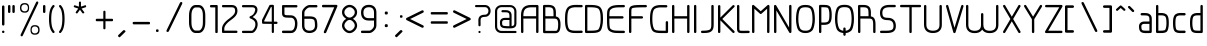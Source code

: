SplineFontDB: 3.0
FontName: WebAtlas-Light
FullName: WebAtlas-Light
FamilyName: WebAtlas
Weight: Lighter
Copyright: MIT License 2018, Louis MORAES.
Version: 0.6.0
ItalicAngle: 0
UnderlinePosition: -170
UnderlineWidth: 50
Ascent: 800
Descent: 200
InvalidEm: 0
sfntRevision: 0x00010000
LayerCount: 2
Layer: 0 1 "Arri+AOgA-re" 1
Layer: 1 1 "Avant" 0
XUID: [1021 206 1625637039 14079]
StyleMap: 0x0040
FSType: 8
OS2Version: 3
OS2_WeightWidthSlopeOnly: 0
OS2_UseTypoMetrics: 0
CreationTime: 1375896762
ModificationTime: 1556737900
PfmFamily: 81
TTFWeight: 400
TTFWidth: 5
LineGap: 0
VLineGap: 0
Panose: 0 0 5 0 0 0 0 0 0 0
OS2TypoAscent: 700
OS2TypoAOffset: 0
OS2TypoDescent: -201
OS2TypoDOffset: 0
OS2TypoLinegap: 299
OS2WinAscent: 999
OS2WinAOffset: 0
OS2WinDescent: 201
OS2WinDOffset: 0
HheadAscent: 999
HheadAOffset: 0
HheadDescent: -201
HheadDOffset: 0
OS2SubXSize: 650
OS2SubYSize: 600
OS2SubXOff: 0
OS2SubYOff: 75
OS2SupXSize: 650
OS2SupYSize: 600
OS2SupXOff: 0
OS2SupYOff: 350
OS2StrikeYSize: 50
OS2StrikeYPos: 292
OS2CapHeight: 690
OS2XHeight: 487
OS2Vendor: 'UKWN'
OS2CodePages: 20000097.00000000
OS2UnicodeRanges: 00000207.00000000.00000000.00000000
MarkAttachClasses: 1
DEI: 91125
TtTable: prep
MPPEM
PUSHW_1
 200
GT
IF
PUSHB_2
 1
 1
INSTCTRL
EIF
PUSHW_2
 2048
 2048
MUL
DUP
PUSHB_1
 1
SWAP
WCVTP
DUP
PUSHB_1
 3
SWAP
WCVTF
PUSHB_1
 20
RCVT
DUP
DUP
MPPEM
PUSHB_1
 14
LTEQ
MPPEM
PUSHB_1
 6
GTEQ
AND
IF
PUSHB_1
 52
ELSE
PUSHB_1
 40
EIF
ADD
FLOOR
DUP
ROLL
NEQ
IF
PUSHB_1
 2
CINDEX
SUB
PUSHB_1
 1
RCVT
MUL
SWAP
DIV
PUSHB_1
 2
SWAP
WCVTP
PUSHB_4
 10
 10
 5
 4
CALL
PUSHB_4
 11
 16
 5
 4
CALL
PUSHB_4
 17
 22
 5
 4
CALL
EIF
PUSHB_3
 4
 40
 8
RCVT
GT
WCVTP
PUSHB_4
 11
 16
 6
 4
CALL
PUSHB_2
 6
 1
WCVTP
PUSHB_2
 36
 1
GETINFO
LTEQ
IF
PUSHB_1
 64
GETINFO
IF
PUSHB_2
 6
 3
WCVTP
PUSHB_2
 38
 1
GETINFO
LTEQ
IF
PUSHW_1
 1024
GETINFO
IF
PUSHB_2
 6
 1
WCVTP
EIF
EIF
EIF
EIF
PUSHW_1
 511
SCANCTRL
PUSHB_1
 4
SCANTYPE
PUSHB_2
 5
 0
WCVTP
EndTTInstrs
TtTable: fpgm
PUSHB_1
 0
FDEF
PUSHB_1
 32
ADD
FLOOR
ENDF
PUSHB_1
 1
FDEF
DUP
ABS
DUP
PUSHB_1
 192
LT
PUSHB_1
 4
MINDEX
AND
PUSHB_1
 4
RCVT
OR
IF
POP
SWAP
POP
ELSE
ROLL
IF
DUP
PUSHB_1
 80
LT
IF
POP
PUSHB_1
 64
EIF
ELSE
DUP
PUSHB_1
 56
LT
IF
POP
PUSHB_1
 56
EIF
EIF
DUP
PUSHB_1
 10
RCVT
SUB
ABS
PUSHB_1
 40
LT
IF
POP
PUSHB_1
 10
RCVT
DUP
PUSHB_1
 48
LT
IF
POP
PUSHB_1
 48
EIF
ELSE
DUP
PUSHB_1
 192
LT
IF
DUP
FLOOR
DUP
ROLL
ROLL
SUB
DUP
PUSHB_1
 10
LT
IF
ADD
ELSE
DUP
PUSHB_1
 32
LT
IF
POP
PUSHB_1
 10
ADD
ELSE
DUP
PUSHB_1
 54
LT
IF
POP
PUSHB_1
 54
ADD
ELSE
ADD
EIF
EIF
EIF
ELSE
PUSHB_1
 0
CALL
EIF
EIF
SWAP
PUSHB_1
 0
LT
IF
NEG
EIF
EIF
ENDF
PUSHB_1
 2
FDEF
DUP
RCVT
DUP
PUSHB_1
 4
CINDEX
SUB
ABS
DUP
PUSHB_1
 5
RS
LT
IF
PUSHB_1
 5
SWAP
WS
PUSHB_1
 6
SWAP
WS
ELSE
POP
POP
EIF
PUSHB_1
 1
ADD
ENDF
PUSHB_1
 3
FDEF
SWAP
POP
SWAP
POP
DUP
ABS
PUSHB_2
 5
 98
WS
DUP
PUSHB_1
 6
SWAP
WS
PUSHB_3
 10
 1
 2
LOOPCALL
POP
DUP
PUSHB_1
 6
RS
DUP
ROLL
DUP
ROLL
PUSHB_1
 0
CALL
PUSHB_2
 48
 5
CINDEX
ROLL
LTEQ
IF
ADD
LT
ELSE
SUB
GT
EIF
IF
SWAP
EIF
POP
DUP
PUSHB_1
 64
GTEQ
IF
PUSHB_1
 0
CALL
ELSE
POP
PUSHB_1
 64
EIF
SWAP
PUSHB_1
 0
LT
IF
NEG
EIF
ENDF
PUSHB_1
 4
FDEF
PUSHB_1
 8
SWAP
WS
PUSHB_1
 7
SWAP
WS
PUSHB_1
 0
SWAP
WS
PUSHB_1
 0
RS
PUSHB_1
 7
RS
LTEQ
IF
PUSHB_1
 8
RS
CALL
PUSHB_3
 0
 1
 0
RS
ADD
WS
PUSHB_1
 22
NEG
JMPR
EIF
ENDF
PUSHB_1
 5
FDEF
PUSHB_1
 0
RS
DUP
RCVT
DUP
PUSHB_1
 2
RCVT
MUL
PUSHB_1
 1
RCVT
DIV
ADD
WCVTP
ENDF
PUSHB_1
 6
FDEF
PUSHB_1
 0
RS
DUP
RCVT
DUP
PUSHB_1
 0
CALL
SWAP
PUSHB_2
 6
 4
CINDEX
ADD
DUP
RCVT
ROLL
SWAP
SUB
DUP
ABS
DUP
PUSHB_1
 32
LT
IF
POP
PUSHB_1
 0
ELSE
PUSHB_1
 48
LT
IF
PUSHB_1
 32
ELSE
PUSHB_1
 64
EIF
EIF
SWAP
PUSHB_1
 0
LT
IF
NEG
EIF
PUSHB_1
 3
CINDEX
SWAP
SUB
WCVTP
WCVTP
ENDF
PUSHB_1
 7
FDEF
PUSHB_2
 5
 5
RCVT
PUSHB_1
 1
SUB
WCVTP
ENDF
PUSHB_1
 8
FDEF
PUSHB_1
 1
ADD
DUP
DUP
PUSHB_1
 10
RS
MD[orig]
PUSHB_1
 0
LT
IF
DUP
PUSHB_1
 10
SWAP
WS
EIF
PUSHB_1
 11
RS
MD[orig]
PUSHB_1
 0
GT
IF
DUP
PUSHB_1
 11
SWAP
WS
EIF
ENDF
PUSHB_1
 9
FDEF
DUP
PUSHW_1
 1024
DIV
DUP
PUSHW_1
 1024
MUL
ROLL
SWAP
SUB
PUSHB_1
 12
RS
ADD
DUP
ROLL
ADD
DUP
PUSHB_1
 12
SWAP
WS
SWAP
ENDF
PUSHB_1
 10
FDEF
PUSHB_2
 0
 13
RS
NEQ
IF
PUSHB_2
 13
 13
RS
PUSHB_1
 1
SUB
WS
PUSHB_1
 9
CALL
EIF
PUSHB_1
 0
RS
PUSHB_1
 2
CINDEX
WS
PUSHB_3
 0
 1
 0
RS
ADD
WS
PUSHB_2
 10
 2
CINDEX
WS
PUSHB_2
 11
 2
CINDEX
WS
PUSHB_1
 1
SZPS
SWAP
DUP
PUSHB_1
 3
CINDEX
LT
IF
PUSHB_1
 0
RS
PUSHB_1
 4
CINDEX
WS
ROLL
ROLL
DUP
ROLL
SWAP
SUB
PUSHB_1
 8
LOOPCALL
POP
SWAP
PUSHB_1
 1
SUB
DUP
ROLL
SWAP
SUB
PUSHB_1
 8
LOOPCALL
POP
ELSE
PUSHB_1
 0
RS
PUSHB_1
 2
CINDEX
WS
PUSHB_1
 2
CINDEX
SUB
PUSHB_1
 8
LOOPCALL
POP
EIF
PUSHB_1
 10
RS
GC[orig]
PUSHB_1
 11
RS
GC[orig]
ADD
PUSHB_1
 128
DIV
DUP
PUSHB_1
 2
RCVT
MUL
PUSHB_1
 1
RCVT
DIV
ADD
PUSHB_2
 0
 0
SZP0
SWAP
WCVTP
PUSHB_1
 1
RS
PUSHB_1
 0
MIAP[no-rnd]
PUSHB_3
 1
 1
 1
RS
ADD
WS
ENDF
PUSHB_1
 11
FDEF
PUSHB_2
 0
 5
RCVT
EQ
IF
SVTCA[y-axis]
PUSHB_1
 13
SWAP
WS
DUP
ADD
PUSHB_1
 1
SUB
PUSHB_6
 14
 14
 1
 0
 12
 0
WS
WS
ROLL
ADD
PUSHB_2
 10
 4
CALL
PUSHB_1
 105
CALL
ELSE
CLEAR
EIF
ENDF
PUSHB_1
 12
FDEF
PUSHB_2
 0
 11
CALL
ENDF
PUSHB_1
 13
FDEF
PUSHB_2
 1
 11
CALL
ENDF
PUSHB_1
 14
FDEF
PUSHB_2
 2
 11
CALL
ENDF
PUSHB_1
 15
FDEF
PUSHB_2
 3
 11
CALL
ENDF
PUSHB_1
 16
FDEF
PUSHB_2
 4
 11
CALL
ENDF
PUSHB_1
 17
FDEF
PUSHB_2
 5
 11
CALL
ENDF
PUSHB_1
 18
FDEF
PUSHB_2
 6
 11
CALL
ENDF
PUSHB_1
 19
FDEF
PUSHB_2
 7
 11
CALL
ENDF
PUSHB_1
 20
FDEF
PUSHB_2
 8
 11
CALL
ENDF
PUSHB_1
 21
FDEF
PUSHB_2
 9
 11
CALL
ENDF
PUSHB_1
 22
FDEF
PUSHB_1
 7
CALL
PUSHB_2
 0
 5
RCVT
EQ
IF
SVTCA[y-axis]
PUSHB_1
 13
SWAP
WS
DUP
ADD
PUSHB_1
 1
SUB
PUSHB_6
 14
 14
 1
 0
 12
 0
WS
WS
ROLL
ADD
PUSHB_2
 10
 4
CALL
PUSHB_1
 105
CALL
ELSE
CLEAR
EIF
ENDF
PUSHB_1
 23
FDEF
PUSHB_2
 0
 22
CALL
ENDF
PUSHB_1
 24
FDEF
PUSHB_2
 1
 22
CALL
ENDF
PUSHB_1
 25
FDEF
PUSHB_2
 2
 22
CALL
ENDF
PUSHB_1
 26
FDEF
PUSHB_2
 3
 22
CALL
ENDF
PUSHB_1
 27
FDEF
PUSHB_2
 4
 22
CALL
ENDF
PUSHB_1
 28
FDEF
PUSHB_2
 5
 22
CALL
ENDF
PUSHB_1
 29
FDEF
PUSHB_2
 6
 22
CALL
ENDF
PUSHB_1
 30
FDEF
PUSHB_2
 7
 22
CALL
ENDF
PUSHB_1
 31
FDEF
PUSHB_2
 8
 22
CALL
ENDF
PUSHB_1
 32
FDEF
PUSHB_2
 9
 22
CALL
ENDF
PUSHB_1
 33
FDEF
DUP
ADD
PUSHB_1
 14
ADD
DUP
RS
SWAP
PUSHB_1
 1
ADD
RS
PUSHB_1
 2
CINDEX
PUSHB_1
 2
CINDEX
LTEQ
IF
SWAP
DUP
ALIGNRP
PUSHB_1
 1
ADD
SWAP
PUSHB_1
 18
NEG
JMPR
ELSE
POP
POP
EIF
ENDF
PUSHB_1
 34
FDEF
PUSHB_1
 33
CALL
PUSHB_1
 33
LOOPCALL
ENDF
PUSHB_1
 35
FDEF
DUP
DUP
GC[orig]
DUP
DUP
PUSHB_1
 2
RCVT
MUL
PUSHB_1
 1
RCVT
DIV
ADD
SWAP
SUB
SHPIX
SWAP
DUP
ROLL
NEQ
IF
DUP
GC[orig]
DUP
DUP
PUSHB_1
 2
RCVT
MUL
PUSHB_1
 1
RCVT
DIV
ADD
SWAP
SUB
SHPIX
ELSE
POP
EIF
ENDF
PUSHB_1
 36
FDEF
PUSHB_2
 0
 5
RCVT
EQ
IF
SVTCA[y-axis]
PUSHB_1
 1
SZPS
PUSHB_1
 35
LOOPCALL
PUSHB_1
 1
SZP2
IUP[y]
ELSE
CLEAR
EIF
ENDF
PUSHB_1
 37
FDEF
PUSHB_1
 7
CALL
PUSHB_2
 0
 5
RCVT
EQ
IF
SVTCA[y-axis]
PUSHB_1
 1
SZPS
PUSHB_1
 35
LOOPCALL
PUSHB_1
 1
SZP2
IUP[y]
ELSE
CLEAR
EIF
ENDF
PUSHB_1
 38
FDEF
DUP
SHC[rp1]
PUSHB_1
 1
ADD
ENDF
PUSHB_1
 39
FDEF
SVTCA[y-axis]
PUSHB_1
 3
RCVT
MUL
PUSHB_1
 1
RCVT
DIV
PUSHB_1
 0
CALL
PUSHB_1
 2
RCVT
MUL
PUSHB_1
 1
RCVT
DIV
PUSHB_1
 0
CALL
PUSHB_1
 0
SZPS
PUSHB_5
 0
 0
 0
 0
 0
WCVTP
MIAP[no-rnd]
SWAP
SHPIX
PUSHB_2
 38
 1
SZP2
LOOPCALL
ENDF
PUSHB_1
 40
FDEF
DUP
ALIGNRP
DUP
GC[orig]
DUP
PUSHB_1
 2
RCVT
MUL
PUSHB_1
 1
RCVT
DIV
ADD
PUSHB_1
 0
RS
SUB
SHPIX
ENDF
PUSHB_1
 41
FDEF
MDAP[no-rnd]
SLOOP
ALIGNRP
ENDF
PUSHB_1
 42
FDEF
DUP
ALIGNRP
DUP
GC[orig]
DUP
PUSHB_1
 2
RCVT
MUL
PUSHB_1
 1
RCVT
DIV
ADD
PUSHB_1
 0
RS
SUB
PUSHB_1
 1
RS
MUL
SHPIX
ENDF
PUSHB_1
 43
FDEF
PUSHB_2
 2
 0
SZPS
CINDEX
DUP
MDAP[no-rnd]
DUP
GC[orig]
PUSHB_1
 0
SWAP
WS
PUSHB_1
 2
CINDEX
MD[grid]
ROLL
ROLL
GC[orig]
SWAP
GC[orig]
SWAP
SUB
DIV
PUSHB_1
 1
SWAP
WS
PUSHB_3
 42
 1
 1
SZP2
SZP1
LOOPCALL
ENDF
PUSHB_1
 44
FDEF
PUSHB_1
 0
SZPS
PUSHB_1
 4
CINDEX
PUSHB_1
 4
CINDEX
GC[orig]
SWAP
GC[orig]
SWAP
SUB
PUSHB_1
 6
RCVT
CALL
NEG
ROLL
MDAP[no-rnd]
SWAP
DUP
DUP
ALIGNRP
ROLL
SHPIX
ENDF
PUSHB_1
 45
FDEF
PUSHB_1
 0
SZPS
PUSHB_1
 4
CINDEX
PUSHB_1
 4
CINDEX
DUP
MDAP[no-rnd]
GC[orig]
SWAP
GC[orig]
SWAP
SUB
DUP
PUSHB_1
 4
SWAP
WS
PUSHB_1
 6
RCVT
CALL
DUP
PUSHB_1
 96
LT
IF
DUP
PUSHB_1
 64
LTEQ
IF
PUSHB_4
 2
 32
 3
 32
ELSE
PUSHB_4
 2
 38
 3
 26
EIF
WS
WS
SWAP
DUP
PUSHB_1
 9
RS
DUP
ROLL
SWAP
GC[orig]
SWAP
GC[orig]
SWAP
SUB
SWAP
GC[cur]
ADD
PUSHB_1
 4
RS
PUSHB_1
 128
DIV
ADD
DUP
PUSHB_1
 0
CALL
DUP
ROLL
ROLL
SUB
DUP
PUSHB_1
 2
RS
ADD
ABS
SWAP
PUSHB_1
 3
RS
SUB
ABS
LT
IF
PUSHB_1
 2
RS
SUB
ELSE
PUSHB_1
 3
RS
ADD
EIF
PUSHB_1
 3
CINDEX
PUSHB_1
 128
DIV
SUB
SWAP
DUP
DUP
PUSHB_1
 4
MINDEX
SWAP
GC[cur]
SUB
SHPIX
ELSE
SWAP
PUSHB_1
 9
RS
GC[cur]
PUSHB_1
 2
CINDEX
PUSHB_1
 9
RS
GC[orig]
SWAP
GC[orig]
SWAP
SUB
ADD
DUP
PUSHB_1
 4
RS
PUSHB_1
 128
DIV
ADD
SWAP
DUP
PUSHB_1
 0
CALL
SWAP
PUSHB_1
 4
RS
ADD
PUSHB_1
 0
CALL
PUSHB_1
 5
CINDEX
SUB
PUSHB_1
 5
CINDEX
PUSHB_1
 128
DIV
PUSHB_1
 4
MINDEX
SUB
DUP
PUSHB_1
 4
CINDEX
ADD
ABS
SWAP
PUSHB_1
 3
CINDEX
ADD
ABS
LT
IF
POP
ELSE
SWAP
POP
EIF
SWAP
DUP
DUP
PUSHB_1
 4
MINDEX
SWAP
GC[cur]
SUB
SHPIX
EIF
ENDF
PUSHB_1
 46
FDEF
PUSHB_1
 0
SZPS
DUP
DUP
DUP
PUSHB_1
 5
MINDEX
DUP
MDAP[no-rnd]
GC[orig]
SWAP
GC[orig]
SWAP
SUB
SWAP
ALIGNRP
SHPIX
ENDF
PUSHB_1
 47
FDEF
PUSHB_1
 0
SZPS
DUP
PUSHB_1
 9
SWAP
WS
DUP
DUP
DUP
GC[cur]
SWAP
GC[orig]
PUSHB_1
 0
CALL
SWAP
SUB
SHPIX
ENDF
PUSHB_1
 48
FDEF
PUSHB_1
 0
SZPS
PUSHB_1
 3
CINDEX
PUSHB_1
 2
CINDEX
GC[orig]
SWAP
GC[orig]
SWAP
SUB
PUSHB_1
 0
EQ
IF
MDAP[no-rnd]
DUP
ALIGNRP
SWAP
POP
ELSE
PUSHB_1
 2
CINDEX
PUSHB_1
 2
CINDEX
GC[orig]
SWAP
GC[orig]
SWAP
SUB
DUP
PUSHB_1
 5
CINDEX
PUSHB_1
 4
CINDEX
GC[orig]
SWAP
GC[orig]
SWAP
SUB
PUSHB_1
 6
CINDEX
PUSHB_1
 5
CINDEX
MD[grid]
PUSHB_1
 2
CINDEX
SUB
PUSHB_1
 1
RCVT
MUL
SWAP
DIV
MUL
PUSHB_1
 1
RCVT
DIV
ADD
SWAP
MDAP[no-rnd]
SWAP
DUP
DUP
ALIGNRP
ROLL
SHPIX
SWAP
POP
EIF
ENDF
PUSHB_1
 49
FDEF
PUSHB_1
 0
SZPS
DUP
PUSHB_1
 9
RS
DUP
MDAP[no-rnd]
GC[orig]
SWAP
GC[orig]
SWAP
SUB
DUP
ADD
PUSHB_1
 32
ADD
FLOOR
PUSHB_1
 128
DIV
SWAP
DUP
DUP
ALIGNRP
ROLL
SHPIX
ENDF
PUSHB_1
 50
FDEF
SWAP
DUP
MDAP[no-rnd]
GC[cur]
PUSHB_1
 2
CINDEX
GC[cur]
GT
IF
DUP
ALIGNRP
EIF
MDAP[no-rnd]
PUSHB_2
 34
 1
SZP1
CALL
ENDF
PUSHB_1
 51
FDEF
SWAP
DUP
MDAP[no-rnd]
GC[cur]
PUSHB_1
 2
CINDEX
GC[cur]
LT
IF
DUP
ALIGNRP
EIF
MDAP[no-rnd]
PUSHB_2
 34
 1
SZP1
CALL
ENDF
PUSHB_1
 52
FDEF
SWAP
DUP
MDAP[no-rnd]
GC[cur]
PUSHB_1
 2
CINDEX
GC[cur]
GT
IF
DUP
ALIGNRP
EIF
SWAP
DUP
MDAP[no-rnd]
GC[cur]
PUSHB_1
 2
CINDEX
GC[cur]
LT
IF
DUP
ALIGNRP
EIF
MDAP[no-rnd]
PUSHB_2
 34
 1
SZP1
CALL
ENDF
PUSHB_1
 59
FDEF
PUSHB_1
 0
SZP2
DUP
GC[orig]
PUSHB_1
 0
SWAP
WS
PUSHB_3
 0
 1
 1
SZP2
SZP1
SZP0
MDAP[no-rnd]
PUSHB_1
 40
LOOPCALL
ENDF
PUSHB_1
 60
FDEF
PUSHB_1
 0
SZP2
DUP
GC[orig]
PUSHB_1
 0
SWAP
WS
PUSHB_3
 0
 1
 1
SZP2
SZP1
SZP0
MDAP[no-rnd]
PUSHB_1
 40
LOOPCALL
ENDF
PUSHB_1
 61
FDEF
PUSHB_2
 0
 1
SZP1
SZP0
PUSHB_1
 41
LOOPCALL
ENDF
PUSHB_1
 62
FDEF
PUSHB_1
 43
LOOPCALL
ENDF
PUSHB_1
 53
FDEF
PUSHB_1
 44
CALL
SWAP
DUP
MDAP[no-rnd]
GC[cur]
PUSHB_1
 2
CINDEX
GC[cur]
GT
IF
DUP
ALIGNRP
EIF
MDAP[no-rnd]
PUSHB_2
 34
 1
SZP1
CALL
ENDF
PUSHB_1
 73
FDEF
PUSHB_3
 0
 0
 53
CALL
ENDF
PUSHB_1
 74
FDEF
PUSHB_3
 0
 1
 53
CALL
ENDF
PUSHB_1
 75
FDEF
PUSHB_3
 1
 0
 53
CALL
ENDF
PUSHB_1
 76
FDEF
PUSHB_3
 1
 1
 53
CALL
ENDF
PUSHB_1
 54
FDEF
PUSHB_1
 45
CALL
ROLL
DUP
DUP
ALIGNRP
PUSHB_1
 4
SWAP
WS
ROLL
SHPIX
SWAP
DUP
MDAP[no-rnd]
GC[cur]
PUSHB_1
 2
CINDEX
GC[cur]
GT
IF
DUP
ALIGNRP
EIF
MDAP[no-rnd]
PUSHB_2
 34
 1
SZP1
CALL
PUSHB_1
 4
RS
MDAP[no-rnd]
PUSHB_1
 34
CALL
ENDF
PUSHB_1
 85
FDEF
PUSHB_3
 0
 0
 54
CALL
ENDF
PUSHB_1
 86
FDEF
PUSHB_3
 0
 1
 54
CALL
ENDF
PUSHB_1
 87
FDEF
PUSHB_3
 1
 0
 54
CALL
ENDF
PUSHB_1
 88
FDEF
PUSHB_3
 1
 1
 54
CALL
ENDF
PUSHB_1
 55
FDEF
PUSHB_1
 0
SZPS
PUSHB_1
 4
CINDEX
PUSHB_1
 4
MINDEX
DUP
MDAP[no-rnd]
GC[orig]
SWAP
GC[orig]
SWAP
SUB
PUSHB_1
 6
RCVT
CALL
SWAP
DUP
ALIGNRP
DUP
MDAP[no-rnd]
SWAP
SHPIX
PUSHB_2
 34
 1
SZP1
CALL
ENDF
PUSHB_1
 77
FDEF
PUSHB_3
 0
 0
 55
CALL
ENDF
PUSHB_1
 78
FDEF
PUSHB_3
 0
 1
 55
CALL
ENDF
PUSHB_1
 79
FDEF
PUSHB_3
 1
 0
 55
CALL
ENDF
PUSHB_1
 80
FDEF
PUSHB_3
 1
 1
 55
CALL
ENDF
PUSHB_1
 56
FDEF
PUSHB_2
 9
 4
CINDEX
WS
PUSHB_1
 0
SZPS
PUSHB_1
 4
CINDEX
PUSHB_1
 4
CINDEX
DUP
MDAP[no-rnd]
GC[orig]
SWAP
GC[orig]
SWAP
SUB
DUP
PUSHB_1
 4
SWAP
WS
PUSHB_1
 6
RCVT
CALL
DUP
PUSHB_1
 96
LT
IF
DUP
PUSHB_1
 64
LTEQ
IF
PUSHB_4
 2
 32
 3
 32
ELSE
PUSHB_4
 2
 38
 3
 26
EIF
WS
WS
SWAP
DUP
GC[orig]
PUSHB_1
 4
RS
PUSHB_1
 128
DIV
ADD
DUP
PUSHB_1
 0
CALL
DUP
ROLL
ROLL
SUB
DUP
PUSHB_1
 2
RS
ADD
ABS
SWAP
PUSHB_1
 3
RS
SUB
ABS
LT
IF
PUSHB_1
 2
RS
SUB
ELSE
PUSHB_1
 3
RS
ADD
EIF
PUSHB_1
 3
CINDEX
PUSHB_1
 128
DIV
SUB
PUSHB_1
 2
CINDEX
GC[cur]
SUB
SHPIX
SWAP
DUP
ALIGNRP
SWAP
SHPIX
ELSE
POP
DUP
DUP
GC[cur]
SWAP
GC[orig]
PUSHB_1
 0
CALL
SWAP
SUB
SHPIX
POP
EIF
PUSHB_2
 34
 1
SZP1
CALL
ENDF
PUSHB_1
 65
FDEF
PUSHB_3
 0
 0
 56
CALL
ENDF
PUSHB_1
 66
FDEF
PUSHB_3
 0
 1
 56
CALL
ENDF
PUSHB_1
 67
FDEF
PUSHB_3
 1
 0
 56
CALL
ENDF
PUSHB_1
 68
FDEF
PUSHB_3
 1
 1
 56
CALL
ENDF
PUSHB_1
 64
FDEF
PUSHB_1
 9
SWAP
WS
PUSHB_1
 63
CALL
ENDF
PUSHB_1
 57
FDEF
PUSHB_1
 44
CALL
MDAP[no-rnd]
PUSHB_2
 34
 1
SZP1
CALL
ENDF
PUSHB_1
 69
FDEF
PUSHB_3
 0
 0
 57
CALL
ENDF
PUSHB_1
 70
FDEF
PUSHB_3
 0
 1
 57
CALL
ENDF
PUSHB_1
 71
FDEF
PUSHB_3
 1
 0
 57
CALL
ENDF
PUSHB_1
 72
FDEF
PUSHB_3
 1
 1
 57
CALL
ENDF
PUSHB_1
 58
FDEF
PUSHB_1
 45
CALL
POP
SWAP
DUP
DUP
ALIGNRP
PUSHB_1
 4
SWAP
WS
SWAP
SHPIX
PUSHB_2
 34
 1
SZP1
CALL
PUSHB_1
 4
RS
MDAP[no-rnd]
PUSHB_1
 34
CALL
ENDF
PUSHB_1
 81
FDEF
PUSHB_3
 0
 0
 58
CALL
ENDF
PUSHB_1
 82
FDEF
PUSHB_3
 0
 1
 58
CALL
ENDF
PUSHB_1
 83
FDEF
PUSHB_3
 1
 0
 58
CALL
ENDF
PUSHB_1
 84
FDEF
PUSHB_3
 1
 1
 58
CALL
ENDF
PUSHB_1
 63
FDEF
PUSHB_1
 0
SZPS
RCVT
SWAP
DUP
MDAP[no-rnd]
DUP
GC[cur]
ROLL
SWAP
SUB
SHPIX
PUSHB_2
 34
 1
SZP1
CALL
ENDF
PUSHB_1
 89
FDEF
PUSHB_1
 46
CALL
MDAP[no-rnd]
PUSHB_2
 34
 1
SZP1
CALL
ENDF
PUSHB_1
 90
FDEF
PUSHB_1
 46
CALL
PUSHB_1
 50
CALL
ENDF
PUSHB_1
 91
FDEF
PUSHB_1
 46
CALL
PUSHB_1
 51
CALL
ENDF
PUSHB_1
 92
FDEF
PUSHB_1
 0
SZPS
PUSHB_1
 46
CALL
PUSHB_1
 52
CALL
ENDF
PUSHB_1
 93
FDEF
PUSHB_1
 47
CALL
MDAP[no-rnd]
PUSHB_2
 34
 1
SZP1
CALL
ENDF
PUSHB_1
 94
FDEF
PUSHB_1
 47
CALL
PUSHB_1
 50
CALL
ENDF
PUSHB_1
 95
FDEF
PUSHB_1
 47
CALL
PUSHB_1
 51
CALL
ENDF
PUSHB_1
 96
FDEF
PUSHB_1
 47
CALL
PUSHB_1
 52
CALL
ENDF
PUSHB_1
 97
FDEF
PUSHB_1
 48
CALL
MDAP[no-rnd]
PUSHB_2
 34
 1
SZP1
CALL
ENDF
PUSHB_1
 98
FDEF
PUSHB_1
 48
CALL
PUSHB_1
 50
CALL
ENDF
PUSHB_1
 99
FDEF
PUSHB_1
 48
CALL
PUSHB_1
 51
CALL
ENDF
PUSHB_1
 100
FDEF
PUSHB_1
 48
CALL
PUSHB_1
 52
CALL
ENDF
PUSHB_1
 101
FDEF
PUSHB_1
 49
CALL
MDAP[no-rnd]
PUSHB_2
 34
 1
SZP1
CALL
ENDF
PUSHB_1
 102
FDEF
PUSHB_1
 49
CALL
PUSHB_1
 50
CALL
ENDF
PUSHB_1
 103
FDEF
PUSHB_1
 49
CALL
PUSHB_1
 51
CALL
ENDF
PUSHB_1
 104
FDEF
PUSHB_1
 49
CALL
PUSHB_1
 52
CALL
ENDF
PUSHB_1
 105
FDEF
CALL
PUSHB_1
 8
NEG
PUSHB_1
 3
DEPTH
LT
JROT
PUSHB_1
 1
SZP2
IUP[y]
ENDF
EndTTInstrs
ShortTable: cvt  23
  0
  0
  0
  0
  0
  0
  0
  88
  72
  88
  72
  690
  0
  700
  487
  0
  -201
  703
  -12
  700
  499
  -12
  -202
EndShort
ShortTable: maxp 16
  1
  0
  176
  1684
  22
  0
  0
  2
  34
  48
  106
  0
  137
  0
  0
  0
EndShort
LangName: 1033 "Copyright +AKkA 2018, Louis MORAES." "" "" "FontForge 2.0 : WebAtlas : 18-3-2018" "" "" "" "" "" "Louis MORAES"
GaspTable: 1 65535 15 1
Encoding: ISO8859-1
UnicodeInterp: none
NameList: AGL For New Fonts
DisplaySize: -48
AntiAlias: 1
FitToEm: 0
WinInfo: 0 39 14
BeginPrivate: 0
EndPrivate
Grid
-1000 700 m 0
 2000 700 l 1024
  Named: "max-height"
-1000 500 m 0
 2000 500 l 1024
  Named: "min-height"
-1000 -100 m 0
 2000 -100 l 1024
  Named: "Ground"
-1000 900 m 0
 2000 900 l 1024
  Named: "hauteur max"
EndSplineSet
TeXData: 1 0 0 318767 159383 106255 523663 1048576 106255 783286 444596 497025 792723 393216 433062 380633 303038 157286 324010 404750 52429 2506097 1059062 262144
BeginChars: 262 134

StartChar: asterisk
Encoding: 42 42 0
Width: 590
VWidth: 0
GlyphClass: 2
Flags: W
LayerCount: 2
Fore
SplineSet
322.644233824 785.013839939 m 0,0,1
 337.938364323 785.665664299 337.938364323 785.665664299 343.427485999 780.3819518 c 128,-1,2
 348.916607675 775.0982393 348.916607675 775.0982393 349.140625 760.114439005 c 0,3,4
 349.246599809 733.405283049 349.246599809 733.405283049 349.457149525 680.385745386 c 2,5,-1
 349.538474233 659.906979241 l 1,6,-1
 369.038707593 666.162167122 l 2,7,8
 434.377442105 687.121201443 434.377442105 687.121201443 445.012532711 690.568194306 c 0,9,10
 460.577647957 695.672151131 460.577647957 695.672151131 467.253358917 691.868677816 c 128,-1,11
 473.929069876 688.065204502 473.929069876 688.065204502 477.739422262 671.79623465 c 0,12,13
 480.761482999 658.900699952 480.761482999 658.900699952 477.180570029 652.658444952 c 128,-1,14
 473.599657059 646.416189952 473.599657059 646.416189952 460.716199189 642.225648782 c 0,15,16
 446.400021846 637.543554716 446.400021846 637.543554716 420.212767915 628.900470906 c 128,-1,17
 394.05948945 620.268600674 394.05948945 620.268600674 384.957002206 617.285137631 c 2,18,-1
 365.472282631 610.898757822 l 1,19,-1
 377.458844808 594.262578237 l 2,20,21
 416.404293744 540.210092382 416.404293744 540.210092382 424.125002339 529.586624913 c 0,22,23
 428.551010919 523.481242289 428.551010919 523.481242289 430.644273541 518.280168605 c 0,24,25
 435.328954936 510.658360435 435.328954936 510.658360435 430.653735913 503.410508334 c 128,-1,26
 425.978516891 496.162656232 425.978516891 496.162656232 407.574657439 489.016519147 c 0,27,28
 394.278628654 484.151224694 394.278628654 484.151224694 382.958942395 499.738857862 c 0,29,30
 374.171669261 511.775896896 374.171669261 511.775896896 358.003551605 533.818000734 c 128,-1,31
 341.845308782 555.858359508 341.845308782 555.858359508 335.839227719 564.065504067 c 2,32,-1
 323.736282056 580.603837224 l 1,33,-1
 311.63085279 564.067321884 l 2,34,35
 273.540218101 512.033944876 273.540218101 512.033944876 264.636612165 499.911610136 c 0,36,37
 255.977531462 488.667918632 255.977531462 488.667918632 248.544584322 487.644258343 c 128,-1,38
 241.111637182 486.620598054 241.111637182 486.620598054 229.663933003 494.988249627 c 128,-1,39
 218.044991371 503.434886266 218.044991371 503.434886266 216.801195275 510.862108125 c 128,-1,40
 215.557399179 518.289329984 215.557399179 518.289329984 223.553423725 529.763774395 c 0,41,42
 231.464072951 540.750787208 231.464072951 540.750787208 248.32227634 564.099223173 c 128,-1,43
 265.174920151 587.444471068 265.174920151 587.444471068 270.088134452 594.257303855 c 2,44,-1
 282.069795867 610.871493073 l 1,45,-1
 262.613679139 617.278599716 l 2,46,47
 198.517423428 638.386179993 198.517423428 638.386179993 186.92581356 642.191859136 c 0,48,49
 173.230738585 646.873425862 173.230738585 646.873425862 169.900105692 653.648242237 c 128,-1,50
 166.569472798 660.423058613 166.569472798 660.423058613 171.056423222 674.045185389 c 0,51,52
 175.551834387 687.896027613 175.551834387 687.896027613 182.289419376 691.349153139 c 128,-1,53
 189.027004366 694.802278665 189.027004366 694.802278665 202.570616566 690.530908641 c 0,54,55
 214.069094971 686.783428837 214.069094971 686.783428837 239.82146346 678.555347565 c 128,-1,56
 265.503599828 670.349706 265.503599828 670.349706 278.388898527 666.175430469 c 2,57,-1
 297.939137258 659.842004673 l 1,58,-1
 298.011625435 680.392402776 l 2,59,60
 298.058478242 693.675173444 298.058478242 693.675173444 298.163944503 720.276440392 c 128,-1,61
 298.2694002 746.862993364 298.2694002 746.862993364 298.327637517 760.082864294 c 0,62,63
 298.531411833 773.892819533 298.531411833 773.892819533 303.682585803 779.153932928 c 128,-1,64
 308.833759772 784.415046323 308.833759772 784.415046323 322.644233824 785.013839939 c 0,0,1
EndSplineSet
Validated: 1
EndChar

StartChar: plus
Encoding: 43 43 1
Width: 640
VWidth: 37
GlyphClass: 2
Flags: W
LayerCount: 2
Fore
SplineSet
334.502929688 556.790039062 m 4,0,1
 350.013671875 556.790039062 350.013671875 556.790039062 355.862304688 550.116210938 c 132,-1,2
 361.7109375 543.442382812 361.7109375 543.442382812 361.7109375 525.858398438 c 6,3,-1
 361.7109375 370.946289062 l 5,4,-1
 361.7109375 355.946289062 l 5,5,-1
 374.685546875 355.946289062 l 5,6,-1
 520.178710938 355.946289062 l 6,7,8
 537.858398438 355.946289062 537.858398438 355.946289062 544.490234375 349.315429688 c 132,-1,9
 551.122070312 342.685546875 551.122070312 342.685546875 551.122070312 325.014648438 c 132,-1,10
 551.122070312 307.3359375 551.122070312 307.3359375 544.489257812 300.703125 c 132,-1,11
 537.856445312 294.0703125 537.856445312 294.0703125 520.178710938 294.0703125 c 6,12,-1
 374.685546875 294.0703125 l 5,13,-1
 361.7109375 294.0703125 l 5,14,-1
 361.7109375 279.0703125 l 5,15,-1
 361.7109375 124.796875 l 6,16,17
 361.7109375 106.576171875 361.7109375 106.576171875 355.934570312 99.7685546875 c 132,-1,18
 350.158203125 92.9599609375 350.158203125 92.9599609375 334.953125 92.9599609375 c 132,-1,19
 319.666992188 92.9599609375 319.666992188 92.9599609375 313.931640625 99.58984375 c 132,-1,20
 308.197265625 106.219726562 308.197265625 106.219726562 308.197265625 123.890625 c 6,21,-1
 308.209960938 279.069335938 l 5,22,-1
 308.2109375 294.0703125 l 5,23,-1
 295.234375 294.0703125 l 5,24,-1
 149.821289062 294.0703125 l 6,25,26
 132.143554688 294.0703125 132.143554688 294.0703125 125.510742188 300.703125 c 132,-1,27
 118.877929688 307.3359375 118.877929688 307.3359375 118.877929688 325.014648438 c 132,-1,28
 118.877929688 342.685546875 118.877929688 342.685546875 125.509765625 349.31640625 c 132,-1,29
 132.142578125 355.946289062 132.142578125 355.946289062 149.821289062 355.946289062 c 6,30,-1
 295.234375 355.946289062 l 5,31,-1
 308.209960938 355.946289062 l 5,32,-1
 308.209960938 370.946289062 l 5,33,-1
 308.209960938 525.158203125 l 6,34,35
 308.205078125 542.999023438 308.205078125 542.999023438 313.8671875 549.775390625 c 132,-1,36
 319.529296875 556.55078125 319.529296875 556.55078125 334.502929688 556.790039062 c 4,0,1
EndSplineSet
Validated: 1
EndChar

StartChar: hyphen
Encoding: 45 45 2
Width: 640
VWidth: 37
GlyphClass: 2
Flags: W
LayerCount: 2
Fore
SplineSet
148.563476562 278.049804688 m 6,0,-1
 518.747070312 278.049804688 l 6,1,2
 536.8046875 278.049804688 536.8046875 278.049804688 543.557617188 271.390625 c 132,-1,3
 550.310546875 264.731445312 550.310546875 264.731445312 550.310546875 247.138671875 c 132,-1,4
 550.310546875 229.4765625 550.310546875 229.4765625 543.685546875 222.852539062 c 132,-1,5
 537.060546875 216.227539062 537.060546875 216.227539062 519.3984375 216.227539062 c 6,6,-1
 148.563476562 216.227539062 l 6,7,8
 130.505859375 216.227539062 130.505859375 216.227539062 123.752929688 222.88671875 c 132,-1,9
 117 229.545898438 117 229.545898438 117 247.138671875 c 132,-1,10
 117 264.731445312 117 264.731445312 123.752929688 271.390625 c 132,-1,11
 130.505859375 278.049804688 130.505859375 278.049804688 148.563476562 278.049804688 c 6,0,-1
EndSplineSet
Validated: 1
EndChar

StartChar: less
Encoding: 60 60 3
Width: 519
GlyphClass: 2
Flags: W
LayerCount: 2
Fore
SplineSet
438.442382812 568.014648438 m 0,0,1
 437.991210938 568.028320312 437.991210938 568.028320312 437.505859375 568.028320312 c 0,2,3
 429.92578125 568.028320312 429.92578125 568.028320312 423.173828125 564.59375 c 2,4,-1
 42.6875 377.888671875 l 2,5,6
 35.3642578125 374.29296875 35.3642578125 374.29296875 30.1826171875 365.975585938 c 128,-1,7
 25 357.658203125 25 357.658203125 25 349.500976562 c 128,-1,8
 25 341.342773438 25 341.342773438 30.1826171875 333.025390625 c 128,-1,9
 35.365234375 324.708007812 35.365234375 324.708007812 42.6875 321.11328125 c 2,10,-1
 423.173828125 134.407226562 l 2,11,12
 429.924804688 130.978515625 429.924804688 130.978515625 437.49609375 130.978515625 c 0,13,14
 450.588867188 130.978515625 450.588867188 130.978515625 459.85546875 140.244140625 c 128,-1,15
 469.12109375 149.509765625 469.12109375 149.509765625 469.12109375 162.602539062 c 0,16,17
 469.12109375 170.887695312 469.12109375 170.887695312 463.821289062 179.26171875 c 128,-1,18
 458.521484375 187.635742188 458.521484375 187.635742188 451.034179688 191.182617188 c 2,19,-1
 128.399414062 349.500976562 l 1,20,-1
 451.034179688 507.819335938 l 2,21,22
 458.526367188 511.365234375 458.526367188 511.365234375 463.828125 519.740234375 c 128,-1,23
 469.130859375 528.115234375 469.130859375 528.115234375 469.130859375 536.404296875 c 0,24,25
 469.130859375 549.114257812 469.130859375 549.114257812 460.139648438 558.375976562 c 128,-1,26
 451.147460938 567.638671875 451.147460938 567.638671875 438.442382812 568.014648438 c 0,0,1
EndSplineSet
Validated: 9
EndChar

StartChar: greater
Encoding: 62 62 4
Width: 519
GlyphClass: 2
Flags: W
LayerCount: 2
Fore
SplineSet
55.6884765625 568.014648438 m 0,0,1
 56.1396484375 568.028320312 56.1396484375 568.028320312 56.625 568.028320312 c 0,2,3
 64.205078125 568.028320312 64.205078125 568.028320312 70.95703125 564.59375 c 2,4,-1
 451.443359375 377.888671875 l 2,5,6
 458.766601562 374.29296875 458.766601562 374.29296875 463.948242188 365.975585938 c 128,-1,7
 469.130859375 357.658203125 469.130859375 357.658203125 469.130859375 349.500976562 c 128,-1,8
 469.130859375 341.342773438 469.130859375 341.342773438 463.948242188 333.025390625 c 128,-1,9
 458.765625 324.708007812 458.765625 324.708007812 451.443359375 321.11328125 c 2,10,-1
 70.95703125 134.407226562 l 2,11,12
 64.2060546875 130.978515625 64.2060546875 130.978515625 56.634765625 130.978515625 c 0,13,14
 43.5419921875 130.978515625 43.5419921875 130.978515625 34.275390625 140.244140625 c 128,-1,15
 25.009765625 149.509765625 25.009765625 149.509765625 25.009765625 162.602539062 c 0,16,17
 25.009765625 170.887695312 25.009765625 170.887695312 30.3095703125 179.26171875 c 128,-1,18
 35.609375 187.635742188 35.609375 187.635742188 43.0966796875 191.182617188 c 2,19,-1
 365.731445312 349.500976562 l 1,20,-1
 43.0966796875 507.819335938 l 2,21,22
 35.6044921875 511.365234375 35.6044921875 511.365234375 30.302734375 519.740234375 c 128,-1,23
 25 528.115234375 25 528.115234375 25 536.404296875 c 0,24,25
 25 549.114257812 25 549.114257812 33.9912109375 558.375976562 c 128,-1,26
 42.9833984375 567.638671875 42.9833984375 567.638671875 55.6884765625 568.014648438 c 0,0,1
EndSplineSet
Validated: 1
EndChar

StartChar: K
Encoding: 75 75 5
Width: 486
VWidth: 0
GlyphClass: 2
Flags: W
LayerCount: 2
Fore
SplineSet
435.77734375 698.48046875 m 4,0,1
 448.74609375 698.491210938 448.74609375 698.491210938 457.373046875 689.864257812 c 132,-1,2
 466 681.237304688 466 681.237304688 466 669.047851562 c 4,3,4
 466 656.549804688 466 656.549804688 457.009765625 647.869140625 c 6,5,-1
 158.327148438 351.106445312 l 5,6,-1
 457.109375 49.9736328125 l 6,7,8
 465.91015625 41.3212890625 465.91015625 41.3212890625 465.91015625 28.9794921875 c 132,-1,9
 465.91015625 16.7900390625 465.91015625 16.7900390625 457.283203125 8.1630859375 c 132,-1,10
 448.657226562 -0.4638671875 448.657226562 -0.4638671875 436.467773438 -0.4638671875 c 4,11,12
 423.989257812 -0.4638671875 423.989257812 -0.4638671875 415.310546875 8.5029296875 c 6,13,-1
 108.76171875 317.462890625 l 5,14,-1
 108.76171875 28.4306640625 l 6,15,16
 108.764648438 15.8291015625 108.764648438 15.8291015625 100.137695312 7.2021484375 c 132,-1,17
 91.5107421875 -1.4248046875 91.5107421875 -1.4248046875 79.3212890625 -1.4248046875 c 132,-1,18
 67.1318359375 -1.4248046875 67.1318359375 -1.4248046875 58.5048828125 7.2021484375 c 132,-1,19
 49.8779296875 15.828125 49.8779296875 15.828125 49.8779296875 28.017578125 c 4,20,-1
 49.880859375 668.250976562 l 5,21,-1
 49.8779296875 668.66796875 l 6,22,23
 49.8779296875 680.67578125 49.8779296875 680.67578125 58.375 689.301757812 c 132,-1,24
 66.8720703125 697.927734375 66.8720703125 697.927734375 78.8779296875 698.107421875 c 4,25,26
 91.5107421875 698.111328125 91.5107421875 698.111328125 100.137695312 689.484375 c 132,-1,27
 108.764648438 680.857421875 108.764648438 680.857421875 108.764648438 668.66796875 c 6,28,-1
 108.76171875 668.250976562 l 5,29,-1
 108.76171875 384.86328125 l 5,30,-1
 415.510742188 689.637695312 l 6,31,32
 423.852539062 698.166015625 423.852539062 698.166015625 435.77734375 698.48046875 c 4,0,1
EndSplineSet
EndChar

StartChar: L
Encoding: 76 76 6
Width: 387
VWidth: 0
GlyphClass: 2
Flags: W
LayerCount: 2
Fore
SplineSet
79.2216796875 701.8359375 m 4,0,1
 91.939453125 701.838867188 91.939453125 701.838867188 100.623046875 693.155273438 c 132,-1,2
 109.306640625 684.470703125 109.306640625 684.470703125 109.306640625 672.200195312 c 4,3,-1
 109.303710938 205.827148438 l 6,4,5
 109.303710938 101.536132812 109.303710938 101.536132812 110.079101562 92.521484375 c 4,6,7
 112.1875 67.9951171875 112.1875 67.9951171875 119.267578125 63.533203125 c 4,8,9
 130.853515625 56.2294921875 130.853515625 56.2294921875 179.127929688 55.6796875 c 4,10,11
 196.43359375 55.482421875 196.43359375 55.482421875 248.513671875 56.314453125 c 132,-1,12
 300.59375 57.146484375 300.59375 57.146484375 336.915039062 57.146484375 c 4,13,14
 349.631835938 57.1494140625 349.631835938 57.1494140625 358.315429688 48.46484375 c 132,-1,15
 367 39.78125 367 39.78125 367 27.5107421875 c 132,-1,16
 367 15.240234375 367 15.240234375 358.315429688 6.556640625 c 132,-1,17
 349.631835938 -2.1279296875 349.631835938 -2.1279296875 337.361328125 -2.1279296875 c 4,18,19
 301.790039062 -2.125 301.790039062 -2.125 249.622070312 -2.9658203125 c 132,-1,20
 197.455078125 -3.8056640625 197.455078125 -3.8056640625 178.453125 -3.58984375 c 4,21,22
 113.427734375 -2.8486328125 113.427734375 -2.8486328125 87.6640625 13.3896484375 c 4,23,24
 55.658203125 33.560546875 55.658203125 33.560546875 51.025390625 87.443359375 c 4,25,26
 50.03125 99.0048828125 50.03125 99.0048828125 50.03125 205.827148438 c 6,27,-1
 50.03125 671.78125 l 6,28,29
 50.0283203125 684.288085938 50.0283203125 684.288085938 58.58203125 692.971679688 c 132,-1,30
 67.1357421875 701.654296875 67.1357421875 701.654296875 79.2216796875 701.8359375 c 4,0,1
EndSplineSet
EndChar

StartChar: M
Encoding: 77 77 7
Width: 546
VWidth: 0
GlyphClass: 2
Flags: W
LayerCount: 2
Fore
SplineSet
80.3212890625 702.732421875 m 4,0,1
 91.087890625 702.418945312 91.087890625 702.418945312 99.1162109375 695.25390625 c 6,2,-1
 268.404296875 544.087890625 l 5,3,-1
 437.693359375 695.25390625 l 6,4,5
 446.081054688 702.739257812 446.081054688 702.739257812 457.321289062 702.739257812 c 4,6,7
 469.524414062 702.739257812 469.524414062 702.739257812 478.16015625 694.103515625 c 132,-1,8
 486.796875 685.467773438 486.796875 685.467773438 486.796875 673.264648438 c 4,9,-1
 485.928710938 28.3095703125 l 6,10,11
 485.930664062 15.7431640625 485.930664062 15.7431640625 477.294921875 7.107421875 c 132,-1,12
 468.659179688 -1.529296875 468.659179688 -1.529296875 456.456054688 -1.529296875 c 132,-1,13
 444.252929688 -1.529296875 444.252929688 -1.529296875 435.6171875 7.107421875 c 132,-1,14
 426.98046875 15.7431640625 426.98046875 15.7431640625 426.98046875 27.9462890625 c 4,15,-1
 427.762695312 607.365234375 l 5,16,-1
 288.029296875 482.598632812 l 6,17,18
 279.641601562 475.111328125 279.641601562 475.111328125 268.399414062 475.111328125 c 132,-1,19
 257.155273438 475.111328125 257.155273438 475.111328125 248.76953125 482.598632812 c 6,20,-1
 109.001953125 607.387695312 l 5,21,-1
 109.50390625 28.2431640625 l 6,22,23
 109.505859375 15.703125 109.505859375 15.703125 100.869140625 7.0673828125 c 132,-1,24
 92.2333984375 -1.5693359375 92.2333984375 -1.5693359375 80.0302734375 -1.5693359375 c 132,-1,25
 67.8271484375 -1.5693359375 67.8271484375 -1.5693359375 59.19140625 7.0673828125 c 132,-1,26
 50.5546875 15.703125 50.5546875 15.703125 50.5546875 27.90625 c 4,27,-1
 50 673.249023438 l 6,28,29
 50 685.471679688 50 685.471679688 58.63671875 694.107421875 c 132,-1,30
 67.2724609375 702.744140625 67.2724609375 702.744140625 80.3212890625 702.732421875 c 4,0,1
EndSplineSet
Validated: 1
EndChar

StartChar: N
Encoding: 78 78 8
Width: 546
VWidth: 0
GlyphClass: 2
Flags: W
LayerCount: 2
Fore
SplineSet
456.905273438 702.821289062 m 4,0,-1
 457.315429688 702.823242188 l 6,1,2
 469.518554688 702.823242188 469.518554688 702.823242188 478.154296875 694.186523438 c 132,-1,3
 486.791015625 685.55078125 486.791015625 685.55078125 486.791015625 673.34765625 c 4,4,-1
 485.918945312 28.4111328125 l 6,5,6
 485.8984375 16.228515625 485.8984375 16.228515625 477.26171875 7.607421875 c 132,-1,7
 468.625976562 -1.0146484375 468.625976562 -1.0146484375 456.443359375 -1.0146484375 c 4,8,9
 439.543945312 -1.0146484375 439.543945312 -1.0146484375 431.005859375 13.5703125 c 6,10,-1
 109.0390625 564.014648438 l 5,11,-1
 109.500976562 28.34765625 l 6,12,13
 109.504882812 15.7158203125 109.504882812 15.7158203125 100.868164062 7.080078125 c 132,-1,14
 92.232421875 -1.556640625 92.232421875 -1.556640625 80.029296875 -1.556640625 c 132,-1,15
 67.826171875 -1.556640625 67.826171875 -1.556640625 59.1904296875 7.080078125 c 132,-1,16
 50.5537109375 15.7158203125 50.5537109375 15.7158203125 50.5537109375 27.9189453125 c 4,17,-1
 50 672.919921875 l 6,18,19
 50 685.139648438 50 685.139648438 58.63671875 693.775390625 c 132,-1,20
 67.2724609375 702.412109375 67.2724609375 702.412109375 79.4755859375 702.412109375 c 4,21,22
 96.3759765625 702.412109375 96.3759765625 702.412109375 104.9140625 687.827148438 c 6,23,-1
 427.11328125 136.971679688 l 5,24,-1
 427.8359375 672.971679688 l 6,25,26
 427.833984375 685.385742188 427.833984375 685.385742188 436.3515625 694.020507812 c 132,-1,27
 444.869140625 702.65625 444.869140625 702.65625 456.905273438 702.821289062 c 4,0,-1
EndSplineSet
Validated: 1
EndChar

StartChar: O
Encoding: 79 79 9
Width: 581
VWidth: 0
GlyphClass: 2
Flags: W
LayerCount: 2
Fore
SplineSet
285.750976562 702.05078125 m 132,-1,1
 347.165039062 702.041992188 347.165039062 702.041992188 385.655273438 689.02734375 c 4,2,3
 402.666992188 683.275390625 402.666992188 683.275390625 430.703125 666.063476562 c 4,4,5
 463.995117188 645.624023438 463.995117188 645.624023438 480.98046875 607.240234375 c 132,-1,6
 497.96484375 568.856445312 497.96484375 568.856445312 508.048828125 513.018554688 c 4,7,8
 521.356445312 439.336914062 521.356445312 439.336914062 521.50390625 338.418945312 c 4,9,10
 521.727539062 254.07421875 521.727539062 254.07421875 502.89453125 174.29296875 c 4,11,12
 491.133789062 124.473632812 491.133789062 124.473632812 475.235351562 91.5263671875 c 132,-1,13
 459.336914062 58.5791015625 459.336914062 58.5791015625 430.412109375 40.71484375 c 4,14,15
 429.584960938 40.2041015625 429.584960938 40.2041015625 422.79296875 35.9443359375 c 132,-1,16
 416.000976562 31.685546875 416.000976562 31.685546875 413.83984375 30.4140625 c 132,-1,17
 411.678710938 29.142578125 411.678710938 29.142578125 404.328125 25.041015625 c 132,-1,18
 396.977539062 20.939453125 396.977539062 20.939453125 392.903320312 19.26953125 c 132,-1,19
 388.830078125 17.6005859375 388.830078125 17.6005859375 380.485351562 14.1171875 c 132,-1,20
 372.139648438 10.6337890625 372.139648438 10.6337890625 365.717773438 9.02734375 c 132,-1,21
 359.294921875 7.419921875 359.294921875 7.419921875 349.51953125 5.0166015625 c 132,-1,22
 339.744140625 2.6123046875 339.744140625 2.6123046875 330.536132812 1.529296875 c 132,-1,23
 321.329101562 0.4462890625 321.329101562 0.4462890625 309.686523438 -0.4169921875 c 132,-1,24
 298.043945312 -1.28125 298.043945312 -1.28125 285.756835938 -1.28125 c 132,-1,25
 273.469726562 -1.28125 273.469726562 -1.28125 261.826171875 -0.4169921875 c 132,-1,26
 250.18359375 0.4462890625 250.18359375 0.4462890625 240.975585938 1.529296875 c 132,-1,27
 231.766601562 2.6123046875 231.766601562 2.6123046875 221.991210938 5.0166015625 c 132,-1,28
 212.215820312 7.419921875 212.215820312 7.419921875 205.791992188 9.02734375 c 132,-1,29
 199.368164062 10.6337890625 199.368164062 10.6337890625 191.0234375 14.1171875 c 132,-1,30
 182.678710938 17.599609375 182.678710938 17.599609375 178.603515625 19.26953125 c 132,-1,31
 174.52734375 20.9404296875 174.52734375 20.9404296875 167.177734375 25.041015625 c 132,-1,32
 159.828125 29.1416015625 159.828125 29.1416015625 157.665039062 30.4140625 c 132,-1,33
 155.500976562 31.6865234375 155.500976562 31.6865234375 148.7109375 35.9443359375 c 132,-1,34
 141.919921875 40.2021484375 141.919921875 40.2021484375 141.08984375 40.71484375 c 4,35,36
 112.165039062 58.58203125 112.165039062 58.58203125 96.2802734375 91.5263671875 c 132,-1,37
 80.3955078125 124.470703125 80.3955078125 124.470703125 68.642578125 174.303710938 c 4,38,39
 49.8583984375 253.948242188 49.8583984375 253.948242188 50.0009765625 338.404296875 c 4,40,-1
 50.0009765625 338.440429688 l 6,41,42
 50.2958984375 439.77734375 50.2958984375 439.77734375 63.50390625 513.018554688 c 4,43,44
 73.5751953125 568.872070312 73.5751953125 568.872070312 90.5419921875 607.25390625 c 132,-1,45
 107.508789062 645.634765625 107.508789062 645.634765625 140.803710938 666.07421875 c 4,46,47
 168.844726562 683.287109375 168.844726562 683.287109375 185.848632812 689.036132812 c 4,48,0
 224.340820312 702.05078125 224.340820312 702.05078125 285.750976562 702.05078125 c 132,-1,1
285.728515625 642.83203125 m 132,-1,50
 234.052734375 642.836914062 234.052734375 642.836914062 204.791015625 632.943359375 c 4,51,52
 194.106445312 629.330078125 194.106445312 629.330078125 171.760742188 615.611328125 c 4,53,54
 157.328125 606.747070312 157.328125 606.747070312 143.28515625 575.3828125 c 132,-1,55
 129.2421875 544.018554688 129.2421875 544.018554688 121.756835938 502.509765625 c 4,56,57
 109.474609375 434.403320312 109.474609375 434.403320312 109.19140625 338.309570312 c 4,58,-1
 109.19140625 338.272460938 l 6,59,60
 109.067382812 260.77734375 109.067382812 260.77734375 126.255859375 187.89453125 c 4,61,62
 134.563476562 152.66796875 134.563476562 152.66796875 148.27734375 125.029296875 c 132,-1,63
 161.991210938 97.390625 161.991210938 97.390625 172.182617188 91.095703125 c 4,64,65
 176.1875 88.625 176.1875 88.625 185.7109375 82.3525390625 c 132,-1,66
 195.235351562 76.080078125 195.235351562 76.080078125 199.0625 73.9453125 c 132,-1,67
 202.889648438 71.810546875 202.889648438 71.810546875 212.41796875 67.70703125 c 132,-1,68
 221.947265625 63.6025390625 221.947265625 63.6025390625 230.623046875 62.14453125 c 132,-1,69
 239.298828125 60.6875 239.298828125 60.6875 253.547851562 59.3115234375 c 132,-1,70
 267.797851562 57.935546875 267.797851562 57.935546875 285.7265625 57.935546875 c 4,71,72
 307.091796875 57.935546875 307.091796875 57.935546875 321.926757812 59.009765625 c 132,-1,73
 336.762695312 60.083984375 336.762695312 60.083984375 349.73046875 64.7822265625 c 132,-1,74
 362.69921875 69.4794921875 362.69921875 69.4794921875 366.42578125 70.7490234375 c 132,-1,75
 370.151367188 72.0185546875 370.151367188 72.0185546875 383.84375 81.0205078125 c 132,-1,76
 397.53515625 90.0234375 397.53515625 90.0234375 399.271484375 91.095703125 c 4,77,78
 409.469726562 97.3974609375 409.469726562 97.3974609375 423.196289062 125.037109375 c 132,-1,79
 436.921875 152.676757812 436.921875 152.676757812 445.236328125 187.899414062 c 4,80,81
 462.473632812 260.923828125 462.473632812 260.923828125 462.260742188 338.27734375 c 4,82,-1
 462.260742188 338.31640625 l 6,83,84
 462.12109375 433.997070312 462.12109375 433.997070312 449.748046875 502.504882812 c 4,85,86
 442.252929688 544.004882812 442.252929688 544.004882812 428.193359375 575.372070312 c 132,-1,87
 414.134765625 606.740234375 414.134765625 606.740234375 399.6953125 615.60546875 c 4,88,89
 377.359375 629.323242188 377.359375 629.323242188 366.6640625 632.938476562 c 4,90,49
 337.401367188 642.83203125 337.401367188 642.83203125 285.728515625 642.83203125 c 132,-1,50
EndSplineSet
Validated: 33
EndChar

StartChar: k
Encoding: 107 107 10
Width: 421
GlyphClass: 2
Flags: W
LayerCount: 2
Fore
SplineSet
79.478515625 702.154296875 m 1,0,-1
 79.92578125 702.162109375 l 2,1,2
 92.3154296875 702.162109375 92.3154296875 702.162109375 101.084960938 693.393554688 c 128,-1,3
 109.853515625 684.625 109.853515625 684.625 109.853515625 672.234375 c 0,4,-1
 109.850585938 283.770507812 l 1,5,-1
 310.1171875 490.571289062 l 2,6,7
 318.428710938 499.399414062 318.428710938 499.399414062 330.540039062 499.953125 c 0,8,9
 331.209960938 499.984375 331.209960938 499.984375 331.905273438 499.984375 c 0,10,11
 344.294921875 499.984375 344.294921875 499.984375 353.064453125 491.215820312 c 128,-1,12
 361.833007812 482.447265625 361.833007812 482.447265625 361.833007812 470.056640625 c 128,-1,13
 361.833007812 457.6953125 361.833007812 457.6953125 353.109375 448.936523438 c 2,14,-1
 159.520507812 249.025390625 l 1,15,-1
 353.2421875 46.091796875 l 2,16,17
 361.845703125 37.35546875 361.845703125 37.35546875 361.845703125 25.09375 c 128,-1,18
 361.845703125 12.703125 361.845703125 12.703125 353.077148438 3.9345703125 c 128,-1,19
 344.30859375 -4.833984375 344.30859375 -4.833984375 331.91796875 -4.833984375 c 0,20,21
 318.8359375 -4.833984375 318.8359375 -4.833984375 309.952148438 4.7666015625 c 2,22,-1
 109.852539062 214.388671875 l 1,23,-1
 109.852539062 21.4560546875 l 2,24,25
 109.85546875 8.619140625 109.85546875 8.619140625 101.086914062 -0.150390625 c 128,-1,26
 92.318359375 -8.9189453125 92.318359375 -8.9189453125 79.927734375 -8.9189453125 c 128,-1,27
 67.5380859375 -8.9189453125 67.5380859375 -8.9189453125 58.76953125 -0.150390625 c 128,-1,28
 50 8.619140625 50 8.619140625 50 21.0087890625 c 0,29,-1
 50.00390625 671.811523438 l 2,30,31
 50.0009765625 684.434570312 50.0009765625 684.434570312 58.6376953125 693.203125 c 128,-1,32
 67.275390625 701.970703125 67.275390625 701.970703125 79.478515625 702.154296875 c 1,0,-1
EndSplineSet
Validated: 1
EndChar

StartChar: l
Encoding: 108 108 11
Width: 138
GlyphClass: 2
Flags: W
HStem: 682.154 20G<63.3742 69.926>
VStem: 39.9992 59.8516<0.120714 692.928>
LayerCount: 2
Fore
SplineSet
69.4765625 702.154296875 m 0,0,-1
 69.9267578125 702.153320312 l 2,1,2
 82.3173828125 702.153320312 82.3173828125 702.153320312 91.0859375 693.384765625 c 128,-1,3
 99.8544921875 684.616210938 99.8544921875 684.616210938 99.8544921875 672.225585938 c 0,4,-1
 99.8515625 21.451171875 l 2,5,6
 99.85546875 8.6142578125 99.85546875 8.6142578125 91.0869140625 -0.154296875 c 128,-1,7
 82.3173828125 -8.9228515625 82.3173828125 -8.9228515625 69.927734375 -8.9228515625 c 128,-1,8
 57.537109375 -8.9228515625 57.537109375 -8.9228515625 48.7685546875 -0.154296875 c 128,-1,9
 40 8.6142578125 40 8.6142578125 40 21.0048828125 c 0,10,-1
 40.0029296875 671.806640625 l 2,11,12
 40 684.434570312 40 684.434570312 48.63671875 693.203125 c 128,-1,13
 57.2734375 701.970703125 57.2734375 701.970703125 69.4765625 702.154296875 c 0,0,-1
EndSplineSet
Validated: 1
EndChar

StartChar: m
Encoding: 109 109 12
Width: 693
GlyphClass: 2
Flags: W
HStem: 441.102 59.8398<110.112 297.484 357.838 539.972>
VStem: 50.0058 60.1064<-2.86853 441.102> 323.067 59.8496<2.26019 416.518> 573.44 59.8496<2.20748 404.637>
LayerCount: 2
Fore
SplineSet
465.55078125 501.200195312 m 0,0,1
 543.952148438 501.202148438 543.952148438 501.202148438 584.944335938 459.439453125 c 0,2,3
 633.3203125 410.15234375 633.3203125 410.15234375 633.302734375 299.861328125 c 2,4,-1
 633.290039062 23.3720703125 l 2,5,6
 633.474609375 10.8466796875 633.474609375 10.8466796875 624.682617188 1.923828125 c 128,-1,7
 615.889648438 -6.998046875 615.889648438 -6.998046875 603.36328125 -6.9970703125 c 128,-1,8
 590.836914062 -6.99609375 590.836914062 -6.99609375 582.044921875 1.927734375 c 128,-1,9
 573.25390625 10.8515625 573.25390625 10.8515625 573.440429688 23.376953125 c 2,10,-1
 573.454101562 299.866210938 l 2,11,12
 573.459960938 385.696289062 573.459960938 385.696289062 542.231445312 417.510742188 c 0,13,14
 518.833007812 441.349609375 518.833007812 441.349609375 465.541992188 441.349609375 c 0,15,16
 403.4140625 441.349609375 403.4140625 441.349609375 357.837890625 441.118164062 c 1,17,18
 373.4765625 417.038085938 373.4765625 417.038085938 378.407226562 383.741210938 c 128,-1,19
 383.336914062 350.444335938 383.336914062 350.444335938 382.9296875 298.184570312 c 0,20,-1
 382.916992188 23.4248046875 l 2,21,22
 383.037109375 15.212890625 383.037109375 15.212890625 379.061523438 8.212890625 c 128,-1,23
 375.084960938 1.212890625 375.084960938 1.212890625 368.14453125 -2.865234375 c 128,-1,24
 361.203125 -6.943359375 361.203125 -6.943359375 352.991210938 -6.943359375 c 0,25,26
 340.465820312 -6.9423828125 340.465820312 -6.9423828125 331.673828125 1.98046875 c 128,-1,27
 322.8828125 10.9033203125 322.8828125 10.9033203125 323.067382812 23.4267578125 c 2,28,-1
 323.081054688 298.538085938 l 2,29,30
 323.825195312 393.69140625 323.825195312 393.69140625 301.170898438 416.577148438 c 0,31,32
 276.89453125 441.1015625 276.89453125 441.1015625 175.50390625 441.1015625 c 2,33,-1
 110.112304688 441.1015625 l 1,34,-1
 110.112304688 24.0126953125 l 2,35,36
 110.41015625 4.8125 110.41015625 4.8125 95.234375 -3.119140625 c 128,-1,37
 80.0595703125 -11.0498046875 80.0595703125 -11.0498046875 64.8837890625 -3.119140625 c 128,-1,38
 49.7080078125 4.8125 49.7080078125 4.8125 50.005859375 24.0126953125 c 2,39,-1
 50.005859375 466.234375 l 2,40,41
 49.7705078125 482.857421875 49.7705078125 482.857421875 62.8359375 492.836914062 c 0,42,43
 73.677734375 501.1171875 73.677734375 501.1171875 85.8330078125 500.94140625 c 2,44,-1
 175.50390625 500.94140625 l 2,45,46
 278.809570312 500.94140625 278.809570312 500.94140625 320.348632812 476.713867188 c 1,47,48
 322.407226562 487.326171875 322.407226562 487.326171875 330.7734375 494.172851562 c 128,-1,49
 339.140625 501.01953125 339.140625 501.01953125 349.951171875 500.938476562 c 0,50,51
 396.77734375 501.200195312 396.77734375 501.200195312 465.55078125 501.200195312 c 0,0,1
EndSplineSet
Validated: 33
EndChar

StartChar: n
Encoding: 110 110 13
Width: 442
GlyphClass: 2
Flags: W
LayerCount: 2
Fore
SplineSet
175.4765625 499.633789062 m 1,0,-1
 175.505859375 499.63671875 l 1,1,2
 241.135742188 499.63671875 241.135742188 499.63671875 279.879882812 491.322265625 c 128,-1,3
 318.623046875 483.0078125 318.623046875 483.0078125 343.583984375 458.083984375 c 0,4,5
 368.245117188 433.458984375 368.245117188 433.458984375 375.823242188 396.690429688 c 128,-1,6
 383.400390625 359.921875 383.400390625 359.921875 382.9296875 298.294921875 c 0,7,-1
 382.916015625 24.7958984375 l 2,8,9
 383.064453125 12.2958984375 383.064453125 12.2958984375 374.27734375 3.404296875 c 128,-1,10
 365.489257812 -5.4873046875 365.489257812 -5.4873046875 352.98828125 -5.486328125 c 128,-1,11
 340.487304688 -5.4853515625 340.487304688 -5.4853515625 331.701171875 3.4072265625 c 128,-1,12
 322.915039062 12.2998046875 322.915039062 12.2998046875 323.065429688 24.7998046875 c 2,13,-1
 323.080078125 298.411132812 l 1,14,-1
 323.080078125 298.525390625 l 2,15,16
 323.819335938 393.231445312 323.819335938 393.231445312 301.29296875 415.725585938 c 0,17,18
 277.205078125 439.780273438 277.205078125 439.780273438 175.50390625 439.780273438 c 2,19,-1
 110.111328125 439.659179688 l 1,20,-1
 110.111328125 24.63671875 l 2,21,22
 110.409179688 5.4365234375 110.409179688 5.4365234375 95.234375 -2.494140625 c 128,-1,23
 80.05859375 -10.4248046875 80.05859375 -10.4248046875 64.8828125 -2.494140625 c 128,-1,24
 49.7080078125 5.4365234375 49.7080078125 5.4365234375 50.005859375 24.63671875 c 2,25,-1
 50.005859375 466.114257812 l 2,26,27
 49.7734375 482.549804688 49.7734375 482.549804688 61.8037109375 492.772460938 c 0,28,29
 69.908203125 499.661132812 69.908203125 499.661132812 85.779296875 499.46484375 c 2,30,-1
 175.4765625 499.633789062 l 1,0,-1
EndSplineSet
Validated: 33
EndChar

StartChar: o
Encoding: 111 111 14
Width: 448
GlyphClass: 2
Flags: W
LayerCount: 2
Fore
SplineSet
219.299804688 501.611328125 m 1,0,1
 283.836914062 501.532226562 283.836914062 501.532226562 318.208007812 478.114257812 c 0,2,3
 362.66015625 453.670898438 362.66015625 453.670898438 376.444335938 379.204101562 c 0,4,5
 397.546875 267.763671875 397.546875 267.763671875 382.934570312 162.571289062 c 0,6,7
 382.35546875 159.47265625 382.35546875 159.47265625 380.140625 147.280273438 c 128,-1,8
 377.92578125 135.086914062 377.92578125 135.086914062 377.08984375 130.858398438 c 128,-1,9
 376.25390625 126.629882812 376.25390625 126.629882812 373.869140625 115.723632812 c 128,-1,10
 371.484375 104.817382812 371.484375 104.817382812 369.78125 99.5 c 128,-1,11
 368.078125 94.1826171875 368.078125 94.1826171875 364.96484375 84.9228515625 c 128,-1,12
 361.8515625 75.6640625 361.8515625 75.6640625 358.72265625 69.6171875 c 128,-1,13
 355.59375 63.5703125 355.59375 63.5703125 351.194335938 56.318359375 c 128,-1,14
 346.794921875 49.06640625 346.794921875 49.06640625 341.735351562 42.970703125 c 0,15,16
 310.641601562 11.2451171875 310.641601562 11.2451171875 262.868164062 0.6123046875 c 128,-1,17
 215.094726562 -10.0205078125 215.094726562 -10.0205078125 172.5234375 1.1923828125 c 0,18,19
 99.1044921875 20.20703125 99.1044921875 20.20703125 78.5400390625 72.453125 c 0,20,21
 37.6494140625 180.227539062 37.6494140625 180.227539062 55.3447265625 337.930664062 c 0,22,23
 60.708984375 372.8046875 60.708984375 372.8046875 63.515625 387.385742188 c 128,-1,24
 66.322265625 401.967773438 66.322265625 401.967773438 77.4130859375 427.494140625 c 128,-1,25
 88.50390625 453.020507812 88.50390625 453.020507812 105.754882812 467.841796875 c 0,26,27
 146.776367188 502.983398438 146.776367188 502.983398438 219.299804688 501.611328125 c 1,0,1
219.299804688 440.668945312 m 1,28,29
 152.466796875 439.965820312 152.466796875 439.965820312 137.501953125 408.875976562 c 0,30,31
 125.999023438 385.625 125.999023438 385.625 119.918945312 353.407226562 c 128,-1,32
 113.837890625 321.189453125 113.837890625 321.189453125 112.978515625 304.82421875 c 128,-1,33
 112.118164062 288.458984375 112.118164062 288.458984375 110.814453125 246.309570312 c 0,34,35
 112.009765625 153.450195312 112.009765625 153.450195312 135 100.987304688 c 0,36,37
 145.71875 68.091796875 145.71875 68.091796875 186.088867188 59.203125 c 1,38,39
 235.7734375 53.5615234375 235.7734375 53.5615234375 264.495117188 62.53125 c 0,40,41
 296.645507812 74.951171875 296.645507812 74.951171875 306.62890625 107.935546875 c 0,42,43
 328.458007812 164.896484375 328.458007812 164.896484375 327.6640625 255.546875 c 0,44,45
 327.509765625 259.201171875 327.509765625 259.201171875 327.217773438 266.557617188 c 0,46,47
 325.862304688 300.744140625 325.862304688 300.744140625 324.313476562 319.598632812 c 128,-1,48
 322.764648438 338.452148438 322.764648438 338.452148438 315.989257812 366.610351562 c 128,-1,49
 309.21484375 394.767578125 309.21484375 394.767578125 297.116210938 415.724609375 c 0,50,51
 278.703125 439.944335938 278.703125 439.944335938 219.299804688 440.668945312 c 1,28,29
EndSplineSet
Validated: 33
EndChar

StartChar: agrave
Encoding: 224 224 15
Width: 429
VWidth: 0
GlyphClass: 2
Flags: W
LayerCount: 2
Fore
Refer: 124 261 S 1 0 0 1 91.6712 38.8115 2
Refer: 34 97 N 1 0 0 1 0 0 3
EndChar

StartChar: two
Encoding: 50 50 16
Width: 495
VWidth: 0
Flags: W
LayerCount: 2
Fore
SplineSet
56.490234375 693.159179688 m 128,-1,1
 62.9814453125 699.614257812 62.9814453125 699.614257812 78.890625 699.614257812 c 2,2,-1
 291.3671875 699.924804688 l 2,3,4
 375.573242188 700.107421875 375.573242188 700.107421875 411.815429688 647.4140625 c 0,5,6
 439.959960938 606.498046875 439.959960938 606.498046875 434.831054688 530.571289062 c 2,7,-1
 434.622070312 528.635742188 l 2,8,9
 425.8203125 458.71484375 425.8203125 458.71484375 366.127929688 400.431640625 c 0,10,11
 334.697265625 369.743164062 334.697265625 369.743164062 258.31640625 313.186523438 c 0,12,13
 121.681640625 213.125 121.681640625 213.125 108.26953125 121.821289062 c 0,14,-1
 108.154296875 120.268554688 l 1,15,-1
 108.07421875 69.3623046875 l 1,16,-1
 108.057617188 59.0458984375 l 1,17,-1
 108.056640625 58.544921875 l 1,18,-1
 118.874023438 58.544921875 l 1,19,-1
 406.228515625 58.544921875 l 2,20,21
 422.510742188 58.55078125 422.510742188 58.55078125 429.083007812 52.025390625 c 128,-1,22
 435.654296875 45.501953125 435.654296875 45.501953125 435.654296875 29.6689453125 c 128,-1,23
 435.654296875 13.705078125 435.654296875 13.705078125 429.1640625 7.2490234375 c 128,-1,24
 422.672851562 0.79296875 422.672851562 0.79296875 406.778320312 0.79296875 c 2,25,-1
 79.1298828125 0.8046875 l 2,26,27
 63.166015625 0.8046875 63.166015625 0.8046875 56.7099609375 7.2919921875 c 128,-1,28
 50.2529296875 13.78125 50.2529296875 13.78125 50.2529296875 29.65234375 c 2,29,-1
 50.400390625 124.274414062 l 1,30,-1
 50.73828125 128.96875 l 1,31,32
 67.591796875 246.41796875 67.591796875 246.41796875 230.6953125 361.190429688 c 0,33,34
 300.184570312 414.73046875 300.184570312 414.73046875 325.831054688 441.712890625 c 0,35,36
 370.345703125 485.189453125 370.345703125 485.189453125 376.947265625 535.185546875 c 0,37,38
 380.301757812 591.2265625 380.301757812 591.2265625 364.211914062 614.620117188 c 0,39,40
 345.208007812 642.299804688 345.208007812 642.299804688 291.407226562 642.170898438 c 2,41,-1
 79.5078125 641.860351562 l 2,42,43
 63.1787109375 641.860351562 63.1787109375 641.860351562 56.587890625 648.390625 c 128,-1,44
 50 654.916992188 50 654.916992188 50 670.737304688 c 128,-1,0
 50 686.705078125 50 686.705078125 56.490234375 693.159179688 c 128,-1,1
50.73828125 128.46875 m 1,45,-1
 50.73828125 128.46875 l 1,45,-1
50.400390625 123.774414062 m 1,46,-1
 50.400390625 123.774414062 l 1,46,-1
EndSplineSet
Validated: 33
EndChar

StartChar: semicolon
Encoding: 59 59 17
Width: 270
VWidth: 26
Flags: W
LayerCount: 2
Fore
SplineSet
181.15625 445.400390625 m 128,-1,1
 200.448100901 445.400390625 200.448100901 445.400390625 206.95647323 438.886434455 c 128,-1,2
 213.468752279 432.368568214 213.468752279 432.368568214 213.468752279 413.123190271 c 128,-1,3
 213.460672698 393.825273613 213.460672698 393.825273613 206.943415109 387.313502951 c 128,-1,4
 200.424225827 380.799802223 200.424225827 380.799802223 181.192961631 380.799802223 c 128,-1,5
 161.893795494 380.808205531 161.893795494 380.808205531 155.382511618 387.325311388 c 128,-1,6
 148.869140625 393.844506229 148.869140625 393.844506229 148.869140625 413.087890625 c 128,-1,7
 148.869140625 432.380976874 148.869140625 432.380976874 155.382549528 438.888692393 c 128,-1,0
 161.899944627 445.400390625 161.899944627 445.400390625 181.15625 445.400390625 c 128,-1,1
175.03211337 72.787201524 m 0,8,9
 188.348596134 72.8225428011 188.348596134 72.8225428011 199.972191216 63.5976103728 c 0,10,11
 212.892051707 50.0858879875 212.892051707 50.0858879875 212.815951956 41.368313584 c 0,12,13
 212.736838809 32.3055409363 212.736838809 32.3055409363 199.30058602 18.8689699565 c 2,14,-1
 84.1787451331 -92.9277668635 l 2,15,16
 70.3619748109 -106.712063447 70.3619748109 -106.712063447 61.1984263504 -106.704716271 c 128,-1,17
 52.0340229783 -106.697368408 52.0340229783 -106.697368408 38.3962649631 -93.0515340233 c 128,-1,18
 24.7692656159 -79.3841900584 24.7692656159 -79.3841900584 24.7725797274 -70.1866849848 c 128,-1,19
 24.7758921082 -60.9939829938 24.7758921082 -60.9939829938 38.2501955551 -47.5193602582 c 2,20,-1
 153.216247916 64.1261133321 l 2,21,22
 162.12058219 72.7527161724 162.12058219 72.7527161724 175.03211337 72.787201524 c 0,8,9
EndSplineSet
Validated: 1
EndChar

StartChar: comma
Encoding: 44 44 18
Width: 270
VWidth: -20
Flags: W
LayerCount: 2
Fore
SplineSet
174.90711337 72.437592149 m 0,0,1
 188.223249626 72.4729325065 188.223249626 72.4729325065 199.845857731 63.2483390823 c 0,2,3
 212.766100297 49.7358086921 212.766100297 49.7358086921 212.689999045 41.0182337243 c 0,4,5
 212.61088585 31.9556337841 212.61088585 31.9556337841 199.174719891 18.5194678241 c 2,6,-1
 84.0526706495 -93.2774713328 l 2,7,8
 70.2355462022 -107.062360101 70.2355462022 -107.062360101 61.0724267455 -107.055116927 c 128,-1,9
 51.9086188147 -107.047873208 51.9086188147 -107.047873208 38.2712740883 -93.4021291127 c 128,-1,10
 24.643750933 -79.7342276707 24.643750933 -79.7342276707 24.647068032 -70.5365617093 c 128,-1,11
 24.6503833702 -61.3437786265 24.6503833702 -61.3437786265 38.1250850545 -47.8690769422 c 2,12,-1
 153.091247916 63.7765039571 l 2,13,14
 161.99558219 72.4031067974 161.99558219 72.4031067974 174.90711337 72.437592149 c 0,0,1
EndSplineSet
Validated: 1
EndChar

StartChar: period
Encoding: 46 46 19
Width: 164
VWidth: -4
Flags: W
LayerCount: 2
Fore
SplineSet
82.29296875 90.5625 m 128,-1,1
 101.5703125 90.5712890625 101.5703125 90.5712890625 108.078125 84.0595703125 c 128,-1,2
 114.591796875 77.54296875 114.591796875 77.54296875 114.599609375 58.2978515625 c 128,-1,3
 114.591796875 39.00390625 114.591796875 39.00390625 108.076171875 32.5 c 128,-1,4
 101.555664062 25.9912109375 101.555664062 25.9912109375 82.287109375 26 c 128,-1,5
 63.009765625 26 63.009765625 26 56.5078125 32.5107421875 c 128,-1,6
 50 39.02734375 50 39.02734375 50 58.287109375 c 128,-1,7
 50 77.5556640625 50 77.5556640625 56.509765625 84.0556640625 c 128,-1,0
 63.02734375 90.5625 63.02734375 90.5625 82.29296875 90.5625 c 128,-1,1
EndSplineSet
Validated: 1
EndChar

StartChar: slash
Encoding: 47 47 20
Width: 640
VWidth: 79
Flags: W
LayerCount: 2
Fore
SplineSet
501.331544354 773.988064809 m 2,0,-1
 502.523135586 774.006835938 l 2,1,2
 520.632714926 774.006835938 520.632714926 774.006835938 526.664549029 767.969950928 c 128,-1,3
 532.700195312 761.929250547 532.700195312 761.929250547 532.700195312 743.637695312 c 0,4,5
 532.700195312 735.847193754 532.700195312 735.847193754 528.88947373 728.920888517 c 0,6,-1
 528.636364264 728.432288565 l 1,7,-1
 194.793341695 42.5031131317 l 2,8,9
 186.327459182 25.8193359375 186.327459182 25.8193359375 167.681640625 25.8193359375 c 0,10,11
 149.347325092 25.8193359375 149.347325092 25.8193359375 143.324619688 31.8448311542 c 128,-1,12
 137.299804688 37.8724369433 137.299804688 37.8724369433 137.299804688 56.1884765625 c 0,13,14
 137.299804688 64.0396275826 137.299804688 64.0396275826 141.184981009 71.0139120352 c 0,15,-1
 141.466185049 71.553257625 l 1,16,-1
 475.305344827 757.472631971 l 2,17,18
 483.512947293 773.496898472 483.512947293 773.496898472 501.331544354 773.988064809 c 2,0,-1
EndSplineSet
Validated: 1
EndChar

StartChar: zero
Encoding: 48 48 21
Width: 518
VWidth: 0
Flags: W
LayerCount: 2
Fore
SplineSet
50.00390625 436.140625 m 2,0,1
 49.6064453125 556.114257812 49.6064453125 556.114257812 95.03515625 626.763671875 c 0,2,3
 141.881835938 699.62109375 141.881835938 699.62109375 212.936523438 699.62109375 c 2,4,-1
 295.430664062 699.62109375 l 2,5,6
 366.5234375 699.62109375 366.5234375 699.62109375 413.200195312 626.83984375 c 0,7,8
 457.948242188 555.953125 457.948242188 555.953125 458.280273438 436.104492188 c 2,9,-1
 458.280273438 267.723632812 l 2,10,11
 458.666992188 147.95703125 458.666992188 147.95703125 413.411132812 75.4482421875 c 0,12,13
 389.61328125 37.322265625 389.61328125 37.322265625 359.043945312 18.8037109375 c 0,14,15
 329.228515625 0.30078125 329.228515625 0.30078125 295.176757812 0.30078125 c 2,16,-1
 212.192382812 0.30078125 l 2,17,18
 141.931640625 0.30078125 141.931640625 0.30078125 94.900390625 75.404296875 c 0,19,20
 50.0009765625 148.096679688 50.0009765625 148.096679688 50.00390625 267.758789062 c 2,21,-1
 50.00390625 436.140625 l 2,0,1
361.6640625 594.560546875 m 0,22,23
 331.541015625 638.365234375 331.541015625 638.365234375 295.484375 638.815429688 c 2,24,-1
 212.936523438 638.815429688 l 2,25,26
 178.780273438 638.815429688 178.780273438 638.815429688 146.83984375 594.727539062 c 0,27,28
 110.80859375 546.440429688 110.80859375 546.440429688 110.80859375 436.104492188 c 2,29,-1
 110.80859375 267.759765625 l 2,30,31
 110.80078125 156.986328125 110.80078125 156.986328125 146.91015625 107.038085938 c 0,32,33
 177.71875 61.0927734375 177.71875 61.0927734375 212.192382812 61.0927734375 c 2,34,-1
 295.176757812 61.0927734375 l 2,35,36
 329.805664062 61.0927734375 329.805664062 61.0927734375 361.435546875 106.9921875 c 0,37,38
 397.475585938 156.868164062 397.475585938 156.868164062 397.475585938 267.758789062 c 2,39,-1
 397.475585938 436.138671875 l 2,40,41
 397.12890625 546.159179688 397.12890625 546.159179688 361.6640625 594.560546875 c 0,22,23
EndSplineSet
Validated: 33
EndChar

StartChar: one
Encoding: 49 49 22
Width: 302
VWidth: 79
Flags: W
LayerCount: 2
Fore
SplineSet
50 669.958007812 m 128,-1,1
 50 686.555664062 50 686.555664062 57.0126953125 693.423828125 c 128,-1,2
 64.03125 700.297851562 64.03125 700.297851562 81.00390625 700.34765625 c 2,3,-1
 212.198242188 700.34765625 l 2,4,5
 228.932617188 700.297851562 228.932617188 700.297851562 235.783203125 693.396484375 c 128,-1,6
 242.633789062 686.495117188 242.633789062 686.495117188 242.633789062 669.958007812 c 2,7,-1
 242.633789062 30.0341796875 l 2,8,9
 242.63671875 12.8203125 242.63671875 12.8203125 235.71875 5.876953125 c 128,-1,10
 228.803710938 -1.06640625 228.803710938 -1.06640625 212.231445312 -0.951171875 c 0,11,12
 195.473632812 -1.0673828125 195.473632812 -1.0673828125 188.654296875 5.802734375 c 128,-1,13
 181.833984375 12.673828125 181.833984375 12.673828125 181.829101562 29.451171875 c 2,14,-1
 181.841796875 628.755859375 l 1,15,-1
 181.841796875 639.055664062 l 1,16,-1
 181.341796875 639.555664062 l 1,17,-1
 171.041015625 639.555664062 l 1,18,-1
 80.955078125 639.555664062 l 2,19,20
 63.9189453125 639.502929688 63.9189453125 639.502929688 56.958984375 646.424804688 c 128,-1,0
 50 653.348632812 50 653.348632812 50 669.958007812 c 128,-1,1
EndSplineSet
Validated: 1
EndChar

StartChar: three
Encoding: 51 51 23
Width: 501
VWidth: 0
Flags: W
LayerCount: 2
Fore
SplineSet
56.3984375 692.676757812 m 128,-1,1
 62.7958984375 699.029296875 62.7958984375 699.029296875 78.591796875 698.911132812 c 2,2,-1
 303.688476562 699.208984375 l 2,3,4
 384.559570312 699.310546875 384.559570312 699.310546875 418.33203125 647.787109375 c 0,5,6
 447.764648438 603.086914062 447.764648438 603.086914062 429.559570312 536.463867188 c 0,7,8
 409.919921875 468.236328125 409.919921875 468.236328125 329.4296875 407.661132812 c 2,9,-1
 316.892578125 398.078125 l 1,10,-1
 316.288085938 397.615234375 l 1,11,-1
 316.951171875 397.244140625 l 1,12,-1
 330.725585938 389.568359375 l 2,13,14
 383.28515625 360.697265625 383.28515625 360.697265625 406.225585938 330.967773438 c 0,15,16
 441.459960938 284.1015625 441.459960938 284.1015625 441.45703125 215.25390625 c 0,17,18
 441.459960938 145.522460938 441.459960938 145.522460938 400.641601562 78.8798828125 c 0,19,20
 352.694335938 -0.775390625 352.694335938 -0.775390625 289.055664062 -0.775390625 c 2,21,-1
 79.4248046875 -0.775390625 l 2,22,23
 63.0791015625 -0.95703125 63.0791015625 -0.95703125 56.6455078125 5.4375 c 128,-1,24
 50.2119140625 11.830078125 50.2119140625 11.830078125 50.353515625 27.796875 c 0,25,26
 50.2109375 43.7392578125 50.2109375 43.7392578125 56.5830078125 50.076171875 c 128,-1,27
 62.958984375 56.4150390625 62.958984375 56.4150390625 78.9248046875 56.3671875 c 2,28,-1
 289.092773438 56.3671875 l 2,29,30
 320.375 56.5126953125 320.375 56.5126953125 351.881835938 108.641601562 c 0,31,32
 384.806640625 162.125976562 384.806640625 162.125976562 384.326171875 215.248046875 c 0,33,34
 384.815429688 264.501953125 384.815429688 264.501953125 360.419921875 296.791015625 c 0,35,36
 327.953125 339.2109375 327.953125 339.2109375 255.517578125 364.899414062 c 0,37,38
 238.096679688 370.928710938 238.096679688 370.928710938 237.944335938 392.23046875 c 0,39,40
 238.096679688 414.311523438 238.096679688 414.311523438 256.078125 419.750976562 c 0,41,42
 346.7734375 446.810546875 346.7734375 446.810546875 374.578125 551.760742188 c 0,43,44
 385.65625 593.4453125 385.65625 593.4453125 370.6953125 616.2734375 c 0,45,46
 354.440429688 642.14453125 354.440429688 642.14453125 303.734375 642.078125 c 2,47,-1
 79.1044921875 641.76953125 l 2,48,49
 62.9736328125 641.659179688 62.9736328125 641.659179688 56.486328125 648.0859375 c 128,-1,50
 50 654.510742188 50 654.510742188 50 670.340820312 c 128,-1,0
 50 686.32421875 50 686.32421875 56.3984375 692.676757812 c 128,-1,1
EndSplineSet
Validated: 33
EndChar

StartChar: four
Encoding: 52 52 24
Width: 498
VWidth: 0
Flags: W
LayerCount: 2
Fore
SplineSet
294.459960938 646.411132812 m 1,0,-1
 293.956054688 646.911132812 l 1,1,-1
 284.905273438 646.787109375 l 1,2,-1
 276.8515625 646.677734375 l 1,3,-1
 271.563476562 646.606445312 l 1,4,-1
 271.120117188 646.318359375 l 1,5,-1
 268.627929688 640.953125 l 1,6,-1
 108.559570312 314.41796875 l 1,7,-1
 107.32421875 312.10546875 l 1,8,-1
 107.265625 311.865234375 l 1,9,-1
 107.2890625 309.234375 l 1,10,-1
 107.40234375 296.676757812 l 1,11,-1
 107.493164062 286.565429688 l 1,12,-1
 107.498046875 286.075195312 l 1,13,-1
 107.98828125 286.0703125 l 1,14,-1
 118.1015625 285.975585938 l 1,15,-1
 284.927734375 284.256835938 l 1,16,-1
 293.958007812 284.16015625 l 1,17,-1
 294.459960938 284.66015625 l 1,18,-1
 294.459960938 295.056640625 l 1,19,-1
 294.459960938 635.98828125 l 1,20,-1
 294.459960938 646.411132812 l 1,0,-1
243.911132812 699.583007812 m 0,21,22
 249.821289062 704.028320312 249.821289062 704.028320312 256.057617188 704.110351562 c 2,23,-1
 320.13671875 704.939453125 l 2,24,25
 331.458984375 705.204101562 331.458984375 705.204101562 339.99609375 696.553710938 c 0,26,27
 348.380859375 688.278320312 348.380859375 688.278320312 348.380859375 676.337890625 c 2,28,-1
 348.380859375 294.825195312 l 1,29,-1
 348.380859375 284.62109375 l 1,30,-1
 348.875976562 284.12109375 l 1,31,-1
 359.080078125 284.025390625 l 1,32,-1
 410.037109375 283.549804688 l 2,33,34
 421.97265625 283.901367188 421.97265625 283.901367188 430.025390625 275.340820312 c 0,35,36
 438.42578125 266.706054688 438.42578125 266.706054688 438.57421875 254.948242188 c 0,37,38
 438.42578125 242.787109375 438.42578125 242.787109375 430.1953125 234.73046875 c 0,39,40
 421.973632812 226.333984375 421.973632812 226.333984375 410.44921875 226.34765625 c 2,41,-1
 359.283203125 226.825195312 l 1,42,-1
 348.88671875 226.921875 l 1,43,-1
 348.380859375 226.926757812 l 1,44,-1
 348.380859375 216.025390625 l 2,45,46
 348.380859375 184.954101562 348.380859375 184.954101562 348.369140625 122.415039062 c 128,-1,47
 348.357421875 59.8720703125 348.357421875 59.8720703125 348.357421875 29.8056640625 c 2,48,-1
 348.41796875 25.83984375 l 2,49,50
 347.8359375 14.39453125 347.8359375 14.39453125 340.17578125 7.25390625 c 0,51,52
 331.45703125 -1.298828125 331.45703125 -1.298828125 319.78125 -1.296875 c 0,53,54
 309.297851562 -1.298828125 309.297851562 -1.298828125 301.576171875 7.248046875 c 0,55,56
 297.020507812 12.240234375 297.020507812 12.240234375 294.463867188 28.2177734375 c 2,57,-1
 294.463867188 216.763671875 l 1,58,-1
 294.463867188 226.967773438 l 1,59,-1
 294.463867188 227.462890625 l 1,60,-1
 285.109375 227.563476562 l 1,61,-1
 78.765625 229.650390625 l 2,62,63
 67.375 229.485351562 67.375 229.485351562 59.1533203125 237.903320312 c 0,64,65
 50.6640625 246.967773438 50.6640625 246.967773438 50.5634765625 257.984375 c 2,66,-1
 50 319.446289062 l 2,67,68
 50 326.711914062 50 326.711914062 53.3798828125 333.03125 c 2,69,-1
 234.461914062 688.9375 l 2,70,71
 237.39453125 695.004882812 237.39453125 695.004882812 243.911132812 699.583007812 c 0,21,22
EndSplineSet
Validated: 1
EndChar

StartChar: six
Encoding: 54 54 25
Width: 494
VWidth: 0
Flags: W
LayerCount: 2
Fore
SplineSet
50 508.44140625 m 2,0,1
 50 578.043945312 50 578.043945312 117.772460938 640.065429688 c 0,2,3
 182.06640625 699.71875 182.06640625 699.71875 242.17578125 699.71875 c 2,4,-1
 404.176757812 699.71875 l 2,5,6
 421.321289062 699.71875 421.321289062 699.71875 428.170898438 692.896484375 c 128,-1,7
 435.018554688 686.079101562 435.018554688 686.079101562 434.842773438 669.6328125 c 0,8,9
 435.020507812 653.21875 435.020507812 653.21875 428.227539062 646.459960938 c 128,-1,10
 421.4296875 639.696289062 421.4296875 639.696289062 404.69140625 639.524414062 c 2,11,-1
 242.24609375 639.53515625 l 2,12,13
 202.44921875 639.990234375 202.44921875 639.990234375 158.274414062 595.58984375 c 0,14,15
 110.170898438 551.892578125 110.170898438 551.892578125 110.170898438 508.44140625 c 2,16,-1
 110.170898438 426.307617188 l 1,17,-1
 110.170898438 415.9453125 l 1,18,-1
 110.170898438 415.442382812 l 1,19,-1
 110.673828125 415.4453125 l 1,20,-1
 121.036132812 415.5078125 l 1,21,-1
 241.8203125 416.30078125 l 2,22,23
 296.514648438 416.46484375 296.514648438 416.46484375 333.100585938 404.8359375 c 0,24,25
 376.786132812 392.150390625 376.786132812 392.150390625 400.198242188 361.068359375 c 0,26,27
 433.249023438 317.506835938 433.249023438 317.506835938 434.2734375 190.473632812 c 0,28,29
 434.250976562 101.18359375 434.250976562 101.18359375 382.537109375 50.6083984375 c 0,30,31
 357.166015625 26.1171875 357.166015625 26.1171875 319.696289062 13.1474609375 c 0,32,33
 286.186523438 0.1728515625 286.186523438 0.1728515625 242.918945312 -0.923828125 c 0,34,35
 149.778320312 -2.6923828125 149.778320312 -2.6923828125 98.849609375 49.724609375 c 0,36,37
 50 99.9921875 50 99.9921875 50 190.201171875 c 2,38,-1
 50 508.44140625 l 2,0,1
158.274414062 595.58984375 m 1,39,-1
 158.274414062 595.58984375 l 1,39,-1
352.374023438 324.53125 m 0,40,41
 340.764648438 339.790039062 340.764648438 339.790039062 315.891601562 347.198242188 c 0,42,43
 289.631835938 356.059570312 289.631835938 356.059570312 242.064453125 356.108398438 c 2,44,-1
 120.899414062 355.23046875 l 1,45,-1
 110.66796875 355.162109375 l 1,46,-1
 110.170898438 355.159179688 l 1,47,-1
 110.170898438 344.430664062 l 1,48,-1
 110.170898438 190.169921875 l 2,49,50
 110.361328125 124.216796875 110.361328125 124.216796875 141.998046875 91.701171875 c 0,51,52
 176.137695312 56.03515625 176.137695312 56.03515625 240.9140625 59.1171875 c 2,53,-1
 242.17578125 59.1171875 l 2,54,55
 305.970703125 59.1171875 305.970703125 59.1171875 340.611328125 93.7138671875 c 0,56,57
 374.015625 126.184570312 374.015625 126.184570312 374.080078125 190.118164062 c 0,58,59
 373.3671875 297.041015625 373.3671875 297.041015625 352.374023438 324.53125 c 0,40,41
EndSplineSet
Validated: 33
EndChar

StartChar: five
Encoding: 53 53 26
Width: 495
VWidth: 0
Flags: W
LayerCount: 2
Fore
SplineSet
50.58203125 669.0625 m 2,0,1
 50.763671875 685.624023438 50.763671875 685.624023438 57.6103515625 692.421875 c 128,-1,2
 64.4560546875 699.219726562 64.4560546875 699.219726562 80.677734375 699.219726562 c 2,3,-1
 404.841796875 699.219726562 l 2,4,5
 421.607421875 699.219726562 421.607421875 699.219726562 428.515625 692.360351562 c 128,-1,6
 435.422851562 685.500976562 435.422851562 685.500976562 435.51953125 669.122070312 c 128,-1,7
 435.422851562 652.828125 435.422851562 652.828125 428.56640625 646.012695312 c 128,-1,8
 421.708007812 639.196289062 421.708007812 639.196289062 405.366210938 639.025390625 c 2,9,-1
 121.563476562 639.025390625 l 1,10,-1
 111.263671875 639.025390625 l 1,11,-1
 110.763671875 638.525390625 l 1,12,-1
 110.763671875 628.225585938 l 1,13,-1
 110.763671875 490.962890625 l 2,14,15
 110.806640625 465.465820312 110.806640625 465.465820312 119.6953125 456.8046875 c 0,16,17
 131.765625 445.9375 131.765625 445.9375 167.440429688 445.115234375 c 0,18,19
 175.594726562 444.907226562 175.594726562 444.907226562 221.298828125 443.668945312 c 0,20,21
 249.568359375 442.751953125 249.568359375 442.751953125 273.459960938 442.23046875 c 0,22,23
 339.37109375 441.750976562 339.37109375 441.750976562 385.2421875 392.35546875 c 0,24,25
 435.265625 338.10546875 435.265625 338.10546875 434.9375 238.854492188 c 0,26,27
 435.271484375 133.188476562 435.271484375 133.188476562 396.510742188 70.6484375 c 0,28,29
 352.30078125 -1.5048828125 352.30078125 -1.5048828125 271.784179688 -1.5048828125 c 2,30,-1
 80.7548828125 -1.5048828125 l 2,31,32
 63.814453125 -1.384765625 63.814453125 -1.384765625 56.9052734375 5.4814453125 c 128,-1,33
 50 12.3447265625 50 12.3447265625 50 28.591796875 c 0,34,35
 50 45.0849609375 50 45.0849609375 56.818359375 51.8603515625 c 128,-1,36
 63.638671875 58.63671875 63.638671875 58.63671875 80.09765625 58.689453125 c 2,37,-1
 273.288085938 58.689453125 l 2,38,39
 318.177734375 58.5419921875 318.177734375 58.5419921875 345.216796875 102.112304688 c 0,40,41
 374.470703125 150.807617188 374.470703125 150.807617188 374.755859375 238.9296875 c 0,42,43
 374.463867188 314.559570312 374.463867188 314.559570312 340.758789062 351.78515625 c 0,44,45
 312.801757812 381.9375 312.801757812 381.9375 273.16015625 382.048828125 c 0,46,47
 254.4140625 381.950195312 254.4140625 381.950195312 220.127929688 383.479492188 c 0,48,49
 192.041015625 384.005859375 192.041015625 384.005859375 166.729492188 384.9140625 c 0,50,51
 106.465820312 385.991210938 106.465820312 385.991210938 77.572265625 413.822265625 c 0,52,53
 50.58203125 440.012695312 50.58203125 440.012695312 50.58203125 492.25390625 c 2,54,-1
 50.58203125 669.0625 l 2,0,1
EndSplineSet
Validated: 33
EndChar

StartChar: seven
Encoding: 55 55 27
Width: 495
VWidth: 0
Flags: W
LayerCount: 2
Fore
SplineSet
50 672.82421875 m 128,-1,1
 50 689.791992188 50 689.791992188 57.1845703125 696.8125 c 128,-1,2
 64.3740234375 703.836914062 64.3740234375 703.836914062 81.6064453125 703.836914062 c 2,3,-1
 404.350585938 703.836914062 l 2,4,5
 421.341796875 703.8125 421.341796875 703.8125 428.329101562 696.755859375 c 128,-1,6
 435.318359375 689.697265625 435.318359375 689.697265625 435.318359375 672.82421875 c 0,7,8
 435.318359375 665.974609375 435.318359375 665.974609375 432.459960938 659.797851562 c 2,9,-1
 154.538085938 12.9755859375 l 2,10,11
 146.189453125 -4.986328125 146.189453125 -4.986328125 126.40234375 -4.986328125 c 0,12,13
 109.377929688 -4.986328125 109.377929688 -4.986328125 102.37890625 2.0703125 c 128,-1,14
 95.3779296875 9.1279296875 95.3779296875 9.1279296875 95.3779296875 26.0263671875 c 0,15,16
 95.3779296875 32.857421875 95.3779296875 32.857421875 98.2734375 39.0888671875 c 2,17,-1
 348.6875 626.48046875 l 1,18,-1
 355.458984375 641.102539062 l 1,19,-1
 355.787109375 641.8125 l 1,20,-1
 355.004882812 641.8125 l 1,21,-1
 338.883789062 641.8125 l 1,22,-1
 81.6064453125 641.8125 l 2,23,24
 64.248046875 641.8125 64.248046875 641.8125 57.123046875 648.90625 c 128,-1,0
 50 655.998046875 50 655.998046875 50 672.82421875 c 128,-1,1
EndSplineSet
Validated: 1
EndChar

StartChar: eight
Encoding: 56 56 28
Width: 487
VWidth: 0
Flags: W
LayerCount: 2
Fore
SplineSet
50 518.698242188 m 0,0,1
 50 594.233398438 50 594.233398438 108.640625 648.877929688 c 0,2,3
 167.595703125 703.81640625 167.595703125 703.81640625 238.946289062 703.81640625 c 128,-1,4
 310.30859375 703.81640625 310.30859375 703.81640625 369.298828125 648.84375 c 0,5,6
 427.948242188 594.178710938 427.948242188 594.178710938 427.892578125 518.639648438 c 0,7,8
 427.793945312 422.955078125 427.793945312 422.955078125 336.408203125 363.30078125 c 2,9,-1
 324.010742188 355.208984375 l 1,10,-1
 323.409179688 354.81640625 l 1,11,-1
 323.986328125 354.388671875 l 1,12,-1
 335.883789062 345.578125 l 2,13,14
 367.36328125 322.264648438 367.36328125 322.264648438 371.263671875 318.69140625 c 0,15,16
 427.892578125 256.171875 427.892578125 256.171875 427.892578125 186.752929688 c 128,-1,17
 427.892578125 117.4375 427.892578125 117.4375 369.645507812 58.45703125 c 0,18,19
 308.37890625 -3.564453125 308.37890625 -3.564453125 238.946289062 -3.564453125 c 128,-1,20
 169.513671875 -3.564453125 169.513671875 -3.564453125 108.248046875 58.4560546875 c 0,21,22
 50 117.4375 50 117.4375 50 186.752929688 c 128,-1,23
 50 255.975585938 50 255.975585938 107.010742188 318.752929688 c 0,24,25
 111.420898438 322.645507812 111.420898438 322.645507812 142.102539062 345.43359375 c 2,26,-1
 153.984375 354.258789062 l 1,27,-1
 154.561523438 354.6875 l 1,28,-1
 153.958984375 355.079101562 l 1,29,-1
 141.5546875 363.155273438 l 2,30,31
 50 422.76171875 50 422.76171875 50 518.698242188 c 0,0,1
368.931640625 518.693359375 m 0,32,33
 368.95703125 567.622070312 368.95703125 567.622070312 327.284179688 606.391601562 c 0,34,35
 288.637695312 644.842773438 288.637695312 644.842773438 238.946289062 644.842773438 c 128,-1,36
 189.243164062 644.842773438 189.243164062 644.842773438 150.618164062 606.40234375 c 0,37,38
 108.9609375 567.662109375 108.9609375 567.662109375 108.9609375 518.698242188 c 0,39,40
 108.9609375 468.946289062 108.9609375 468.946289062 150.426757812 427.668945312 c 0,41,42
 189.190429688 386.41796875 189.190429688 386.41796875 238.946289062 386.41796875 c 0,43,44
 288.036132812 386.41796875 288.036132812 386.41796875 327.051757812 427.838867188 c 0,45,46
 368.893554688 469.276367188 368.893554688 469.276367188 368.931640625 518.693359375 c 0,32,33
368.931640625 186.752929688 m 0,47,48
 368.931640625 233.807617188 368.931640625 233.807617188 327.55859375 279.15625 c 0,49,50
 286.55859375 327.446289062 286.55859375 327.446289062 238.946289062 327.446289062 c 0,51,52
 191.827148438 327.446289062 191.827148438 327.446289062 150.663085938 279.08984375 c 0,53,54
 108.9609375 233.564453125 108.9609375 233.564453125 108.9609375 186.752929688 c 0,55,56
 108.9609375 141.622070312 108.9609375 141.622070312 150.232421875 99.8583984375 c 0,57,58
 191.12109375 55.4091796875 191.12109375 55.4091796875 238.946289062 55.4091796875 c 128,-1,59
 286.831054688 55.4091796875 286.831054688 55.4091796875 327.729492188 99.8564453125 c 0,60,61
 368.931640625 141.551757812 368.931640625 141.551757812 368.931640625 186.752929688 c 0,47,48
EndSplineSet
Validated: 33
EndChar

StartChar: nine
Encoding: 57 57 29
Width: 494
VWidth: 0
Flags: W
LayerCount: 2
Fore
SplineSet
50.5673828125 512.293945312 m 0,0,1
 50.5673828125 601.991210938 50.5673828125 601.991210938 102.329101562 652.279296875 c 0,2,3
 155.098632812 703.55859375 155.098632812 703.55859375 242.243164062 703.774414062 c 0,4,5
 332.818359375 707.643554688 332.818359375 707.643554688 385.912109375 653.053710938 c 0,6,7
 434.661132812 602.919921875 434.661132812 602.919921875 434.853515625 512.72265625 c 2,8,-1
 434.853515625 188.297851562 l 2,9,10
 434.853515625 118.369140625 434.853515625 118.369140625 374.78125 58.5654296875 c 0,11,12
 314.936523438 -0.98828125 314.936523438 -0.98828125 254.943359375 -0.98828125 c 2,13,-1
 80.662109375 -0.98828125 l 2,14,15
 63.76953125 -0.9931640625 63.76953125 -0.9931640625 56.884765625 5.853515625 c 128,-1,16
 50 12.6982421875 50 12.6982421875 50 29.109375 c 128,-1,17
 50 45.677734375 50 45.677734375 56.8115234375 52.44140625 c 128,-1,18
 63.6220703125 59.2080078125 63.6220703125 59.2080078125 80.09375 59.2080078125 c 2,19,-1
 254.943359375 59.1943359375 l 2,20,21
 293.205078125 59.1943359375 293.205078125 59.1943359375 332.271484375 101.25 c 0,22,23
 374.66015625 143.43359375 374.66015625 143.43359375 374.66015625 188.297851562 c 2,24,-1
 374.66015625 301.072265625 l 1,25,-1
 374.66015625 311.434570312 l 1,26,-1
 374.66015625 311.9375 l 1,27,-1
 374.157226562 311.934570312 l 1,28,-1
 363.794921875 311.873046875 l 1,29,-1
 242.822265625 311.078125 l 2,30,31
 133.470703125 311.19140625 133.470703125 311.19140625 83.5615234375 383.408203125 c 0,32,33
 51.103515625 430.377929688 51.103515625 430.377929688 50.5673828125 512.293945312 c 0,0,1
374.66015625 512.524414062 m 2,34,35
 374.495117188 578.479492188 374.495117188 578.479492188 342.767578125 611.083984375 c 0,36,37
 308.551757812 646.828125 308.551757812 646.828125 243.923828125 643.74609375 c 0,38,39
 178.793945312 643.655273438 178.793945312 643.655273438 144.220703125 609.139648438 c 0,40,41
 110.813476562 576.678710938 110.813476562 576.678710938 110.763671875 512.576171875 c 0,42,43
 111.200195312 449.205078125 111.200195312 449.205078125 133.04296875 417.626953125 c 0,44,45
 164.997070312 371.361328125 164.997070312 371.361328125 242.73046875 371.260742188 c 2,46,-1
 363.931640625 372.138671875 l 1,47,-1
 374.163085938 372.20703125 l 1,48,-1
 374.66015625 372.209960938 l 1,49,-1
 374.66015625 372.70703125 l 1,50,-1
 374.66015625 382.938476562 l 1,51,-1
 374.66015625 512.524414062 l 2,34,35
EndSplineSet
Validated: 33
EndChar

StartChar: colon
Encoding: 58 58 30
Width: 364
VWidth: 77
Flags: W
LayerCount: 2
Fore
SplineSet
181.981445312 537.401367188 m 128,-1,1
 203.987304688 537.401367188 203.987304688 537.401367188 211.837890625 529.555664062 c 128,-1,2
 219.685546875 521.711914062 219.685546875 521.711914062 219.685546875 499.75 c 128,-1,3
 219.672851562 477.748046875 219.672851562 477.748046875 211.821289062 469.896484375 c 128,-1,4
 203.97265625 462.048828125 203.97265625 462.048828125 182 462.048828125 c 128,-1,5
 160.00390625 462.048828125 160.00390625 462.048828125 152.158203125 469.892578125 c 128,-1,6
 144.314453125 477.734375 144.314453125 477.734375 144.314453125 499.715820312 c 128,-1,7
 144.314453125 521.711914062 144.314453125 521.711914062 152.158203125 529.557617188 c 128,-1,0
 160 537.401367188 160 537.401367188 181.981445312 537.401367188 c 128,-1,1
181.981445312 221.037109375 m 128,-1,9
 203.965820312 221.037109375 203.965820312 221.037109375 211.819335938 213.188476562 c 128,-1,10
 219.672851562 205.33984375 219.672851562 205.33984375 219.685546875 183.38671875 c 128,-1,11
 219.672851562 161.395507812 219.672851562 161.395507812 211.823242188 153.549804688 c 128,-1,12
 203.975585938 145.704101562 203.975585938 145.704101562 182 145.704101562 c 128,-1,13
 160.00390625 145.704101562 160.00390625 145.704101562 152.158203125 153.547851562 c 128,-1,14
 144.314453125 161.389648438 144.314453125 161.389648438 144.314453125 183.37109375 c 128,-1,15
 144.314453125 205.35546875 144.314453125 205.35546875 152.15625 213.196289062 c 128,-1,8
 159.997070312 221.037109375 159.997070312 221.037109375 181.981445312 221.037109375 c 128,-1,9
EndSplineSet
Validated: 1
EndChar

StartChar: equal
Encoding: 61 61 31
Width: 640
VWidth: 0
Flags: W
LayerCount: 2
Fore
SplineSet
148.600473789 523.45703125 m 2,0,-1
 514.827372756 523.457031819 l 2,1,2
 532.652043868 523.46194022 532.652043868 523.46194022 539.288912559 516.916875498 c 128,-1,3
 545.92578125 510.371810775 545.92578125 510.371810775 545.92578125 493 c 128,-1,4
 545.92578125 475.564971203 545.92578125 475.564971203 539.414549072 469.053969973 c 128,-1,5
 532.903316894 462.542968742 532.903316894 462.542968742 515.469229833 462.542968742 c 2,6,-1
 148.598408494 462.555663493 l 6,7,8
 130.772378916 462.550754718 130.772378916 462.550754718 124.136189458 469.093339871 c 128,-1,9
 117.5 475.635925023 117.5 475.635925023 117.5 493 c 128,-1,10
 117.5 510.370868692 117.5 510.370868692 124.137078988 516.913949971 c 128,-1,11
 130.774157977 523.45703125 130.774157977 523.45703125 148.600473789 523.45703125 c 2,0,-1
148.602539062 293.244140625 m 2,12,-1
 514.823242188 293.244140625 l 2,13,14
 532.650067344 293.244140625 532.650067344 293.244140625 539.287924297 286.698084502 c 128,-1,15
 545.92578125 280.152028379 545.92578125 280.152028379 545.92578125 262.787109375 c 128,-1,16
 545.92578125 245.351977444 545.92578125 245.351977444 539.414586253 238.841027785 c 128,-1,17
 532.903391257 232.330078125 532.903391257 232.330078125 515.46875 232.330078125 c 2,18,-1
 148.602539062 232.330078125 l 2,19,20
 130.775713906 232.330078125 130.775713906 232.330078125 124.137856953 238.876134248 c 128,-1,21
 117.5 245.422190371 117.5 245.422190371 117.5 262.787109375 c 128,-1,22
 117.5 280.152572253 117.5 280.152572253 124.138075853 286.698356439 c 128,-1,23
 130.776151707 293.244140625 130.776151707 293.244140625 148.602539062 293.244140625 c 2,12,-1
EndSplineSet
Validated: 1
EndChar

StartChar: percent
Encoding: 37 37 32
Width: 620
VWidth: 0
Flags: W
LayerCount: 2
Fore
SplineSet
104.231445312 719.452148438 m 128,-1,1
 133.182617188 748.421875 133.182617188 748.421875 195.471075638 748.421875 c 0,2,3
 251.140091827 748.421875 251.140091827 748.421875 277.004944857 719.450195312 c 128,-1,4
 302.868926165 690.478515625 302.868926165 690.478515625 302.868926165 628.122070312 c 128,-1,5
 302.868926165 565.810546875 302.868926165 565.810546875 277.005816579 536.858398438 c 128,-1,6
 251.143578714 507.90625 251.143578714 507.90625 195.471075638 507.90625 c 0,7,8
 133.1796875 507.90625 133.1796875 507.90625 104.229492188 536.856445312 c 128,-1,9
 75.279296875 565.807617188 75.279296875 565.807617188 75.279296875 628.122070312 c 128,-1,0
 75.279296875 690.482421875 75.279296875 690.482421875 104.231445312 719.452148438 c 128,-1,1
252.602840753 692.11328125 m 128,-1,11
 232.247268541 714.9140625 232.247268541 714.9140625 195.471075638 714.9140625 c 0,12,13
 154.303710938 714.9140625 154.303710938 714.9140625 131.502929688 692.114257812 c 128,-1,14
 108.702148438 669.315429688 108.702148438 669.315429688 108.702148438 628.122070312 c 128,-1,15
 108.702148438 586.96875 108.702148438 586.96875 131.504882812 564.192382812 c 128,-1,16
 154.30859375 541.415039062 154.30859375 541.415039062 195.471075638 541.415039062 c 0,17,18
 232.239423046 541.415039062 232.239423046 541.415039062 252.598482145 564.190429688 c 128,-1,19
 272.958412965 586.965820312 272.958412965 586.965820312 272.958412965 628.122070312 c 128,-1,10
 272.958412965 669.313476562 272.958412965 669.313476562 252.602840753 692.11328125 c 128,-1,11
362.9933117 168.416015625 m 128,-1,21
 388.856421286 197.365234375 388.856421286 197.365234375 444.528924362 197.365234375 c 0,22,23
 506.8203125 197.365234375 506.8203125 197.365234375 535.770507812 168.41796875 c 128,-1,24
 564.720703125 139.470703125 564.720703125 139.470703125 564.720703125 77.1640625 c 128,-1,25
 564.720703125 14.849609375 564.720703125 14.849609375 535.770507812 -14.1005859375 c 128,-1,26
 506.8203125 -43.05078125 506.8203125 -43.05078125 444.528924362 -43.05078125 c 0,27,28
 388.856421286 -43.05078125 388.856421286 -43.05078125 362.994183421 -14.0986328125 c 128,-1,29
 337.131073835 14.853515625 337.131073835 14.853515625 337.131073835 77.1640625 c 128,-1,20
 337.131073835 139.467773438 337.131073835 139.467773438 362.9933117 168.416015625 c 128,-1,21
508.436523438 141.15234375 m 128,-1,31
 485.661132812 163.95703125 485.661132812 163.95703125 444.528924362 163.95703125 c 0,32,33
 407.755346624 163.95703125 407.755346624 163.95703125 387.398030969 141.157226562 c 128,-1,34
 367.041587035 118.358398438 367.041587035 118.358398438 367.041587035 77.1640625 c 128,-1,35
 367.041587035 35.966796875 367.041587035 35.966796875 387.397159247 13.1630859375 c 128,-1,36
 407.751859737 -9.6416015625 407.751859737 -9.6416015625 444.528924362 -9.6416015625 c 0,37,38
 485.66015625 -9.6416015625 485.66015625 -9.6416015625 508.436523438 13.1650390625 c 128,-1,39
 531.212890625 35.97265625 531.212890625 35.97265625 531.212890625 77.1640625 c 128,-1,30
 531.212890625 118.348632812 531.212890625 118.348632812 508.436523438 141.15234375 c 128,-1,31
477.803710938 769.510742188 m 2,40,41
 485.592773438 787.421875 485.592773438 787.421875 502.358398438 788 c 0,42,43
 519.950195312 788 519.950195312 788 526.140625 780.560546875 c 0,44,45
 532.274414062 773.654296875 532.274414062 773.654296875 532.274414062 754.189453125 c 0,46,47
 532.274414062 748.106445312 532.274414062 748.106445312 528.654296875 742.595703125 c 2,48,-1
 144.28125 -64.7333984375 l 2,49,50
 136.172851562 -82.69921875 136.172851562 -82.69921875 118.80078125 -82.69921875 c 0,51,52
 101.729492188 -82.69921875 101.729492188 -82.69921875 95.83203125 -75.3388671875 c 0,53,54
 89.9345703125 -68.53515625 89.9345703125 -68.53515625 89.9345703125 -48.8466796875 c 0,55,56
 89.9345703125 -42.9208984375 89.9345703125 -42.9208984375 93.3125 -37.6494140625 c 2,57,-1
 477.803710938 769.510742188 l 2,40,41
EndSplineSet
Validated: 1
EndChar

StartChar: question
Encoding: 63 63 33
Width: 489
VWidth: 0
Flags: W
LayerCount: 2
Fore
SplineSet
77.6103515625 700.421875 m 1,0,-1
 297.129882812 700.421875 l 2,1,2
 364.23046875 700.421875 364.23046875 700.421875 404.521484375 652.88671875 c 0,3,4
 439.89453125 611.155273438 439.89453125 611.155273438 439.997070312 551.909179688 c 128,-1,5
 440.099609375 492.603515625 440.099609375 492.603515625 404.797851562 450.860351562 c 0,6,7
 364.576171875 403.297851562 364.576171875 403.297851562 297.27734375 403.297851562 c 0,8,9
 249.014648438 403.297851562 249.014648438 403.297851562 223.293945312 390.364257812 c 0,10,11
 204.698242188 381.012695312 204.698242188 381.012695312 196.936523438 363.08203125 c 0,12,13
 194.040039062 356.390625 194.040039062 356.390625 192.314453125 347.870117188 c 128,-1,14
 190.588867188 339.350585938 190.588867188 339.350585938 190.013671875 327.33984375 c 128,-1,15
 189.438476562 315.328125 189.438476562 315.328125 189.336914062 306.908203125 c 128,-1,16
 189.235351562 298.48828125 189.235351562 298.48828125 189.458007812 281.91796875 c 128,-1,17
 189.681640625 265.348632812 189.681640625 265.348632812 189.681640625 257.788085938 c 2,18,-1
 189.681640625 195.512695312 l 1,19,-1
 189.68359375 195.177734375 l 2,20,21
 189.68359375 183.91796875 189.68359375 183.91796875 181.71484375 175.950195312 c 128,-1,22
 173.747070312 167.981445312 173.747070312 167.981445312 162.487304688 167.981445312 c 128,-1,23
 151.227539062 167.981445312 151.227539062 167.981445312 143.259765625 175.950195312 c 128,-1,24
 135.291015625 183.91796875 135.291015625 183.91796875 135.291015625 195.177734375 c 2,25,-1
 135.29296875 195.512695312 l 1,26,-1
 135.29296875 257.788085938 l 2,27,28
 135.29296875 264.658203125 135.29296875 264.658203125 134.573242188 286.311523438 c 128,-1,29
 133.854492188 307.963867188 133.854492188 307.963867188 134.068359375 320.08203125 c 128,-1,30
 134.282226562 332.19921875 134.282226562 332.19921875 137.37890625 350.877929688 c 128,-1,31
 140.475585938 369.556640625 140.475585938 369.556640625 147.0234375 384.68359375 c 0,32,33
 162.627929688 420.735351562 162.627929688 420.735351562 198.860351562 438.955078125 c 0,34,35
 236.103515625 457.68359375 236.103515625 457.68359375 297.27734375 457.68359375 c 0,36,37
 339.33984375 457.68359375 339.33984375 457.68359375 363.268554688 485.979492188 c 0,38,39
 385.680664062 512.483398438 385.680664062 512.483398438 385.612304688 551.814453125 c 128,-1,40
 385.543945312 591.161132812 385.543945312 591.161132812 363.033203125 617.717773438 c 0,41,42
 339.029296875 646.037109375 339.029296875 646.037109375 297.129882812 646.037109375 c 2,43,-1
 77.6103515625 646.037109375 l 1,44,-1
 77.146484375 646.033203125 l 2,45,46
 65.88671875 646.033203125 65.88671875 646.033203125 57.9189453125 654.001953125 c 128,-1,47
 49.9501953125 661.969726562 49.9501953125 661.969726562 49.9501953125 673.229492188 c 128,-1,48
 49.9501953125 684.489257812 49.9501953125 684.489257812 57.9189453125 692.45703125 c 128,-1,49
 65.88671875 700.42578125 65.88671875 700.42578125 77.146484375 700.42578125 c 2,50,-1
 77.6103515625 700.421875 l 1,0,-1
162.380859375 53.470703125 m 128,-1,52
 173.715820312 53.470703125 173.715820312 53.470703125 181.73828125 45.4482421875 c 128,-1,53
 189.760742188 37.42578125 189.760742188 37.42578125 189.760742188 26.0908203125 c 128,-1,54
 189.760742188 14.7529296875 189.760742188 14.7529296875 181.73828125 6.73046875 c 128,-1,55
 173.716796875 -1.2919921875 173.716796875 -1.2919921875 162.380859375 -1.29296875 c 128,-1,56
 151.04296875 -1.29296875 151.04296875 -1.29296875 143.020507812 6.7294921875 c 128,-1,57
 134.998046875 14.751953125 134.998046875 14.751953125 134.998046875 26.087890625 c 128,-1,58
 134.998046875 37.4267578125 134.998046875 37.4267578125 143.020507812 45.4482421875 c 128,-1,51
 151.04296875 53.470703125 151.04296875 53.470703125 162.380859375 53.470703125 c 128,-1,52
EndSplineSet
EndChar

StartChar: a
Encoding: 97 97 34
Width: 429
VWidth: 0
Flags: W
LayerCount: 2
Fore
SplineSet
171.288085938 499.555664062 m 0,0,1
 237.4375 499.443359375 237.4375 499.443359375 269.883789062 492.015625 c 0,2,3
 301.266601562 484.83203125 301.266601562 484.83203125 332.302734375 456.801757812 c 0,4,-1
 332.310546875 456.793945312 l 2,5,6
 369.62890625 423.069335938 369.62890625 423.069335938 369.590820312 350.701171875 c 2,7,-1
 369.421875 29.6904296875 l 1,8,-1
 369.423828125 29.2978515625 l 2,9,10
 369.423828125 22.1162109375 369.423828125 22.1162109375 365.904296875 15.6298828125 c 128,-1,11
 362.385742188 9.1435546875 362.385742188 9.1435546875 356.330078125 4.9267578125 c 128,-1,12
 350.2734375 0.708984375 350.2734375 0.708984375 343.13671875 -0.0869140625 c 0,13,14
 339.403320312 -1.08203125 339.403320312 -1.08203125 335.533203125 -1.08203125 c 0,15,16
 312.904296875 -1.080078125 312.904296875 -1.080078125 270.524414062 -1.8740234375 c 128,-1,17
 228.145507812 -2.66796875 228.145507812 -2.66796875 209.88671875 -2.4296875 c 128,-1,18
 191.626953125 -2.1923828125 191.626953125 -2.1923828125 166.573242188 0.921875 c 128,-1,19
 141.51953125 4.037109375 141.51953125 4.037109375 123.3046875 10.953125 c 0,20,21
 81.888671875 26.677734375 81.888671875 26.677734375 64.67578125 67.4521484375 c 0,22,23
 50 102.219726562 50 102.219726562 50 167.486328125 c 0,24,25
 50 227.40625 50 227.40625 93.001953125 260.305664062 c 0,26,27
 128.373046875 287.368164062 128.373046875 287.368164062 181.840820312 287.436523438 c 0,28,-1
 310.432617188 287.57421875 l 1,29,-1
 310.466796875 350.73046875 l 2,30,31
 310.4765625 368.551757812 310.4765625 368.551757812 305.997070312 384.055664062 c 128,-1,32
 301.518554688 399.559570312 301.518554688 399.559570312 297.979492188 405.440429688 c 128,-1,33
 294.440429688 411.322265625 294.440429688 411.322265625 292.668945312 412.921875 c 0,34,35
 290.614257812 414.778320312 290.614257812 414.778320312 286.353515625 418.744140625 c 128,-1,36
 282.092773438 422.7109375 282.092773438 422.7109375 280.931640625 423.645507812 c 128,-1,37
 279.770507812 424.579101562 279.770507812 424.579101562 276.705078125 426.86328125 c 128,-1,38
 273.639648438 429.147460938 273.639648438 429.147460938 271.374023438 429.94921875 c 128,-1,39
 269.108398438 430.75 269.108398438 430.75 265.412109375 431.987304688 c 128,-1,40
 261.716796875 433.224609375 261.716796875 433.224609375 256.694335938 434.374023438 c 0,41,42
 223.213867188 442.036132812 223.213867188 442.036132812 120.260742188 439.834960938 c 0,43,44
 119.720703125 439.81640625 119.720703125 439.81640625 119.23046875 439.81640625 c 0,45,46
 106.989257812 439.81640625 106.989257812 439.81640625 98.326171875 448.48046875 c 128,-1,47
 89.6630859375 457.143554688 89.6630859375 457.143554688 89.6630859375 469.384765625 c 128,-1,48
 89.6630859375 481.529296875 89.6630859375 481.529296875 98.2578125 490.192382812 c 128,-1,49
 106.852539062 498.85546875 106.852539062 498.85546875 118.997070312 498.951171875 c 0,50,51
 148.995117188 499.59375 148.995117188 499.59375 171.288085938 499.555664062 c 0,0,1
310.399414062 228.444335938 m 1,52,-1
 181.916015625 228.30859375 l 2,53,54
 148.434570312 228.265625 148.434570312 228.265625 128.935546875 213.346679688 c 0,55,56
 109.135742188 198.198242188 109.135742188 198.198242188 109.135742188 167.490234375 c 0,57,58
 109.135742188 114.1875 109.135742188 114.1875 119.155273438 90.4521484375 c 0,59,60
 123.58984375 79.947265625 123.58984375 79.947265625 128.71875 75.076171875 c 128,-1,61
 133.84765625 70.2041015625 133.84765625 70.2041015625 144.298828125 66.236328125 c 0,62,63
 167.390625 57.46875 167.390625 57.46875 290.56640625 57.9404296875 c 0,64,65
 303.543945312 57.990234375 303.543945312 57.990234375 310.309570312 58.0107421875 c 1,66,-1
 310.399414062 228.444335938 l 1,52,-1
EndSplineSet
Validated: 33
EndChar

StartChar: backslash
Encoding: 92 92 35
Width: 640
VWidth: 79
Flags: W
LayerCount: 2
Fore
SplineSet
168.668455645 773.988064809 m 2,0,1
 186.487052707 773.496898472 186.487052707 773.496898472 194.694655173 757.472631971 c 2,2,-1
 528.533814951 71.553257625 l 1,3,-1
 528.666958266 71.2796960103 l 2,4,5
 532.700195312 64.0396275826 532.700195312 64.0396275826 532.700195312 56.1884765625 c 0,6,7
 532.700195312 37.8641503861 532.700195312 37.8641503861 526.67438176 31.8438138543 c 128,-1,8
 520.644423054 25.8193359375 520.644423054 25.8193359375 502.318359375 25.8193359375 c 0,9,10
 483.672540818 25.8193359375 483.672540818 25.8193359375 475.206658305 42.5031131317 c 2,11,-1
 141.363635736 728.432288565 l 1,12,-1
 141.243193385 728.679754939 l 2,13,14
 137.299804688 735.847193754 137.299804688 735.847193754 137.299804688 743.637695312 c 0,15,16
 137.299804688 761.940231555 137.299804688 761.940231555 143.334379925 767.972761672 c 128,-1,17
 149.370499834 774.006835938 149.370499834 774.006835938 167.476864414 774.006835938 c 2,18,-1
 168.668455645 773.988064809 l 2,0,1
EndSplineSet
Validated: 1
EndChar

StartChar: b
Encoding: 98 98 36
Width: 429
VWidth: 0
Flags: W
LayerCount: 2
Fore
SplineSet
80.029296875 701.877929688 m 1,0,1
 92.091796875 701.697265625 92.091796875 701.697265625 100.62890625 693.032226562 c 128,-1,2
 109.165039062 684.366210938 109.165039062 684.366210938 109.162109375 671.87890625 c 2,3,-1
 109.162109375 499.779296875 l 1,4,5
 195.165039062 500.369140625 195.165039062 500.369140625 214.55859375 498.848632812 c 0,6,7
 268.728515625 494.599609375 268.728515625 494.599609375 307.025390625 468.079101562 c 0,8,9
 350.94140625 437.66796875 350.94140625 437.66796875 363.78125 352.834960938 c 0,10,11
 369.833984375 312.849609375 369.833984375 312.849609375 369.94140625 234.6015625 c 0,12,13
 370.034179688 174.779296875 370.034179688 174.779296875 357.782226562 120.545898438 c 0,14,15
 349.36328125 83.2783203125 349.36328125 83.2783203125 337.973632812 59.6376953125 c 128,-1,16
 326.583984375 35.998046875 326.583984375 35.998046875 302.565429688 22.4970703125 c 0,17,18
 292.001953125 16.55859375 292.001953125 16.55859375 281.361328125 12.349609375 c 128,-1,19
 270.720703125 8.140625 270.720703125 8.140625 255.805664062 5.541015625 c 128,-1,20
 240.891601562 2.94140625 240.891601562 2.94140625 230.955078125 1.4365234375 c 128,-1,21
 221.018554688 -0.068359375 221.018554688 -0.068359375 199.220703125 -0.6318359375 c 128,-1,22
 177.422851562 -1.1943359375 177.422851562 -1.1943359375 166.5 -1.2958984375 c 128,-1,23
 155.576171875 -1.396484375 155.576171875 -1.396484375 125.204101562 -1.224609375 c 128,-1,24
 94.83203125 -1.052734375 94.83203125 -1.052734375 80.3876953125 -1.052734375 c 0,25,26
 77.6728515625 -1.0478515625 77.6728515625 -1.0478515625 74.3076171875 -0.23046875 c 128,-1,27
 70.94140625 0.587890625 70.94140625 0.587890625 67.7744140625 1.990234375 c 128,-1,28
 64.607421875 3.3935546875 64.607421875 3.3935546875 62.4521484375 5.0439453125 c 0,29,30
 61.875 5.466796875 61.875 5.466796875 61.3291015625 5.91015625 c 0,31,32
 50.0263671875 14.7734375 50.0263671875 14.7734375 50.0029296875 29.138671875 c 2,33,-1
 50 672.297851562 l 0,34,35
 50 684.54296875 50 684.54296875 58.6669921875 693.208984375 c 128,-1,36
 67.3330078125 701.875 67.3330078125 701.875 79.578125 701.875 c 2,37,-1
 80.029296875 701.877929688 l 1,0,1
160.529296875 440.93359375 m 0,38,39
 158.0703125 440.918945312 158.0703125 440.918945312 139.057617188 440.793945312 c 128,-1,40
 120.045898438 440.668945312 120.045898438 440.668945312 109.163085938 440.612304688 c 1,41,-1
 109.163085938 58.201171875 l 1,42,43
 186.388671875 58.3203125 186.388671875 58.3203125 221.045898438 61.1552734375 c 128,-1,44
 255.704101562 63.990234375 255.704101562 63.990234375 273.595703125 74.0517578125 c 0,45,46
 275.650390625 75.20703125 275.650390625 75.20703125 280.225585938 82.5712890625 c 128,-1,47
 284.80078125 89.9345703125 284.80078125 89.9345703125 290.71875 104.161132812 c 128,-1,48
 296.63671875 118.388671875 296.63671875 118.388671875 300.065429688 133.567382812 c 0,49,50
 310.869140625 181.3984375 310.869140625 181.3984375 310.78125 234.50390625 c 0,51,52
 310.66015625 308.483398438 310.66015625 308.483398438 305.294921875 343.974609375 c 0,53,54
 296.276367188 403.551757812 296.276367188 403.551757812 273.338867188 419.436523438 c 0,55,56
 248.208007812 436.840820312 248.208007812 436.840820312 209.94140625 439.842773438 c 0,57,58
 193.475585938 441.133789062 193.475585938 441.133789062 160.529296875 440.93359375 c 0,38,39
EndSplineSet
Validated: 33
EndChar

StartChar: c
Encoding: 99 99 37
Width: 426
VWidth: 0
Flags: W
LayerCount: 2
Fore
SplineSet
236.478515625 500.77734375 m 0,0,1
 250.389648438 500.924804688 250.389648438 500.924804688 282.926757812 500.352539062 c 128,-1,2
 315.46484375 499.780273438 315.46484375 499.780273438 335.1640625 499.80859375 c 0,3,4
 348.219726562 499.8125 348.219726562 499.8125 357.112304688 490.919921875 c 128,-1,5
 366.004882812 482.02734375 366.004882812 482.02734375 366.004882812 469.461914062 c 128,-1,6
 366.004882812 456.897460938 366.004882812 456.897460938 357.112304688 448.004882812 c 128,-1,7
 348.219726562 439.112304688 348.219726562 439.112304688 335.654296875 439.112304688 c 0,8,9
 314.756835938 439.0859375 314.756835938 439.0859375 285.813476562 439.53515625 c 128,-1,10
 256.87109375 439.984375 256.87109375 439.984375 245.7109375 440.047851562 c 128,-1,11
 234.549804688 440.110351562 234.549804688 440.110351562 213.784179688 439.297851562 c 0,12,13
 174.419921875 436.7421875 174.419921875 436.7421875 149.123046875 419.224609375 c 0,14,15
 125.43359375 402.817382812 125.43359375 402.817382812 116.3046875 344.96875 c 0,16,17
 110.805664062 310.116210938 110.805664062 310.116210938 110.701171875 236.190429688 c 0,18,-1
 110.701171875 236.184570312 l 2,19,20
 110.599609375 174.783203125 110.599609375 174.783203125 118.549804688 134.83984375 c 0,21,22
 123.104492188 111.961914062 123.104492188 111.961914062 131.250976562 95.7490234375 c 128,-1,23
 139.3984375 79.537109375 139.3984375 79.537109375 146.6796875 75.54296875 c 0,24,25
 171.350585938 62.01171875 171.350585938 62.01171875 212.567382812 59.693359375 c 0,26,27
 223.350585938 59.0869140625 223.350585938 59.0869140625 335.022460938 59.7890625 c 0,28,29
 335.313476562 59.7958984375 335.313476562 59.7958984375 335.62109375 59.7958984375 c 0,30,31
 348.186523438 59.7958984375 348.186523438 59.7958984375 357.079101562 50.9033203125 c 128,-1,32
 365.971679688 42.009765625 365.971679688 42.009765625 365.971679688 29.4453125 c 128,-1,33
 365.971679688 16.880859375 365.971679688 16.880859375 357.079101562 7.98828125 c 128,-1,34
 348.186523438 -0.904296875 348.186523438 -0.904296875 335.62109375 -0.904296875 c 0,35,36
 221.844726562 -1.6181640625 221.844726562 -1.6181640625 209.150390625 -0.904296875 c 0,37,38
 154.20703125 2.1875 154.20703125 2.1875 117.483398438 22.3291015625 c 0,39,40
 74.34375 45.9921875 74.34375 45.9921875 59.015625 122.993164062 c 0,41,42
 49.8896484375 168.834960938 49.8896484375 168.834960938 50.0009765625 236.270507812 c 0,43,44
 50.111328125 314.913085938 50.111328125 314.913085938 56.345703125 354.42578125 c 0,45,46
 69.5224609375 437.922851562 69.5224609375 437.922851562 114.5625 469.115234375 c 0,47,48
 153.694335938 496.213867188 153.694335938 496.213867188 209.846679688 499.859375 c 0,49,50
 221.703125 500.62890625 221.703125 500.62890625 236.478515625 500.77734375 c 0,0,1
EndSplineSet
Validated: 33
EndChar

StartChar: d
Encoding: 100 100 38
Width: 429
VWidth: 0
Flags: W
LayerCount: 2
Fore
SplineSet
339.913085938 701.877929688 m 1,0,-1
 340.364257812 701.875 l 2,1,2
 352.609375 701.875 352.609375 701.875 361.275390625 693.208984375 c 128,-1,3
 369.942382812 684.54296875 369.942382812 684.54296875 369.942382812 672.297851562 c 0,4,-1
 369.939453125 29.138671875 l 2,5,6
 369.916015625 14.7734375 369.916015625 14.7734375 358.61328125 5.91015625 c 0,7,8
 358.067382812 5.466796875 358.067382812 5.466796875 357.490234375 5.0439453125 c 0,9,10
 355.334960938 3.3935546875 355.334960938 3.3935546875 352.16796875 1.990234375 c 128,-1,11
 349.000976562 0.587890625 349.000976562 0.587890625 345.634765625 -0.23046875 c 128,-1,12
 342.26953125 -1.0478515625 342.26953125 -1.0478515625 339.5546875 -1.052734375 c 0,13,14
 325.110351562 -1.052734375 325.110351562 -1.052734375 294.73828125 -1.224609375 c 128,-1,15
 264.366210938 -1.396484375 264.366210938 -1.396484375 253.442382812 -1.2958984375 c 128,-1,16
 242.51953125 -1.1943359375 242.51953125 -1.1943359375 220.721679688 -0.6318359375 c 128,-1,17
 198.923828125 -0.068359375 198.923828125 -0.068359375 188.987304688 1.4365234375 c 128,-1,18
 179.05078125 2.94140625 179.05078125 2.94140625 164.13671875 5.541015625 c 128,-1,19
 149.221679688 8.140625 149.221679688 8.140625 138.581054688 12.349609375 c 128,-1,20
 127.940429688 16.55859375 127.940429688 16.55859375 117.376953125 22.4970703125 c 0,21,22
 93.3583984375 35.998046875 93.3583984375 35.998046875 81.96875 59.6376953125 c 128,-1,23
 70.5791015625 83.2783203125 70.5791015625 83.2783203125 62.16015625 120.545898438 c 0,24,25
 49.908203125 174.779296875 49.908203125 174.779296875 50.0009765625 234.6015625 c 0,26,27
 50.1083984375 312.849609375 50.1083984375 312.849609375 56.1611328125 352.834960938 c 0,28,29
 69.0009765625 437.66796875 69.0009765625 437.66796875 112.916992188 468.079101562 c 0,30,31
 151.213867188 494.599609375 151.213867188 494.599609375 205.383789062 498.848632812 c 0,32,33
 224.77734375 500.369140625 224.77734375 500.369140625 310.780273438 499.779296875 c 1,34,-1
 310.780273438 671.87890625 l 2,35,36
 310.77734375 684.366210938 310.77734375 684.366210938 319.313476562 693.032226562 c 128,-1,37
 327.850585938 701.697265625 327.850585938 701.697265625 339.913085938 701.877929688 c 1,0,-1
259.413085938 440.93359375 m 0,38,39
 226.466796875 441.133789062 226.466796875 441.133789062 210.000976562 439.842773438 c 0,40,41
 171.734375 436.840820312 171.734375 436.840820312 146.603515625 419.436523438 c 0,42,43
 123.666015625 403.551757812 123.666015625 403.551757812 114.647460938 343.974609375 c 0,44,45
 109.282226562 308.483398438 109.282226562 308.483398438 109.161132812 234.50390625 c 0,46,47
 109.073242188 181.3984375 109.073242188 181.3984375 119.876953125 133.567382812 c 0,48,49
 123.305664062 118.388671875 123.305664062 118.388671875 129.223632812 104.161132812 c 128,-1,50
 135.141601562 89.9345703125 135.141601562 89.9345703125 139.716796875 82.5712890625 c 128,-1,51
 144.291992188 75.20703125 144.291992188 75.20703125 146.346679688 74.0517578125 c 0,52,53
 164.23828125 63.990234375 164.23828125 63.990234375 198.896484375 61.1552734375 c 128,-1,54
 233.553710938 58.3203125 233.553710938 58.3203125 310.779296875 58.201171875 c 1,55,-1
 310.779296875 440.612304688 l 1,56,57
 299.896484375 440.668945312 299.896484375 440.668945312 280.884765625 440.793945312 c 128,-1,58
 261.872070312 440.918945312 261.872070312 440.918945312 259.413085938 440.93359375 c 0,38,39
EndSplineSet
Validated: 33
EndChar

StartChar: e
Encoding: 101 101 39
Width: 430
VWidth: 0
Flags: W
LayerCount: 2
Fore
SplineSet
214.190429688 500.188476562 m 0,0,1
 298.19921875 500.188476562 298.19921875 500.188476562 336.836914062 456.637695312 c 0,2,3
 370.015625 419.240234375 370.015625 419.240234375 370.015625 346.548828125 c 0,4,5
 370.015625 308.426757812 370.015625 308.426757812 366.629882812 290.23828125 c 0,6,7
 360.96875 259.828125 360.96875 259.828125 341.58203125 243.5 c 0,8,9
 327.970703125 232.034179688 327.970703125 232.034179688 307.658203125 226.888671875 c 128,-1,10
 287.344726562 221.743164062 287.344726562 221.743164062 274.670898438 221.315429688 c 128,-1,11
 261.99609375 220.88671875 261.99609375 220.88671875 223.615234375 220.838867188 c 2,12,-1
 115.15625 220.704101562 l 1,13,14
 115.478515625 108.146484375 115.478515625 108.146484375 135.099609375 80.3935546875 c 0,15,16
 141.715820312 71.0341796875 141.715820312 71.0341796875 145.750976562 68.828125 c 128,-1,17
 149.787109375 66.623046875 149.787109375 66.623046875 167.458984375 64.0322265625 c 0,18,19
 199.248046875 59.3720703125 199.248046875 59.3720703125 317.036132812 61.890625 c 0,20,21
 317.629882812 61.912109375 317.629882812 61.912109375 318.208984375 61.912109375 c 0,22,23
 331.3203125 61.912109375 331.3203125 61.912109375 340.599609375 52.6328125 c 128,-1,24
 349.87890625 43.353515625 349.87890625 43.353515625 349.87890625 30.2421875 c 128,-1,25
 349.87890625 17.2060546875 349.87890625 17.2060546875 340.65234375 7.9267578125 c 128,-1,26
 331.426757812 -1.3525390625 331.426757812 -1.3525390625 318.390625 -1.427734375 c 0,27,28
 195.287109375 -4.0595703125 195.287109375 -4.0595703125 158.268554688 1.3681640625 c 0,29,30
 108.217773438 8.7060546875 108.217773438 8.7060546875 83.3837890625 43.8330078125 c 0,31,32
 70.74609375 61.708984375 70.74609375 61.708984375 63.1103515625 82.7275390625 c 128,-1,33
 55.474609375 103.747070312 55.474609375 103.747070312 53.0322265625 129.1015625 c 128,-1,34
 50.58984375 154.456054688 50.58984375 154.456054688 50.13671875 171.962890625 c 128,-1,35
 49.68359375 189.469726562 49.68359375 189.469726562 50.728515625 219.340820312 c 128,-1,36
 51.7734375 249.211914062 51.7734375 249.211914062 51.794921875 260.244140625 c 0,37,38
 51.9228515625 324.430664062 51.9228515625 324.430664062 58.0185546875 365.525390625 c 128,-1,39
 64.115234375 406.620117188 64.115234375 406.620117188 81.724609375 436.844726562 c 0,40,41
 118.62109375 500.188476562 118.62109375 500.188476562 214.190429688 500.188476562 c 0,0,1
214.190429688 436.85546875 m 0,42,43
 179.448242188 436.853515625 179.448242188 436.853515625 163.17578125 429.881835938 c 128,-1,44
 146.90234375 422.911132812 146.90234375 422.911132812 136.4453125 404.961914062 c 0,45,46
 117.865234375 373.071289062 117.865234375 373.071289062 115.489257812 284.0390625 c 1,47,-1
 223.53125 284.173828125 l 2,48,49
 291.66015625 284.259765625 291.66015625 284.259765625 300.783203125 291.943359375 c 0,50,51
 302.849609375 293.68359375 302.849609375 293.68359375 304.366210938 301.83203125 c 0,52,53
 306.681640625 314.264648438 306.681640625 314.264648438 306.681640625 346.549804688 c 0,54,55
 306.681640625 395.1953125 306.681640625 395.1953125 289.459960938 414.607421875 c 0,56,57
 269.721679688 436.85546875 269.721679688 436.85546875 214.190429688 436.85546875 c 0,42,43
EndSplineSet
EndChar

StartChar: f
Encoding: 102 102 40
Width: 352
VWidth: 0
Flags: W
HStem: -1.3252 21G<126.64 138.906> 440.336 59.252<34.2174 103.149 162.401 254.711> 642.966 59.252<184.518 343.048>
VStem: 103.149 59.249<7.62765 440.336 499.588 627.576>
LayerCount: 2
Fore
SplineSet
322.008789062 702.217773438 m 1,0,-1
 322.372070312 702.21875 l 2,1,2
 334.637695312 702.21875 334.637695312 702.21875 343.319335938 693.538085938 c 128,-1,3
 352 684.857421875 352 684.857421875 352 672.591796875 c 128,-1,4
 352 660.326171875 352 660.326171875 343.319335938 651.64453125 c 128,-1,5
 334.637695312 642.963867188 334.637695312 642.963867188 322.372070312 642.963867188 c 2,6,-1
 322.008789062 642.965820312 l 2,7,8
 249.864257812 642.965820312 249.864257812 642.965820312 225.88671875 640.400390625 c 0,9,10
 195.552734375 637.15625 195.552734375 637.15625 184.157226562 627.859375 c 0,11,12
 173.203125 618.926757812 173.203125 618.926757812 168.166992188 593.458984375 c 0,13,14
 162.434570312 564.475585938 162.434570312 564.475585938 162.400390625 499.587890625 c 1,15,-1
 233.672851562 499.587890625 l 2,16,17
 246.301757812 499.58984375 246.301757812 499.58984375 254.982421875 490.909179688 c 128,-1,18
 263.663085938 482.227539062 263.663085938 482.227539062 263.663085938 469.961914062 c 128,-1,19
 263.663085938 457.696289062 263.663085938 457.696289062 254.982421875 449.014648438 c 128,-1,20
 246.301757812 440.333984375 246.301757812 440.333984375 234.036132812 440.333984375 c 0,21,-1
 162.397460938 440.3359375 l 1,22,-1
 162.397460938 28.7470703125 l 1,23,-1
 162.400390625 28.302734375 l 2,24,25
 162.400390625 16.037109375 162.400390625 16.037109375 153.719726562 7.35546875 c 128,-1,26
 145.038085938 -1.3251953125 145.038085938 -1.3251953125 132.772460938 -1.3251953125 c 128,-1,27
 120.506835938 -1.3251953125 120.506835938 -1.3251953125 111.826171875 7.35546875 c 128,-1,28
 103.145507812 16.037109375 103.145507812 16.037109375 103.145507812 28.302734375 c 2,29,-1
 103.1484375 28.7470703125 l 1,30,-1
 103.1484375 440.3359375 l 1,31,-1
 55.2548828125 440.3359375 l 1,32,-1
 54.892578125 440.333984375 l 2,33,34
 42.626953125 440.333984375 42.626953125 440.333984375 33.9453125 449.014648438 c 128,-1,35
 25.2646484375 457.696289062 25.2646484375 457.696289062 25.2646484375 469.961914062 c 128,-1,36
 25.2646484375 482.227539062 25.2646484375 482.227539062 33.9453125 490.909179688 c 128,-1,37
 42.626953125 499.58984375 42.626953125 499.58984375 54.892578125 499.58984375 c 2,38,-1
 55.2548828125 499.587890625 l 1,39,-1
 103.151367188 499.587890625 l 1,40,41
 103.1796875 570.237304688 103.1796875 570.237304688 110.043945312 604.952148438 c 0,42,43
 119.219726562 651.3515625 119.219726562 651.3515625 146.704101562 673.771484375 c 0,44,45
 171.743164062 694.197265625 171.743164062 694.197265625 219.583984375 699.314453125 c 0,46,47
 246.724609375 702.217773438 246.724609375 702.217773438 322.008789062 702.217773438 c 1,0,-1
EndSplineSet
Validated: 1
EndChar

StartChar: g
Encoding: 103 103 41
Width: 429
VWidth: 0
Flags: W
LayerCount: 2
Fore
SplineSet
247.874023438 500.833007812 m 0,0,1
 258.151367188 500.807617188 258.151367188 500.807617188 287.595703125 500.298828125 c 128,-1,2
 317.040039062 499.7890625 317.040039062 499.7890625 336.240234375 499.815429688 c 0,3,4
 337.158203125 499.905273438 337.158203125 499.905273438 338.129882812 499.939453125 c 0,5,6
 351.293945312 499.942382812 351.293945312 499.942382812 360.283203125 490.953125 c 128,-1,7
 369.272460938 481.963867188 369.272460938 481.963867188 369.272460938 469.26171875 c 0,8,-1
 369.26953125 2.8603515625 l 2,9,10
 369.26953125 -69.322265625 369.26953125 -69.322265625 355.936523438 -110.583984375 c 0,11,12
 340.686523438 -157.771484375 340.686523438 -157.771484375 304.091796875 -180.616210938 c 0,13,14
 296.138671875 -185.581054688 296.138671875 -185.581054688 287.995117188 -189.514648438 c 128,-1,15
 279.8515625 -193.448242188 279.8515625 -193.448242188 269.204101562 -196.254882812 c 128,-1,16
 258.555664062 -199.061523438 258.555664062 -199.061523438 251.475585938 -201.112304688 c 128,-1,17
 244.396484375 -203.163085938 244.396484375 -203.163085938 230.314453125 -204.413085938 c 128,-1,18
 216.232421875 -205.663085938 216.232421875 -205.663085938 210.02734375 -206.430664062 c 128,-1,19
 203.823242188 -207.198242188 203.823242188 -207.198242188 186.119140625 -207.490234375 c 128,-1,20
 168.415039062 -207.782226562 168.415039062 -207.782226562 162.897460938 -207.865234375 c 128,-1,21
 157.37890625 -207.948242188 157.37890625 -207.948242188 135.864257812 -207.880859375 c 128,-1,22
 114.350585938 -207.814453125 114.350585938 -207.814453125 108.779296875 -207.814453125 c 0,23,24
 95.697265625 -207.817382812 95.697265625 -207.817382812 86.7080078125 -198.828125 c 128,-1,25
 77.71875 -189.838867188 77.71875 -189.838867188 77.71875 -177.13671875 c 128,-1,26
 77.71875 -164.434570312 77.71875 -164.434570312 86.7080078125 -155.4453125 c 128,-1,27
 95.697265625 -146.456054688 95.697265625 -146.456054688 108.3984375 -146.456054688 c 0,28,29
 242.947265625 -146.458007812 242.947265625 -146.458007812 271.602539062 -128.5703125 c 0,30,31
 289.192382812 -117.58984375 289.192382812 -117.58984375 297.552734375 -91.716796875 c 0,32,33
 307.379882812 -61.310546875 307.379882812 -61.310546875 307.8828125 -3.298828125 c 1,34,35
 232.720703125 -4.2890625 232.720703125 -4.2890625 209.821289062 -3.0009765625 c 0,36,37
 154.643554688 0.1025390625 154.643554688 0.1025390625 117.770507812 20.328125 c 0,38,39
 74.4501953125 44.0888671875 74.4501953125 44.0888671875 59.056640625 121.415039062 c 0,40,41
 49.8916015625 167.46484375 49.8916015625 167.46484375 50.0009765625 235.173828125 c 0,42,43
 50.1142578125 314.140625 50.1142578125 314.140625 56.375 353.82421875 c 0,44,45
 69.6064453125 437.6796875 69.6064453125 437.6796875 114.833984375 469 c 0,46,47
 154.1328125 496.2109375 154.1328125 496.2109375 210.517578125 499.872070312 c 0,48,49
 222.46875 500.647460938 222.46875 500.647460938 237.259765625 500.796875 c 0,50,51
 242.323242188 500.84765625 242.323242188 500.84765625 247.874023438 500.833007812 c 0,0,1
237.787109375 439.78515625 m 0,52,53
 224.26171875 439.685546875 224.26171875 439.685546875 214.466796875 439.049804688 c 0,54,55
 174.936523438 436.483398438 174.936523438 436.483398438 149.534179688 418.893554688 c 0,56,57
 125.745117188 402.418945312 125.745117188 402.418945312 116.579101562 344.325195312 c 0,58,59
 111.057617188 309.3359375 111.057617188 309.3359375 110.951171875 235.086914062 c 0,60,-1
 110.951171875 235.080078125 l 2,61,62
 110.8515625 173.4140625 110.8515625 173.4140625 118.833007812 133.311523438 c 0,63,64
 123.40625 110.337890625 123.40625 110.337890625 131.587890625 94.0576171875 c 128,-1,65
 139.768554688 77.7783203125 139.768554688 77.7783203125 147.080078125 73.767578125 c 0,66,67
 171.852539062 60.1796875 171.852539062 60.1796875 213.243164062 57.8515625 c 0,68,69
 232.6328125 56.7607421875 232.6328125 56.7607421875 307.915039062 57.673828125 c 1,70,-1
 307.915039062 439.01953125 l 1,71,72
 297.997070312 439.124023438 297.997070312 439.124023438 282.926757812 439.366210938 c 128,-1,73
 267.857421875 439.608398438 267.857421875 439.608398438 257.079101562 439.728515625 c 128,-1,74
 246.30078125 439.848632812 246.30078125 439.848632812 237.787109375 439.78515625 c 0,52,53
EndSplineSet
Validated: 33
EndChar

StartChar: i
Encoding: 105 105 42
Width: 140
VWidth: 0
Flags: W
LayerCount: 2
Fore
SplineSet
70.666015625 688.844726562 m 128,-1,1
 83.2041015625 688.844726562 83.2041015625 688.844726562 92.078125 679.971679688 c 128,-1,2
 100.951171875 671.09765625 100.951171875 671.09765625 100.951171875 658.559570312 c 128,-1,3
 100.951171875 646.021484375 100.951171875 646.021484375 92.078125 637.1484375 c 128,-1,4
 83.2041015625 628.275390625 83.2041015625 628.275390625 70.666015625 628.275390625 c 128,-1,5
 58.1259765625 628.275390625 58.1259765625 628.275390625 49.2529296875 637.1484375 c 128,-1,6
 40.3798828125 646.021484375 40.3798828125 646.021484375 40.3798828125 658.559570312 c 128,-1,7
 40.3798828125 671.09765625 40.3798828125 671.09765625 49.2529296875 679.971679688 c 128,-1,0
 58.1259765625 688.844726562 58.1259765625 688.844726562 70.666015625 688.844726562 c 128,-1,1
70.2646484375 501.489257812 m 0,8,9
 83.2548828125 501.4921875 83.2548828125 501.4921875 92.126953125 492.620117188 c 128,-1,10
 100.999023438 483.748046875 100.999023438 483.748046875 100.999023438 471.211914062 c 0,11,-1
 100.99609375 29.794921875 l 1,12,-1
 100.999023438 29.3447265625 l 2,13,14
 100.999023438 16.8095703125 100.999023438 16.8095703125 92.126953125 7.9375 c 128,-1,15
 83.2548828125 -0.9345703125 83.2548828125 -0.9345703125 70.7197265625 -0.9345703125 c 128,-1,16
 58.18359375 -0.9345703125 58.18359375 -0.9345703125 49.3115234375 7.9375 c 128,-1,17
 40.439453125 16.8095703125 40.439453125 16.8095703125 40.439453125 29.3447265625 c 2,18,-1
 40.4423828125 29.794921875 l 1,19,-1
 40.4423828125 470.783203125 l 2,20,21
 40.439453125 483.561523438 40.439453125 483.561523438 49.1787109375 492.431640625 c 128,-1,22
 57.9169921875 501.302734375 57.9169921875 501.302734375 70.2646484375 501.489257812 c 0,8,9
EndSplineSet
Validated: 1
EndChar

StartChar: j
Encoding: 106 106 43
Width: 133
VWidth: 0
Flags: W
LayerCount: 2
Fore
SplineSet
64.580078125 688.166992188 m 128,-1,1
 77.1455078125 688.165039062 77.1455078125 688.165039062 86.0390625 679.272460938 c 128,-1,2
 94.9326171875 670.37890625 94.9326171875 670.37890625 94.93359375 657.813476562 c 128,-1,3
 94.93359375 645.247070312 94.93359375 645.247070312 86.0400390625 636.352539062 c 128,-1,4
 77.146484375 627.458984375 77.146484375 627.458984375 64.580078125 627.458007812 c 128,-1,5
 52.0126953125 627.458007812 52.0126953125 627.458007812 43.119140625 636.3515625 c 128,-1,6
 34.224609375 645.24609375 34.224609375 645.24609375 34.224609375 657.813476562 c 128,-1,7
 34.2265625 670.379882812 34.2265625 670.379882812 43.1201171875 679.2734375 c 128,-1,0
 52.013671875 688.166992188 52.013671875 688.166992188 64.580078125 688.166992188 c 128,-1,1
64.126953125 500.14453125 m 1,8,-1
 64.583984375 500.146484375 l 2,9,10
 77.1494140625 500.146484375 77.1494140625 500.146484375 86.0419921875 491.25390625 c 128,-1,11
 94.935546875 482.360351562 94.935546875 482.360351562 94.935546875 469.794921875 c 2,12,-1
 94.9326171875 469.366210938 l 1,13,-1
 94.9326171875 8.3994140625 l 2,14,15
 94.9326171875 -64.658203125 94.9326171875 -64.658203125 87.869140625 -100.380859375 c 0,16,17
 78.46875 -147.912109375 78.46875 -147.912109375 50.3125 -170.87890625 c 0,18,19
 24.6611328125 -191.802734375 24.6611328125 -191.802734375 -24.3447265625 -197.04296875 c 0,20,21
 -52.134765625 -200.013671875 -52.134765625 -200.013671875 -129.268554688 -200.013671875 c 0,22,23
 -142.245117188 -200.016601562 -142.245117188 -200.016601562 -151.137695312 -191.124023438 c 128,-1,24
 -160.030273438 -182.23046875 -160.030273438 -182.23046875 -160.030273438 -169.665039062 c 128,-1,25
 -160.030273438 -157.099609375 -160.030273438 -157.099609375 -151.137695312 -148.20703125 c 128,-1,26
 -142.245117188 -139.314453125 -142.245117188 -139.314453125 -129.6796875 -139.314453125 c 0,27,28
 -55.37109375 -139.31640625 -55.37109375 -139.31640625 -30.798828125 -136.688476562 c 0,29,30
 0.2763671875 -133.366210938 0.2763671875 -133.366210938 11.94921875 -123.845703125 c 0,31,32
 23.16796875 -114.694335938 23.16796875 -114.694335938 28.326171875 -88.6064453125 c 0,33,34
 34.23828125 -58.7138671875 34.23828125 -58.7138671875 34.23828125 8.4013671875 c 2,35,-1
 34.23828125 469.368164062 l 1,36,-1
 34.2353515625 469.796875 l 2,37,38
 34.2353515625 482.172851562 34.2353515625 482.172851562 42.9931640625 491.065429688 c 128,-1,39
 51.751953125 499.95703125 51.751953125 499.95703125 64.126953125 500.14453125 c 1,8,-1
EndSplineSet
Validated: 33
EndChar

StartChar: p
Encoding: 112 112 44
Width: 433
Flags: W
LayerCount: 2
Fore
SplineSet
157.583984375 498.888671875 m 0,0,1
 214.108398438 498.848632812 214.108398438 498.848632812 246.633789062 494.262695312 c 128,-1,2
 279.158203125 489.67578125 279.158203125 489.67578125 305.694335938 474.759765625 c 0,3,4
 330.009765625 461.091796875 330.009765625 461.091796875 341.53515625 437.170898438 c 128,-1,5
 353.059570312 413.249023438 353.059570312 413.249023438 361.583007812 375.51953125 c 0,6,7
 374 320.545898438 374 320.545898438 373.901367188 260.03125 c 0,8,9
 373.791015625 180.782226562 373.791015625 180.782226562 367.668945312 140.331054688 c 0,10,11
 354.669921875 54.458984375 354.669921875 54.458984375 310.203125 23.6640625 c 0,12,13
 271.452148438 -3.1708984375 271.452148438 -3.1708984375 216.598632812 -7.47265625 c 0,14,15
 198.8203125 -8.8662109375 198.8203125 -8.8662109375 109.88671875 -8.3271484375 c 1,16,-1
 109.88671875 -174.171875 l 2,17,18
 110.059570312 -186.6953125 110.059570312 -186.6953125 101.264648438 -195.612304688 c 128,-1,19
 92.4697265625 -204.530273438 92.4697265625 -204.530273438 79.9453125 -204.530273438 c 128,-1,20
 67.419921875 -204.530273438 67.419921875 -204.530273438 58.625 -195.612304688 c 128,-1,21
 49.830078125 -186.6953125 49.830078125 -186.6953125 50.00390625 -174.171875 c 2,22,-1
 50.00390625 468.05078125 l 2,23,24
 49.7763671875 485.711914062 49.7763671875 485.711914062 64.13671875 493.782226562 c 0,25,26
 72.87890625 498.696289062 72.87890625 498.696289062 80.7529296875 498.618164062 c 0,27,28
 95.669921875 498.618164062 95.669921875 498.618164062 121.192382812 498.756835938 c 128,-1,29
 146.713867188 498.895507812 146.713867188 498.895507812 157.583984375 498.888671875 c 0,0,1
109.884765625 438.704101562 m 1,30,-1
 109.885742188 51.57421875 l 1,31,32
 198.153320312 51.15625 198.153320312 51.15625 211.916015625 52.2353515625 c 0,33,34
 250.654296875 55.2724609375 250.654296875 55.2724609375 276.109375 72.900390625 c 0,35,36
 299.326171875 88.978515625 299.326171875 88.978515625 308.45703125 149.294921875 c 0,37,38
 313.909179688 185.3125 313.909179688 185.3125 314.013671875 260.122070312 c 0,39,-1
 314.013671875 260.12890625 l 2,40,41
 314.100585938 313.9296875 314.100585938 313.9296875 303.168945312 362.327148438 c 0,42,43
 299.697265625 377.693359375 299.697265625 377.693359375 293.700195312 392.091796875 c 128,-1,44
 287.704101562 406.490234375 287.704101562 406.490234375 283.068359375 413.938476562 c 128,-1,45
 278.43359375 421.387695312 278.43359375 421.387695312 276.3515625 422.557617188 c 0,46,47
 258.045898438 432.846679688 258.045898438 432.846679688 223.395507812 435.720703125 c 128,-1,48
 188.744140625 438.595703125 188.744140625 438.595703125 109.884765625 438.704101562 c 1,30,-1
EndSplineSet
Validated: 33
EndChar

StartChar: q
Encoding: 113 113 45
Width: 433
Flags: W
LayerCount: 2
Fore
SplineSet
266.31640625 500.444335938 m 0,0,1
 277.158203125 500.463867188 277.158203125 500.463867188 302.680664062 500.323242188 c 128,-1,2
 328.203125 500.18359375 328.203125 500.18359375 343.145507812 500.18359375 c 0,3,4
 353.620117188 500.319335938 353.620117188 500.319335938 361.680664062 494.491210938 c 0,5,6
 374.099609375 485.51171875 374.099609375 485.51171875 373.89453125 469.618164062 c 2,7,-1
 373.89453125 -172.603515625 l 2,8,9
 374.068359375 -185.126953125 374.068359375 -185.126953125 365.2734375 -194.044921875 c 128,-1,10
 356.478515625 -202.961914062 356.478515625 -202.961914062 343.955078125 -202.961914062 c 128,-1,11
 331.4296875 -202.961914062 331.4296875 -202.961914062 322.635742188 -194.044921875 c 128,-1,12
 313.840820312 -185.126953125 313.840820312 -185.126953125 314.013671875 -172.603515625 c 2,13,-1
 314.013671875 -6.759765625 l 1,14,15
 225.091796875 -7.296875 225.091796875 -7.296875 207.303710938 -5.90234375 c 0,16,17
 152.442382812 -1.599609375 152.442382812 -1.599609375 113.697265625 25.232421875 c 0,18,19
 69.2294921875 56.0263671875 69.2294921875 56.0263671875 56.2314453125 141.8984375 c 0,20,21
 50.1103515625 182.330078125 50.1103515625 182.330078125 50.0009765625 261.598632812 c 0,22,23
 49.9013671875 322.110351562 49.9013671875 322.110351562 62.3173828125 377.077148438 c 0,24,25
 70.83984375 414.807617188 70.83984375 414.807617188 82.365234375 438.729492188 c 128,-1,26
 93.8896484375 462.651367188 93.8896484375 462.651367188 118.205078125 476.319335938 c 0,27,28
 144.743164062 491.235351562 144.743164062 491.235351562 177.267578125 495.822265625 c 128,-1,29
 209.79296875 500.408203125 209.79296875 500.408203125 266.31640625 500.444335938 c 0,0,1
314.014648438 440.259765625 m 1,30,31
 235.154296875 440.147460938 235.154296875 440.147460938 200.504882812 437.2734375 c 128,-1,32
 165.854492188 434.3984375 165.854492188 434.3984375 147.55078125 424.110351562 c 0,33,34
 145.46875 422.939453125 145.46875 422.939453125 140.833984375 415.490234375 c 128,-1,35
 136.198242188 408.041015625 136.198242188 408.041015625 130.202148438 393.641601562 c 128,-1,36
 124.205078125 379.2421875 124.205078125 379.2421875 120.734375 363.876953125 c 0,37,38
 109.799804688 315.466796875 109.799804688 315.466796875 109.88671875 261.680664062 c 0,39,-1
 109.88671875 261.671875 l 2,40,41
 109.991210938 186.87109375 109.991210938 186.87109375 115.444335938 150.846679688 c 0,42,43
 124.57421875 90.53125 124.57421875 90.53125 147.791992188 74.4521484375 c 0,44,45
 173.248046875 56.8232421875 173.248046875 56.8232421875 211.985351562 53.78515625 c 0,46,47
 225.735351562 52.70703125 225.735351562 52.70703125 314.014648438 53.126953125 c 1,48,-1
 314.014648438 440.259765625 l 1,30,31
EndSplineSet
Validated: 33
EndChar

StartChar: r
Encoding: 114 114 46
Width: 272
Flags: W
LayerCount: 2
Fore
SplineSet
202.161132812 501.900390625 m 5,0,-1
 202.525390625 501.90234375 l 6,1,2
 215.141601562 501.90234375 215.141601562 501.90234375 224.069335938 492.973632812 c 132,-1,3
 232.998046875 484.044921875 232.998046875 484.044921875 232.998046875 471.428710938 c 132,-1,4
 232.998046875 458.8125 232.998046875 458.8125 224.069335938 449.883789062 c 132,-1,5
 215.141601562 440.955078125 215.141601562 440.955078125 202.525390625 440.955078125 c 6,6,-1
 202.157226562 440.958007812 l 6,7,8
 129.436523438 440.958007812 129.436523438 440.958007812 112.22265625 421.897460938 c 4,9,10
 100.944335938 409.409179688 100.944335938 409.409179688 100.944335938 357.314453125 c 6,11,-1
 100.944335938 22.1806640625 l 6,12,13
 100.947265625 9.197265625 100.947265625 9.197265625 92.0185546875 0.2685546875 c 132,-1,14
 83.08984375 -8.66015625 83.08984375 -8.66015625 70.4736328125 -8.66015625 c 132,-1,15
 57.857421875 -8.66015625 57.857421875 -8.66015625 48.9287109375 0.2685546875 c 132,-1,16
 40 9.197265625 40 9.197265625 40 21.8134765625 c 4,17,-1
 40.0029296875 357.314453125 l 6,18,19
 40.0029296875 382.368164062 40.0029296875 382.368164062 40.9677734375 396.279296875 c 132,-1,20
 41.931640625 410.190429688 41.931640625 410.190429688 48.2216796875 429.557617188 c 132,-1,21
 54.5107421875 448.924804688 54.5107421875 448.924804688 66.9951171875 462.747070312 c 4,22,23
 102.362304688 501.900390625 102.362304688 501.900390625 202.161132812 501.900390625 c 5,0,-1
EndSplineSet
Validated: 1
EndChar

StartChar: s
Encoding: 115 115 47
Width: 392
VWidth: 0
Flags: W
LayerCount: 2
Fore
SplineSet
216.287109375 499.698242188 m 2,0,-1
 216.295898438 499.698242188 l 1,1,-1
 301.956054688 499.6484375 l 1,2,-1
 302.385742188 499.651367188 l 2,3,4
 314.766601562 499.651367188 314.766601562 499.651367188 323.528320312 490.889648438 c 128,-1,5
 332.291015625 482.126953125 332.291015625 482.126953125 332.291015625 469.747070312 c 128,-1,6
 332.291015625 457.366210938 332.291015625 457.366210938 323.528320312 448.604492188 c 128,-1,7
 314.766601562 439.842773438 314.766601562 439.842773438 302.385742188 439.842773438 c 2,8,-1
 301.920898438 439.845703125 l 1,9,-1
 216.270507812 439.895507812 l 2,10,11
 156.873046875 439.895507812 156.873046875 439.895507812 140.178710938 434.275390625 c 0,12,13
 125.171875 429.223632812 125.171875 429.223632812 117.021484375 403.23828125 c 0,14,15
 109.883789062 380.487304688 109.883789062 380.487304688 109.802734375 348.504882812 c 2,16,-1
 109.802734375 348.498046875 l 2,17,18
 109.731445312 324.735351562 109.731445312 324.735351562 123.403320312 307.6796875 c 0,19,20
 143.752929688 282.293945312 143.752929688 282.293945312 193.106445312 279.02734375 c 0,21,22
 268.71875 274.025390625 268.71875 274.025390625 305.526367188 228.104492188 c 0,23,24
 332.400390625 194.576171875 332.400390625 194.576171875 332.266601562 149.71484375 c 0,25,26
 332.16015625 108.65625 332.16015625 108.65625 322.305664062 77.2431640625 c 0,27,28
 305.036132812 22.19921875 305.036132812 22.19921875 261.170898438 7.4296875 c 0,29,30
 235.185546875 -1.318359375 235.185546875 -1.318359375 165.977539062 -1.318359375 c 0,31,-1
 80.30859375 -1.2685546875 l 1,32,-1
 79.9580078125 -1.2705078125 l 2,33,34
 67.5771484375 -1.2705078125 67.5771484375 -1.2705078125 58.8154296875 7.4912109375 c 128,-1,35
 50.0537109375 16.25390625 50.0537109375 16.25390625 50.0537109375 28.634765625 c 128,-1,36
 50.0537109375 41.0146484375 50.0537109375 41.0146484375 58.8154296875 49.77734375 c 128,-1,37
 67.5771484375 58.5390625 67.5771484375 58.5390625 79.9580078125 58.5390625 c 2,38,-1
 80.34375 58.5361328125 l 1,39,-1
 165.994140625 58.486328125 l 2,40,41
 225.393554688 58.4873046875 225.393554688 58.4873046875 242.087890625 64.107421875 c 0,42,43
 257.091796875 69.158203125 257.091796875 69.158203125 265.244140625 95.142578125 c 0,44,45
 272.379882812 117.89453125 272.379882812 117.89453125 272.461914062 149.875976562 c 0,46,-1
 272.461914062 149.891601562 l 2,47,48
 272.532226562 173.645507812 272.532226562 173.645507812 258.861328125 190.700195312 c 0,49,50
 238.509765625 216.08984375 238.509765625 216.08984375 189.158203125 219.35546875 c 0,51,52
 113.546875 224.357421875 113.546875 224.357421875 76.7412109375 270.27734375 c 0,53,54
 49.8681640625 303.801757812 49.8681640625 303.801757812 50.0009765625 348.65625 c 0,55,-1
 50.0009765625 348.671875 l 2,56,57
 50.1044921875 389.725585938 50.1044921875 389.725585938 59.958984375 421.13671875 c 0,58,59
 77.2265625 476.180664062 77.2265625 476.180664062 121.096679688 490.950195312 c 0,60,61
 147.081054688 499.698242188 147.081054688 499.698242188 216.287109375 499.698242188 c 2,0,-1
EndSplineSet
Validated: 33
EndChar

StartChar: t
Encoding: 116 116 48
Width: 345
VWidth: 0
Flags: W
HStem: -0.946289 59.4619<201.856 300.757> 440.192 59.8086<49.5135 119.565 179.384 273.016>
VStem: 119.565 59.8184<72.39 440.204 499.989 697.636>
LayerCount: 2
Fore
SplineSet
149.474609375 705.77734375 m 128,-1,1
 161.625 705.77734375 161.625 705.77734375 170.50390625 697.883789062 c 128,-1,2
 179.383789062 689.990234375 179.383789062 689.990234375 179.383789062 675.866210938 c 2,3,-1
 179.383789062 499.989257812 l 1,4,-1
 251.299804688 499.989257812 l 2,5,6
 251.701171875 500.000976562 251.701171875 500.000976562 252.1484375 500.000976562 c 0,7,8
 264.528320312 500.000976562 264.528320312 500.000976562 273.291015625 491.239257812 c 128,-1,9
 282.052734375 482.4765625 282.052734375 482.4765625 282.052734375 470.096679688 c 128,-1,10
 282.052734375 457.715820312 282.052734375 457.715820312 273.291015625 448.954101562 c 128,-1,11
 264.528320312 440.192382812 264.528320312 440.192382812 252.1484375 440.192382812 c 0,12,13
 251.701171875 440.192382812 251.701171875 440.192382812 251.299804688 440.204101562 c 2,14,-1
 179.383789062 440.204101562 l 1,15,-1
 179.383789062 201.475585938 l 2,16,17
 179.383789062 135.265625 179.383789062 135.265625 185.188476562 105.909179688 c 0,18,19
 190.272460938 80.1982421875 190.272460938 80.1982421875 201.345703125 71.16796875 c 0,20,21
 217.59765625 57.91015625 217.59765625 57.91015625 243.450195312 58.515625 c 2,22,-1
 273.673828125 59.22265625 l 2,23,24
 293.02734375 59.67578125 293.02734375 59.67578125 301.008789062 44.802734375 c 128,-1,25
 308.990234375 29.9287109375 308.990234375 29.9287109375 301.010742188 14.78515625 c 128,-1,26
 293.03125 -0.359375 293.03125 -0.359375 273.673828125 -0.5625 c 2,27,-1
 237.091796875 -0.9462890625 l 2,28,29
 195.66796875 -1.3798828125 195.66796875 -1.3798828125 163.51953125 24.84375 c 0,30,31
 135.80078125 47.4541015625 135.80078125 47.4541015625 126.538085938 94.296875 c 0,32,33
 119.565429688 129.559570312 119.565429688 129.559570312 119.565429688 201.475585938 c 2,34,-1
 119.565429688 440.204101562 l 1,35,-1
 71.23046875 440.204101562 l 2,36,37
 70.8291015625 440.192382812 70.8291015625 440.192382812 70.3818359375 440.192382812 c 0,38,39
 58.001953125 440.192382812 58.001953125 440.192382812 49.2392578125 448.954101562 c 128,-1,40
 40.4775390625 457.715820312 40.4775390625 457.715820312 40.4775390625 470.096679688 c 128,-1,41
 40.4775390625 482.4765625 40.4775390625 482.4765625 49.2392578125 491.239257812 c 128,-1,42
 58.001953125 500.000976562 58.001953125 500.000976562 70.3818359375 500.000976562 c 0,43,44
 70.8291015625 500.000976562 70.8291015625 500.000976562 71.23046875 499.989257812 c 2,45,-1
 119.565429688 499.989257812 l 1,46,-1
 119.565429688 675.866210938 l 2,47,48
 119.565429688 689.990234375 119.565429688 689.990234375 128.4453125 697.883789062 c 128,-1,0
 137.32421875 705.77734375 137.32421875 705.77734375 149.474609375 705.77734375 c 128,-1,1
EndSplineSet
Validated: 33
EndChar

StartChar: u
Encoding: 117 117 49
Width: 430
VWidth: 0
Flags: W
LayerCount: 2
Fore
SplineSet
79.4501953125 502.107421875 m 1,0,-1
 79.8984375 502.110351562 l 2,1,2
 92.2783203125 502.110351562 92.2783203125 502.110351562 101.041015625 493.348632812 c 128,-1,3
 109.802734375 484.5859375 109.802734375 484.5859375 109.802734375 472.206054688 c 0,4,-1
 109.799804688 152.551757812 l 2,5,6
 110.051757812 106.645507812 110.051757812 106.645507812 130.793945312 84.041015625 c 0,7,8
 154.53125 58.1708984375 154.53125 58.1708984375 210.001953125 58.1708984375 c 128,-1,9
 265.650390625 58.1708984375 265.650390625 58.1708984375 289.7890625 84.353515625 c 0,10,11
 310.861328125 107.208007812 310.861328125 107.208007812 310.206054688 151.951171875 c 0,12,-1
 310.203125 471.784179688 l 2,13,14
 310.200195312 484.610351562 310.200195312 484.610351562 318.961914062 493.373046875 c 128,-1,15
 327.724609375 502.134765625 327.724609375 502.134765625 340.104492188 502.134765625 c 128,-1,16
 352.485351562 502.134765625 352.485351562 502.134765625 361.247070312 493.373046875 c 128,-1,17
 370.009765625 484.610351562 370.009765625 484.610351562 370.009765625 472.23046875 c 0,18,-1
 370.005859375 152.389648438 l 1,19,-1
 370.005859375 152.828125 l 2,20,21
 371.012695312 84.2236328125 371.012695312 84.2236328125 333.7578125 43.8154296875 c 0,22,23
 291.858398438 -1.6318359375 291.858398438 -1.6318359375 210.00390625 -1.6318359375 c 128,-1,24
 128.244140625 -1.6318359375 128.244140625 -1.6318359375 86.7314453125 43.6064453125 c 0,25,26
 50.3779296875 83.2236328125 50.3779296875 83.2236328125 50 152.224609375 c 0,27,-1
 50 471.784179688 l 2,28,29
 49.99609375 484.401367188 49.99609375 484.401367188 58.6259765625 493.162109375 c 128,-1,30
 67.2568359375 501.923828125 67.2568359375 501.923828125 79.4501953125 502.107421875 c 1,0,-1
EndSplineSet
Validated: 37
EndChar

StartChar: v
Encoding: 118 118 50
Width: 434
VWidth: 0
Flags: W
LayerCount: 2
Fore
SplineSet
345.424804688 499.373046875 m 4,0,1
 357.390625 498.82421875 357.390625 498.82421875 365.859375 489.958984375 c 132,-1,2
 374.328125 481.094726562 374.328125 481.094726562 374.328125 469.116210938 c 4,3,4
 374.328125 464.92578125 374.328125 464.92578125 373.190429688 460.891601562 c 6,5,-1
 255.694335938 20.6923828125 l 6,6,7
 253.209960938 11.3876953125 253.209960938 11.3876953125 244.63671875 4.8017578125 c 132,-1,8
 236.0625 -1.783203125 236.0625 -1.783203125 226.432617188 -1.7841796875 c 6,9,-1
 185.965820312 -1.7841796875 l 6,10,11
 176.080078125 -1.783203125 176.080078125 -1.783203125 167.450195312 5.0205078125 c 132,-1,12
 158.821289062 11.8251953125 158.821289062 11.8251953125 156.514648438 21.4384765625 c 6,13,-1
 50.9287109375 461.638671875 l 6,14,15
 50 465.30078125 50 465.30078125 50 469.080078125 c 4,16,17
 50 481.620117188 50 481.620117188 58.875 490.494140625 c 132,-1,18
 67.7490234375 499.369140625 67.7490234375 499.369140625 80.2890625 499.369140625 c 4,19,20
 90.3076171875 499.369140625 90.3076171875 499.369140625 98.9638671875 492.453125 c 132,-1,21
 107.619140625 485.538085938 107.619140625 485.538085938 109.831054688 475.765625 c 6,22,-1
 206.686523438 71.9599609375 l 5,23,-1
 314.66796875 476.512695312 l 6,24,25
 317.053710938 485.990234375 317.053710938 485.990234375 325.66015625 492.697265625 c 132,-1,26
 334.265625 499.404296875 334.265625 499.404296875 344.0390625 499.404296875 c 4,27,28
 344.74609375 499.404296875 344.74609375 499.404296875 345.424804688 499.373046875 c 4,0,1
EndSplineSet
Validated: 1
EndChar

StartChar: w
Encoding: 119 119 51
Width: 688
VWidth: 0
Flags: W
LayerCount: 2
Fore
SplineSet
79.357421875 499.987304688 m 0,0,1
 91.9580078125 500.177734375 91.9580078125 500.177734375 100.874023438 491.270507812 c 128,-1,2
 109.790039062 482.36328125 109.790039062 482.36328125 109.611328125 469.76171875 c 2,3,-1
 109.611328125 151.51953125 l 2,4,5
 109.877929688 105.806640625 109.877929688 105.806640625 130.536132812 83.2939453125 c 0,6,7
 154.194335938 57.5107421875 154.194335938 57.5107421875 209.483398438 57.5107421875 c 128,-1,8
 264.9453125 57.5107421875 264.9453125 57.5107421875 289.005859375 83.6064453125 c 0,9,10
 310.010742188 106.390625 310.010742188 106.390625 309.357421875 150.98046875 c 0,11,-1
 309.353515625 378.712890625 l 2,12,13
 309.188476562 391.173828125 309.188476562 391.173828125 317.94140625 400.04296875 c 128,-1,14
 326.6953125 408.912109375 326.6953125 408.912109375 339.157226562 408.912109375 c 128,-1,15
 351.618164062 408.912109375 351.618164062 408.912109375 360.37109375 400.04296875 c 128,-1,16
 369.125 391.173828125 369.125 391.173828125 368.9609375 378.712890625 c 2,17,-1
 368.995117188 151.44921875 l 2,18,19
 369.2421875 106.493164062 369.2421875 106.493164062 390.529296875 83.2939453125 c 0,20,21
 414.189453125 57.5107421875 414.189453125 57.5107421875 469.4765625 57.5107421875 c 128,-1,22
 524.939453125 57.5107421875 524.939453125 57.5107421875 549 83.6064453125 c 0,23,24
 570.004882812 106.390625 570.004882812 106.390625 569.3515625 150.98046875 c 0,25,-1
 569.348632812 469.76171875 l 2,26,27
 569.172851562 482.098632812 569.172851562 482.098632812 577.768554688 490.94921875 c 128,-1,28
 586.364257812 499.80078125 586.364257812 499.80078125 598.702148438 499.987304688 c 0,29,30
 611.302734375 500.176757812 611.302734375 500.176757812 620.217773438 491.26953125 c 128,-1,31
 629.1328125 482.362304688 629.1328125 482.362304688 628.954101562 469.76171875 c 2,32,-1
 628.954101562 151.516601562 l 1,33,-1
 628.954101562 151.418945312 l 2,34,35
 629.82421875 83.3369140625 629.82421875 83.3369140625 592.823242188 43.203125 c 0,36,37
 551.061523438 -2.09375 551.061523438 -2.09375 469.4765625 -2.09375 c 128,-1,38
 387.982421875 -2.09375 387.982421875 -2.09375 346.610351562 42.9951171875 c 0,39,40
 342.97265625 46.9599609375 342.97265625 46.9599609375 339.65234375 51.291015625 c 1,41,42
 336.3671875 47.0419921875 336.3671875 47.0419921875 332.830078125 43.203125 c 0,43,44
 291.068359375 -2.09375 291.068359375 -2.09375 209.483398438 -2.09375 c 128,-1,45
 127.989257812 -2.09375 127.989257812 -2.09375 86.6171875 42.9951171875 c 0,46,47
 67.4697265625 63.8603515625 67.4697265625 63.8603515625 58.8251953125 91.5087890625 c 128,-1,48
 50.1806640625 119.157226562 50.1806640625 119.157226562 50.00390625 151.25390625 c 0,49,-1
 50.00390625 469.76171875 l 2,50,51
 49.828125 482.098632812 49.828125 482.098632812 58.423828125 490.94921875 c 128,-1,52
 67.01953125 499.80078125 67.01953125 499.80078125 79.357421875 499.987304688 c 0,0,1
EndSplineSet
Validated: 33
EndChar

StartChar: x
Encoding: 120 120 52
Width: 434
VWidth: 0
Flags: W
LayerCount: 2
Fore
SplineSet
78.68359375 499.844726562 m 0,0,1
 79.4228515625 499.8828125 79.4228515625 499.8828125 80.1962890625 499.8828125 c 128,-1,2
 80.9697265625 499.8828125 80.9697265625 499.8828125 81.708984375 499.844726562 c 0,3,4
 98.2646484375 499.094726562 98.2646484375 499.094726562 106.571289062 484.75 c 2,5,-1
 212.431640625 307.887695312 l 1,6,-1
 318.29296875 484.75 l 2,7,8
 327.055664062 499.854492188 327.055664062 499.854492188 344.516601562 499.854492188 c 0,9,10
 344.91796875 499.854492188 344.91796875 499.854492188 345.259765625 499.844726562 c 0,11,12
 357.506835938 499.547851562 357.506835938 499.547851562 366.173828125 490.66796875 c 128,-1,13
 374.841796875 481.788085938 374.841796875 481.788085938 374.841796875 469.537109375 c 0,14,15
 374.841796875 460.930664062 374.841796875 460.930664062 370.319335938 453.607421875 c 2,16,-1
 247.751953125 248.856445312 l 1,17,-1
 370.319335938 44.138671875 l 2,18,19
 374.624023438 36.9482421875 374.624023438 36.9482421875 374.624023438 28.5673828125 c 0,20,21
 374.624023438 16.015625 374.624023438 16.015625 365.741210938 7.1328125 c 128,-1,22
 356.858398438 -1.75 356.858398438 -1.75 344.306640625 -1.75 c 0,23,24
 327.12109375 -1.75 327.12109375 -1.75 318.29296875 12.99609375 c 2,25,-1
 212.431640625 189.858398438 l 1,26,-1
 106.571289062 12.99609375 l 2,27,28
 97.7412109375 -1.7373046875 97.7412109375 -1.7373046875 80.5654296875 -1.7373046875 c 0,29,30
 68.013671875 -1.7373046875 68.013671875 -1.7373046875 59.130859375 7.146484375 c 128,-1,31
 50.248046875 16.029296875 50.248046875 16.029296875 50.248046875 28.5810546875 c 0,32,33
 50.248046875 36.955078125 50.248046875 36.955078125 54.544921875 44.138671875 c 2,34,-1
 177.112304688 248.856445312 l 1,35,-1
 54.544921875 453.607421875 l 2,36,37
 50 460.942382812 50 460.942382812 50 469.572265625 c 0,38,39
 50 481.46484375 50 481.46484375 58.404296875 490.333984375 c 128,-1,40
 66.80859375 499.204101562 66.80859375 499.204101562 78.68359375 499.844726562 c 0,0,1
EndSplineSet
Validated: 1
EndChar

StartChar: y
Encoding: 121 121 53
Width: 417
VWidth: 0
Flags: W
LayerCount: 2
Fore
SplineSet
79.390625 501.171875 m 0,0,-1
 79.8388671875 501.174804688 l 2,1,2
 92.1787109375 501.174804688 92.1787109375 501.174804688 100.912109375 492.44140625 c 128,-1,3
 109.645507812 483.708984375 109.645507812 483.708984375 109.645507812 471.369140625 c 0,4,-1
 109.631835938 198.828125 l 2,5,6
 108.958984375 103.538085938 108.958984375 103.538085938 129.497070312 80.919921875 c 0,7,8
 150.291992188 58.0185546875 150.291992188 58.0185546875 240.118164062 58.0185546875 c 2,9,-1
 297.057617188 58.1337890625 l 1,10,-1
 297.057617188 470.3125 l 1,11,-1
 297.0546875 470.737304688 l 2,12,13
 297.0546875 482.973632812 297.0546875 482.973632812 305.713867188 491.763671875 c 128,-1,14
 314.373046875 500.5546875 314.373046875 500.5546875 326.608398438 500.73828125 c 0,15,16
 339.482421875 500.741210938 339.482421875 500.741210938 348.2734375 491.950195312 c 128,-1,17
 357.065429688 483.158203125 357.065429688 483.158203125 357.065429688 470.737304688 c 2,18,-1
 357.0625 470.3125 l 1,19,-1
 357.0625 14.61328125 l 2,20,21
 357.0625 -57.60546875 357.0625 -57.60546875 350.079101562 -92.9228515625 c 0,22,23
 340.786132812 -139.911132812 340.786132812 -139.911132812 312.950195312 -162.6171875 c 0,24,25
 287.58984375 -183.301757812 287.58984375 -183.301757812 239.145507812 -188.48046875 c 0,26,27
 211.684570312 -191.416992188 211.684570312 -191.416992188 135.421875 -191.416992188 c 2,28,-1
 134.9765625 -191.419921875 l 2,29,30
 122.5546875 -191.419921875 122.5546875 -191.419921875 113.763671875 -182.62890625 c 128,-1,31
 104.97265625 -173.837890625 104.97265625 -173.837890625 104.97265625 -161.416015625 c 128,-1,32
 104.97265625 -148.994140625 104.97265625 -148.994140625 113.763671875 -140.202148438 c 128,-1,33
 122.5546875 -131.411132812 122.5546875 -131.411132812 134.9765625 -131.411132812 c 2,34,-1
 135.421875 -131.415039062 l 2,35,36
 208.469726562 -131.415039062 208.469726562 -131.415039062 232.765625 -128.817382812 c 0,37,38
 263.481445312 -125.533203125 263.481445312 -125.533203125 275.024414062 -116.120117188 c 0,39,40
 286.116210938 -107.072265625 286.116210938 -107.072265625 291.215820312 -81.28515625 c 0,41,42
 296.372070312 -55.208984375 296.372070312 -55.208984375 296.970703125 -1.4716796875 c 1,43,-1
 240.1484375 -1.5888671875 l 2,44,45
 180.6015625 -1.5888671875 180.6015625 -1.5888671875 144.40234375 7.05859375 c 128,-1,46
 108.202148438 15.705078125 108.202148438 15.705078125 85.369140625 40.8505859375 c 0,47,48
 62.8740234375 65.6240234375 62.8740234375 65.6240234375 56.2353515625 101.451171875 c 128,-1,49
 49.5966796875 137.278320312 49.5966796875 137.278320312 50.0263671875 198.934570312 c 0,50,-1
 50.0263671875 199.14453125 l 1,51,-1
 50.037109375 470.948242188 l 2,52,53
 50.0341796875 483.5234375 50.0341796875 483.5234375 58.6357421875 492.255859375 c 128,-1,54
 67.2373046875 500.989257812 67.2373046875 500.989257812 79.390625 501.171875 c 0,0,-1
EndSplineSet
Validated: 33
EndChar

StartChar: z
Encoding: 122 122 54
Width: 431
VWidth: 0
Flags: W
LayerCount: 2
Fore
SplineSet
341.852539062 500 m 2,0,1
 354.20703125 500 354.20703125 500 362.950195312 491.256835938 c 128,-1,2
 371.693359375 482.512695312 371.693359375 482.512695312 371.693359375 470.159179688 c 0,3,4
 371.693359375 461.954101562 371.693359375 461.954101562 367.499023438 454.90234375 c 2,5,-1
 132.319335938 59.732421875 l 1,6,-1
 340.79296875 59.7724609375 l 2,7,8
 353.560546875 59.7744140625 353.560546875 59.7744140625 362.3046875 51.03125 c 128,-1,9
 371.047851562 42.2880859375 371.047851562 42.2880859375 371.047851562 29.93359375 c 128,-1,10
 371.047851562 17.5791015625 371.047851562 17.5791015625 362.3046875 8.8359375 c 128,-1,11
 353.560546875 0.0927734375 353.560546875 0.0927734375 341.206054688 0.0927734375 c 0,12,-1
 79.8408203125 0.0458984375 l 2,13,14
 67.486328125 0.046875 67.486328125 0.046875 58.7431640625 8.7900390625 c 128,-1,15
 50 17.533203125 50 17.533203125 50 29.8876953125 c 0,16,17
 50 38.091796875 50 38.091796875 54.1943359375 45.1435546875 c 2,18,-1
 289.374023438 440.313476562 l 1,19,-1
 80.900390625 440.274414062 l 1,20,-1
 80.4873046875 440.271484375 l 2,21,22
 68.1328125 440.271484375 68.1328125 440.271484375 59.3896484375 449.014648438 c 128,-1,23
 50.646484375 457.758789062 50.646484375 457.758789062 50.646484375 470.11328125 c 128,-1,24
 50.646484375 482.466796875 50.646484375 482.466796875 59.3896484375 491.2109375 c 128,-1,25
 68.1328125 499.954101562 68.1328125 499.954101562 80.4873046875 499.954101562 c 2,26,-1
 80.8876953125 499.951171875 l 1,27,-1
 341.852539062 500 l 2,0,1
EndSplineSet
Validated: 1
EndChar

StartChar: h
Encoding: 104 104 55
Width: 426
VWidth: 0
Flags: W
LayerCount: 2
Fore
SplineSet
80.0185546875 704.645507812 m 4,0,1
 92.9033203125 704.83984375 92.9033203125 704.83984375 102.020507812 695.732421875 c 132,-1,2
 111.13671875 686.624023438 111.13671875 686.624023438 110.954101562 673.73828125 c 6,3,-1
 110.954101562 501.631835938 l 5,4,-1
 171.7421875 501.755859375 l 6,5,6
 232.599609375 501.755859375 232.599609375 501.755859375 269.614257812 492.9140625 c 132,-1,7
 306.629882812 484.073242188 306.629882812 484.073242188 329.977539062 458.361328125 c 4,8,9
 352.999023438 433.0078125 352.999023438 433.0078125 359.780273438 396.338867188 c 132,-1,10
 366.560546875 359.669921875 366.560546875 359.669921875 366.114257812 296.5 c 6,11,-1
 366.116210938 296.71484375 l 5,12,-1
 366.103515625 24.92578125 l 6,13,14
 366.30078125 12.1630859375 366.30078125 12.1630859375 357.345703125 3.0693359375 c 132,-1,15
 348.390625 -6.025390625 348.390625 -6.025390625 335.626953125 -6.0244140625 c 132,-1,16
 322.86328125 -6.0234375 322.86328125 -6.0234375 313.909179688 3.072265625 c 132,-1,17
 304.955078125 12.16796875 304.955078125 12.16796875 305.155273438 24.9296875 c 6,18,-1
 305.166015625 296.823242188 l 6,19,20
 305.856445312 394.2578125 305.856445312 394.2578125 284.853515625 417.38671875 c 4,21,22
 263.58984375 440.8046875 263.58984375 440.8046875 171.7421875 440.8046875 c 6,23,-1
 110.954101562 440.681640625 l 5,24,-1
 110.954101562 23.77734375 l 6,25,26
 111.063476562 15.4248046875 111.063476562 15.4248046875 107.010742188 8.3076171875 c 132,-1,27
 102.958007812 1.19140625 102.958007812 1.19140625 95.8955078125 -2.953125 c 132,-1,28
 88.83203125 -7.0986328125 88.83203125 -7.0986328125 80.478515625 -7.0986328125 c 4,29,30
 67.7373046875 -7.0986328125 67.7373046875 -7.0986328125 58.787109375 1.9697265625 c 132,-1,31
 49.8369140625 11.037109375 49.8369140625 11.037109375 50.00390625 23.77734375 c 6,32,-1
 50.00390625 673.73828125 l 6,33,34
 49.82421875 686.353515625 49.82421875 686.353515625 58.61328125 695.404296875 c 132,-1,35
 67.4033203125 704.455078125 67.4033203125 704.455078125 80.0185546875 704.645507812 c 4,0,1
EndSplineSet
Validated: 33
EndChar

StartChar: A
Encoding: 65 65 56
Width: 547
VWidth: 0
Flags: W
LayerCount: 2
Fore
SplineSet
304.811523438 701.383789062 m 5,0,-1
 304.913085938 701.383789062 l 5,1,-1
 458.133789062 700.53125 l 6,2,3
 470.287109375 700.462890625 470.287109375 700.462890625 478.888671875 691.8125 c 132,-1,4
 487.490234375 683.162109375 487.490234375 683.162109375 487.490234375 671.0078125 c 4,5,-1
 486.619140625 28.6376953125 l 5,6,-1
 486.622070312 28.2744140625 l 6,7,8
 486.622070312 16.0517578125 486.622070312 16.0517578125 477.971679688 7.40234375 c 132,-1,9
 469.321289062 -1.248046875 469.321289062 -1.248046875 457.098632812 -1.248046875 c 132,-1,10
 444.875976562 -1.248046875 444.875976562 -1.248046875 436.225585938 7.40234375 c 132,-1,11
 427.575195312 16.0517578125 427.575195312 16.0517578125 427.575195312 28.2744140625 c 6,12,-1
 427.578125 28.7177734375 l 5,13,-1
 428.030273438 360.984375 l 5,14,-1
 113.385742188 361.1796875 l 5,15,-1
 109.16015625 361.182617188 l 5,16,-1
 109.607421875 28.58203125 l 5,17,-1
 109.610351562 28.138671875 l 6,18,19
 109.610351562 15.916015625 109.610351562 15.916015625 100.959960938 7.265625 c 132,-1,20
 92.3095703125 -1.384765625 92.3095703125 -1.384765625 80.0869140625 -1.384765625 c 132,-1,21
 67.8642578125 -1.384765625 67.8642578125 -1.384765625 59.2138671875 7.265625 c 132,-1,22
 50.5634765625 15.916015625 50.5634765625 15.916015625 50.5634765625 28.138671875 c 6,23,-1
 50.56640625 28.501953125 l 5,24,-1
 50 450.557617188 l 6,25,26
 51.0380859375 580.524414062 51.0380859375 580.524414062 117.467773438 642.56640625 c 4,27,28
 180.193359375 701.1484375 180.193359375 701.1484375 304.811523438 701.383789062 c 5,0,-1
304.900390625 642.34375 m 6,29,30
 203.533203125 642.15234375 203.533203125 642.15234375 157.7890625 599.4296875 c 4,31,32
 109.900390625 554.70703125 109.900390625 554.70703125 109.064453125 450.374023438 c 4,33,-1
 109.10546875 420.221679688 l 5,34,-1
 113.4453125 420.219726562 l 5,35,-1
 428.134765625 420.022460938 l 5,36,-1
 428.434570312 641.655273438 l 5,37,-1
 304.900390625 642.34375 l 6,29,30
EndSplineSet
Validated: 1
EndChar

StartChar: B
Encoding: 66 66 57
Width: 548
VWidth: 0
Flags: W
LayerCount: 2
Fore
SplineSet
183.172851562 702.946289062 m 4,0,1
 256.483398438 702.946289062 256.483398438 702.946289062 298.709960938 680.036132812 c 4,2,3
 341.56640625 656.78515625 341.56640625 656.78515625 358.69921875 607.99609375 c 4,4,5
 370.883789062 573.297851562 370.883789062 573.297851562 372.848632812 520.137695312 c 132,-1,6
 374.813476562 466.977539062 374.813476562 466.977539062 372.237304688 415.196289062 c 5,7,8
 415.112304688 407.443359375 415.112304688 407.443359375 441.2421875 381.287109375 c 4,9,10
 488.295898438 334.19140625 488.295898438 334.19140625 488.295898438 215.298828125 c 132,-1,11
 488.295898438 96.2353515625 488.295898438 96.2353515625 458.336914062 45.7099609375 c 4,12,13
 442.845703125 19.5849609375 442.845703125 19.5849609375 416.484375 7.0546875 c 132,-1,14
 390.123046875 -5.4755859375 390.123046875 -5.4755859375 360.700195312 -4.962890625 c 4,15,16
 339.677734375 -4.9306640625 339.677734375 -4.9306640625 238.9453125 -4.7587890625 c 132,-1,17
 138.211914062 -4.587890625 138.211914062 -4.587890625 80.3427734375 -4.4921875 c 4,18,19
 68.1591796875 -4.4697265625 68.1591796875 -4.4697265625 59.5244140625 4.16796875 c 132,-1,20
 50.8896484375 12.806640625 50.8896484375 12.806640625 50.873046875 24.9892578125 c 6,21,-1
 50 672.534179688 l 6,22,23
 50 684.69140625 50 684.69140625 58.5791015625 693.341796875 c 132,-1,24
 67.158203125 701.991210938 67.158203125 701.991210938 79.2802734375 702.091796875 c 6,25,-1
 183.172851562 702.946289062 l 4,0,1
183.284179688 643.903320312 m 4,26,-1
 109.116210938 643.291992188 l 5,27,-1
 109.416015625 420.081054688 l 5,28,-1
 313.049804688 419.323242188 l 5,29,30
 313.084960938 424.7265625 313.084960938 424.7265625 313.165039062 435.2890625 c 4,31,32
 314.08203125 556.9609375 314.08203125 556.9609375 303.030273438 588.434570312 c 4,33,34
 293.4375 615.749023438 293.4375 615.749023438 270.592773438 628.141601562 c 4,35,36
 241.5625 643.892578125 241.5625 643.892578125 183.284179688 643.903320312 c 4,26,-1
109.506835938 361.04296875 m 5,37,-1
 109.919921875 54.4951171875 l 5,38,39
 158.716796875 54.4140625 158.716796875 54.4140625 244.372070312 54.2685546875 c 132,-1,40
 330.02734375 54.123046875 330.02734375 54.123046875 361.30859375 54.0703125 c 6,41,-1
 361.7734375 54.0654296875 l 6,42,43
 381.270507812 53.7255859375 381.270507812 53.7255859375 390.221679688 57.6689453125 c 132,-1,44
 399.173828125 61.611328125 399.173828125 61.611328125 407.59765625 75.8193359375 c 4,45,46
 429.298828125 112.424804688 429.298828125 112.424804688 429.298828125 215.296875 c 4,47,48
 429.298828125 309.755859375 429.298828125 309.755859375 399.517578125 339.563476562 c 4,49,50
 380.549804688 358.548828125 380.549804688 358.548828125 326.99609375 360.201171875 c 4,51,52
 326.630859375 360.21484375 326.630859375 360.21484375 326.26171875 360.23828125 c 6,53,-1
 109.506835938 361.04296875 l 5,37,-1
EndSplineSet
Validated: 33
EndChar

StartChar: C
Encoding: 67 67 58
Width: 512
VWidth: 0
Flags: W
LayerCount: 2
Fore
SplineSet
329.455078125 702.57421875 m 4,0,1
 344.25 702.521484375 344.25 702.521484375 388.456054688 701.795898438 c 132,-1,2
 432.662109375 701.069335938 432.662109375 701.069335938 461.752929688 701.111328125 c 6,3,-1
 462.23828125 701.115234375 l 6,4,5
 474.560546875 701.115234375 474.560546875 701.115234375 483.280273438 692.395507812 c 132,-1,6
 492 683.674804688 492 683.674804688 492 671.353515625 c 132,-1,7
 492 659.032226562 492 659.032226562 483.280273438 650.311523438 c 132,-1,8
 474.560546875 641.590820312 474.560546875 641.590820312 462.23828125 641.590820312 c 6,9,-1
 461.836914062 641.59375 l 6,10,11
 431.40625 641.549804688 431.40625 641.549804688 387.958007812 642.217773438 c 132,-1,12
 344.509765625 642.88671875 344.509765625 642.88671875 327.538085938 642.971679688 c 132,-1,13
 310.56640625 643.057617188 310.56640625 643.057617188 278.514648438 641.82421875 c 4,14,15
 214.900390625 637.811523438 214.900390625 637.811523438 173.259765625 609.791015625 c 4,16,17
 132.389648438 582.294921875 132.389648438 582.294921875 117.721679688 491.95703125 c 4,18,19
 109.297851562 440.075195312 109.297851562 440.075195312 109.140625 331.235351562 c 4,20,-1
 109.140625 331.223632812 l 6,21,22
 108.974609375 240.369140625 108.974609375 240.369140625 121.182617188 180.768554688 c 4,23,24
 137.229492188 102.44140625 137.229492188 102.44140625 171.000976562 84.4384765625 c 4,25,26
 183.818359375 77.607421875 183.818359375 77.607421875 196.637695312 72.875 c 132,-1,27
 209.458007812 68.1416015625 209.458007812 68.1416015625 227.69140625 65.267578125 c 132,-1,28
 245.92578125 62.3935546875 245.92578125 62.3935546875 258.830078125 60.8095703125 c 132,-1,29
 271.735351562 59.2265625 271.735351562 59.2265625 299.326171875 58.7880859375 c 132,-1,30
 326.91796875 58.3505859375 326.91796875 58.3505859375 342.874023438 58.3896484375 c 132,-1,31
 358.831054688 58.427734375 358.831054688 58.427734375 398.747070312 58.8994140625 c 132,-1,32
 438.663085938 59.37109375 438.663085938 59.37109375 461.612304688 59.51171875 c 4,33,34
 461.936523438 59.517578125 461.936523438 59.517578125 462.201171875 59.517578125 c 4,35,36
 474.5234375 59.517578125 474.5234375 59.517578125 483.243164062 50.7978515625 c 132,-1,37
 491.962890625 42.0771484375 491.962890625 42.0771484375 491.962890625 29.755859375 c 132,-1,38
 491.962890625 17.4345703125 491.962890625 17.4345703125 483.243164062 8.7138671875 c 132,-1,39
 474.5234375 -0.0068359375 474.5234375 -0.0068359375 462.201171875 -0.0068359375 c 4,40,41
 437.54296875 -0.1552734375 437.54296875 -0.1552734375 389.827148438 -0.87109375 c 132,-1,42
 342.112304688 -1.5869140625 342.112304688 -1.5869140625 324.232421875 -1.537109375 c 132,-1,43
 306.352539062 -1.48828125 306.352539062 -1.48828125 273.627929688 -0.1484375 c 132,-1,44
 240.90234375 1.1904296875 240.90234375 1.1904296875 223.709960938 4.7060546875 c 132,-1,45
 206.518554688 8.2216796875 206.518554688 8.2216796875 184.430664062 14.9140625 c 132,-1,46
 162.342773438 21.6064453125 162.342773438 21.6064453125 143.000976562 31.9150390625 c 4,47,48
 84.53515625 63.080078125 84.53515625 63.080078125 62.87109375 168.826171875 c 4,49,50
 49.4404296875 234.383789062 49.4404296875 234.383789062 49.6171875 331.326171875 c 4,51,-1
 49.6171875 331.336914062 l 6,52,53
 49.783203125 444.947265625 49.783203125 444.947265625 58.966796875 501.50390625 c 4,54,55
 77.7646484375 617.283203125 77.7646484375 617.283203125 140.025390625 659.181640625 c 4,56,57
 195.057617188 696.2109375 195.057617188 696.2109375 274.76953125 701.237304688 c 4,58,59
 292.001953125 702.32421875 292.001953125 702.32421875 313.794921875 702.528320312 c 4,60,61
 321.01953125 702.595703125 321.01953125 702.595703125 329.455078125 702.57421875 c 4,0,1
EndSplineSet
EndChar

StartChar: D
Encoding: 68 68 59
Width: 559
VWidth: 0
Flags: W
LayerCount: 2
Fore
SplineSet
164.090820312 702.387695312 m 4,0,1
 217.297851562 702.325195312 217.297851562 702.325195312 253.272460938 700.090820312 c 4,2,3
 360.450195312 693.435546875 360.450195312 693.435546875 411.094726562 660.776367188 c 4,4,5
 411.340820312 660.619140625 411.340820312 660.619140625 411.609375 660.4375 c 4,6,7
 472.49609375 619.365234375 472.49609375 619.365234375 490.879882812 501.038085938 c 4,8,9
 499.802734375 443.611328125 499.802734375 443.611328125 499.966796875 330.104492188 c 4,10,11
 500.122070312 245.182617188 500.122070312 245.182617188 481.428710938 165.580078125 c 4,12,13
 469.405273438 114.376953125 469.405273438 114.376953125 453.061523438 81.294921875 c 132,-1,14
 436.716796875 48.212890625 436.716796875 48.212890625 405.908203125 31.6474609375 c 4,15,16
 363.571289062 8.8828125 363.571289062 8.8828125 307.68359375 3.7255859375 c 132,-1,17
 251.795898438 -1.431640625 251.795898438 -1.431640625 123.637695312 -1.33984375 c 4,18,19
 95.0244140625 -1.318359375 95.0244140625 -1.318359375 79.685546875 -1.3369140625 c 4,20,21
 67.376953125 -1.3369140625 67.376953125 -1.3369140625 58.6884765625 7.349609375 c 132,-1,22
 50.0009765625 16.037109375 50.0009765625 16.037109375 50 28.3115234375 c 6,23,-1
 50 672.65625 l 6,24,25
 50.001953125 684.930664062 50.001953125 684.930664062 58.689453125 693.6171875 c 132,-1,26
 67.376953125 702.303710938 67.376953125 702.303710938 79.6513671875 702.303710938 c 4,27,28
 87.380859375 702.134765625 87.380859375 702.134765625 120.762695312 702.266601562 c 132,-1,29
 154.14453125 702.399414062 154.14453125 702.399414062 164.090820312 702.387695312 c 4,0,1
164.146484375 643.05078125 m 4,30,31
 144.8046875 643.072265625 144.8046875 643.072265625 109.303710938 643.020507812 c 5,32,-1
 109.303710938 58.109375 l 5,33,34
 236.134765625 58.390625 236.134765625 58.390625 291.700195312 62.9091796875 c 132,-1,35
 347.266601562 67.4267578125 347.266601562 67.4267578125 377.836914062 83.865234375 c 4,36,37
 387.563476562 89.0947265625 387.563476562 89.0947265625 401.497070312 116.4765625 c 132,-1,38
 415.431640625 143.857421875 415.431640625 143.857421875 423.712890625 179.123046875 c 4,39,40
 440.826171875 251.997070312 440.826171875 251.997070312 440.6796875 329.989257812 c 4,41,-1
 440.6796875 330.001953125 l 6,42,43
 440.5234375 438.977539062 440.5234375 438.977539062 432.296875 491.924804688 c 4,44,45
 417.948242188 584.274414062 417.948242188 584.274414062 378.724609375 611.080078125 c 4,46,47
 340.990234375 635.235351562 340.990234375 635.235351562 249.61328125 640.909179688 c 4,48,49
 216.149414062 642.987304688 216.149414062 642.987304688 164.146484375 643.05078125 c 4,30,31
EndSplineSet
Validated: 33
EndChar

StartChar: E
Encoding: 69 69 60
Width: 558
VWidth: 0
Flags: W
LayerCount: 2
Fore
SplineSet
468.192382812 701.227539062 m 4,0,1
 468.52734375 701.2421875 468.52734375 701.2421875 468.87109375 701.2421875 c 4,2,3
 481.09375 701.2421875 481.09375 701.2421875 489.744140625 692.591796875 c 132,-1,4
 498.39453125 683.94140625 498.39453125 683.94140625 498.39453125 671.71875 c 132,-1,5
 498.39453125 659.49609375 498.39453125 659.49609375 489.744140625 650.845703125 c 132,-1,6
 481.09375 642.1953125 481.09375 642.1953125 468.87109375 642.1953125 c 4,7,8
 322.1484375 640.833007812 322.1484375 640.833007812 299.498046875 639.252929688 c 4,9,10
 208.448242188 632.903320312 208.448242188 632.903320312 170.630859375 608.615234375 c 4,11,12
 141.451171875 588.920898438 141.451171875 588.920898438 131.9921875 577.874023438 c 132,-1,13
 122.533203125 566.828125 122.533203125 566.828125 117.115234375 542.650390625 c 4,14,15
 110.392578125 512.647460938 110.392578125 512.647460938 109.439453125 419.927734375 c 5,16,-1
 433.862304688 419.927734375 l 5,17,-1
 434.340820312 419.931640625 l 6,18,19
 446.563476562 419.931640625 446.563476562 419.931640625 455.213867188 411.28125 c 132,-1,20
 463.864257812 402.630859375 463.864257812 402.630859375 463.864257812 390.408203125 c 132,-1,21
 463.864257812 378.185546875 463.864257812 378.185546875 455.213867188 369.53515625 c 132,-1,22
 446.563476562 360.884765625 446.563476562 360.884765625 434.340820312 360.884765625 c 6,23,-1
 433.862304688 360.888671875 l 5,24,-1
 109.1171875 360.888671875 l 5,25,26
 109.076171875 344.448242188 109.076171875 344.448242188 109.052734375 327.974609375 c 4,27,28
 108.825195312 170.796875 108.825195312 170.796875 124.91796875 126.041015625 c 4,29,30
 130.6328125 110.146484375 130.6328125 110.146484375 140.557617188 101.680664062 c 4,31,32
 147.091796875 96.1083984375 147.091796875 96.1083984375 171.6171875 82.919921875 c 4,33,34
 203.916992188 65.5498046875 203.916992188 65.5498046875 262.0703125 61.4228515625 c 132,-1,35
 320.224609375 57.296875 320.224609375 57.296875 468.505859375 57.12109375 c 4,36,37
 481.096679688 57.123046875 481.096679688 57.123046875 489.747070312 48.47265625 c 132,-1,38
 498.397460938 39.822265625 498.397460938 39.822265625 498.397460938 27.599609375 c 132,-1,39
 498.397460938 15.376953125 498.397460938 15.376953125 489.747070312 6.7275390625 c 132,-1,40
 481.096679688 -1.9228515625 481.096679688 -1.9228515625 468.874023438 -1.9228515625 c 4,41,42
 453.16015625 -1.9013671875 453.16015625 -1.9013671875 424.6640625 -1.921875 c 4,43,44
 297.078125 -2.013671875 297.078125 -2.013671875 241.436523438 3.12109375 c 132,-1,45
 185.794921875 8.2548828125 185.794921875 8.2548828125 143.647460938 30.9189453125 c 4,46,47
 113.584960938 47.08203125 113.584960938 47.08203125 102.23828125 56.7587890625 c 4,48,49
 80.375 75.40625 80.375 75.40625 69.3515625 106.064453125 c 4,50,51
 49.76171875 160.55078125 49.76171875 160.55078125 50.0029296875 328.053710938 c 4,52,53
 50.0205078125 340.466796875 50.0205078125 340.466796875 50.0234375 364.688476562 c 132,-1,54
 50.0263671875 388.91015625 50.0263671875 388.91015625 50.0517578125 398.98828125 c 132,-1,55
 50.076171875 409.065429688 50.076171875 409.065429688 50.1875 428.135742188 c 132,-1,56
 50.298828125 447.205078125 50.298828125 447.205078125 50.55078125 456.015625 c 132,-1,57
 50.8017578125 464.825195312 50.8017578125 464.825195312 51.2392578125 479.364257812 c 132,-1,58
 51.6767578125 493.903320312 51.6767578125 493.903320312 52.373046875 502.067382812 c 132,-1,59
 53.068359375 510.231445312 53.068359375 510.231445312 54.05078125 520.860351562 c 132,-1,60
 55.0322265625 531.489257812 55.0322265625 531.489257812 56.390625 539.627929688 c 132,-1,61
 57.748046875 547.766601562 57.748046875 547.766601562 59.4931640625 555.553710938 c 4,62,63
 66.94921875 588.826171875 66.94921875 588.826171875 86.08984375 612.274414062 c 132,-1,64
 105.23046875 635.723632812 105.23046875 635.723632812 137.969726562 657.8125 c 4,65,66
 138.275390625 658.016601562 138.275390625 658.016601562 138.481445312 658.1484375 c 4,67,68
 188.991210938 690.723632812 188.991210938 690.723632812 295.381835938 698.14453125 c 4,69,70
 319.83984375 699.850585938 319.83984375 699.850585938 468.192382812 701.227539062 c 4,0,1
EndSplineSet
Validated: 33
EndChar

StartChar: F
Encoding: 70 70 61
Width: 517
VWidth: 0
Flags: W
LayerCount: 2
Fore
SplineSet
399.831054688 700.618164062 m 4,0,1
 406.158203125 700.620117188 406.158203125 700.620117188 430.1171875 700.598632812 c 132,-1,2
 454.076171875 700.577148438 454.076171875 700.577148438 468.069335938 700.577148438 c 6,3,-1
 468.474609375 700.580078125 l 6,4,5
 480.697265625 700.580078125 480.697265625 700.580078125 489.34765625 691.9296875 c 132,-1,6
 497.998046875 683.279296875 497.998046875 683.279296875 497.998046875 671.056640625 c 132,-1,7
 497.998046875 658.833984375 497.998046875 658.833984375 489.34765625 650.18359375 c 132,-1,8
 480.697265625 641.533203125 480.697265625 641.533203125 468.474609375 641.533203125 c 6,9,-1
 468.069335938 641.536132812 l 6,10,11
 184.690429688 641.536132812 184.690429688 641.536132812 139.502929688 622.8515625 c 4,12,13
 126.284179688 617.384765625 126.284179688 617.384765625 121.73828125 612.28125 c 132,-1,14
 117.192382812 607.176757812 117.192382812 607.176757812 113.799804688 595.030273438 c 4,15,16
 108.624023438 576.5 108.624023438 576.5 108.624023438 512.673828125 c 6,17,-1
 108.624023438 419.797851562 l 5,18,-1
 370.8125 419.797851562 l 6,19,20
 383.440429688 419.80078125 383.440429688 419.80078125 392.090820312 411.150390625 c 132,-1,21
 400.741210938 402.5 400.741210938 402.5 400.741210938 390.27734375 c 132,-1,22
 400.741210938 378.0546875 400.741210938 378.0546875 392.090820312 369.404296875 c 132,-1,23
 383.440429688 360.75390625 383.440429688 360.75390625 371.217773438 360.75390625 c 4,24,-1
 108.624023438 360.756835938 l 5,25,-1
 108.624023438 28.7900390625 l 5,26,-1
 108.626953125 28.3857421875 l 6,27,28
 108.626953125 16.1630859375 108.626953125 16.1630859375 99.9765625 7.5126953125 c 132,-1,29
 91.326171875 -1.1376953125 91.326171875 -1.1376953125 79.103515625 -1.1376953125 c 132,-1,30
 66.880859375 -1.1376953125 66.880859375 -1.1376953125 58.23046875 7.5126953125 c 132,-1,31
 49.580078125 16.1630859375 49.580078125 16.1630859375 49.580078125 28.3857421875 c 6,32,-1
 49.5830078125 28.7900390625 l 5,33,-1
 49.5830078125 512.66796875 l 6,34,35
 49.5830078125 584.579101562 49.5830078125 584.579101562 56.935546875 610.90625 c 4,36,37
 70.09765625 658.037109375 70.09765625 658.037109375 116.942382812 677.408203125 c 4,38,39
 154.1171875 692.78125 154.1171875 692.78125 213.141601562 696.731445312 c 132,-1,40
 272.166992188 700.682617188 272.166992188 700.682617188 399.831054688 700.618164062 c 4,0,1
EndSplineSet
EndChar

StartChar: G
Encoding: 71 71 62
Width: 562
VWidth: 0
Flags: W
LayerCount: 2
Fore
SplineSet
340.096679688 698.7265625 m 4,0,1
 345.665039062 698.712890625 345.665039062 698.712890625 351.178710938 698.67578125 c 4,2,3
 355.1875 698.649414062 355.1875 698.649414062 392.969726562 698.25390625 c 132,-1,4
 430.751953125 697.858398438 430.751953125 697.858398438 453.935546875 697.890625 c 4,5,6
 466.612304688 697.89453125 466.612304688 697.89453125 475.239257812 689.267578125 c 132,-1,7
 483.8671875 680.639648438 483.8671875 680.639648438 483.8671875 668.44921875 c 132,-1,8
 483.8671875 656.258789062 483.8671875 656.258789062 475.239257812 647.630859375 c 132,-1,9
 466.612304688 639.002929688 466.612304688 639.002929688 454.420898438 639.002929688 c 4,10,11
 427.565429688 638.969726562 427.565429688 638.969726562 385.641601562 639.443359375 c 132,-1,12
 343.717773438 639.916015625 343.717773438 639.916015625 318.947265625 639.71875 c 132,-1,13
 294.17578125 639.520507812 294.17578125 639.520507812 274.853515625 638.0625 c 4,14,15
 212.8359375 633.380859375 212.8359375 633.380859375 171.444335938 605.793945312 c 4,16,17
 131.783203125 579.362304688 131.783203125 579.362304688 117.309570312 487.341796875 c 4,18,19
 109.043945312 434.788085938 109.043945312 434.788085938 108.887695312 326.638671875 c 4,20,-1
 108.887695312 326.631835938 l 6,21,22
 108.754882812 248.134765625 108.754882812 248.134765625 125.361328125 177.380859375 c 4,23,24
 133.661132812 142.01953125 133.661132812 142.01953125 147.521484375 115.0859375 c 132,-1,25
 161.380859375 88.1513671875 161.380859375 88.1513671875 172.30078125 82.244140625 c 4,26,27
 203.790039062 65.2099609375 203.790039062 65.2099609375 258.061523438 61.1513671875 c 132,-1,28
 312.333984375 57.0927734375 312.333984375 57.0927734375 443.260742188 57.107421875 c 5,29,-1
 443.260742188 267.248046875 l 5,30,-1
 443.2578125 267.665039062 l 6,31,32
 443.2578125 279.672851562 443.2578125 279.672851562 451.754882812 288.298828125 c 132,-1,33
 460.250976562 296.924804688 460.250976562 296.924804688 472.2578125 297.10546875 c 4,34,35
 484.889648438 297.108398438 484.889648438 297.108398438 493.516601562 288.481445312 c 132,-1,36
 502.143554688 279.854492188 502.143554688 279.854492188 502.143554688 267.665039062 c 6,37,-1
 502.140625 267.248046875 l 5,38,-1
 502.140625 28.552734375 l 5,39,-1
 502.142578125 28.166015625 l 6,40,41
 502.142578125 10.6015625 502.142578125 10.6015625 486.686523438 2.2568359375 c 4,42,43
 479.791015625 -1.78515625 479.791015625 -1.78515625 471.796875 -1.78515625 c 6,44,-1
 471.49609375 -1.7841796875 l 6,45,46
 451.142578125 -1.7841796875 451.142578125 -1.7841796875 411.61328125 -1.9404296875 c 132,-1,47
 372.083007812 -2.095703125 372.083007812 -2.095703125 356.541992188 -2.052734375 c 132,-1,48
 341.000976562 -2.0087890625 341.000976562 -2.0087890625 311.372070312 -1.517578125 c 132,-1,49
 281.743164062 -1.0263671875 281.743164062 -1.0263671875 268.477539062 0.1953125 c 132,-1,50
 255.211914062 1.4169921875 255.211914062 1.4169921875 233.793945312 3.693359375 c 132,-1,51
 212.375976562 5.970703125 212.375976562 5.970703125 199.6953125 9.509765625 c 132,-1,52
 187.014648438 13.0478515625 187.014648438 13.0478515625 172.1171875 18.25 c 132,-1,53
 157.220703125 23.4521484375 157.220703125 23.4521484375 144.282226562 30.451171875 c 4,54,55
 113.361328125 47.1787109375 113.361328125 47.1787109375 96.5830078125 80.470703125 c 132,-1,56
 79.8056640625 113.762695312 79.8056640625 113.762695312 68.0322265625 163.923828125 c 4,57,58
 49.8583984375 241.357421875 49.8583984375 241.357421875 50.0009765625 326.72265625 c 4,59,60
 50.166015625 439.436523438 50.166015625 439.436523438 59.1396484375 496.491210938 c 4,61,62
 77.626953125 614.033203125 77.626953125 614.033203125 138.78515625 654.793945312 c 4,63,64
 193.021484375 690.940429688 193.021484375 690.940429688 270.421875 696.78125 c 4,65,66
 297.49609375 698.82421875 297.49609375 698.82421875 340.096679688 698.7265625 c 4,0,1
EndSplineSet
Validated: 33
EndChar

StartChar: H
Encoding: 72 72 63
Width: 547
VWidth: 0
Flags: W
LayerCount: 2
Fore
SplineSet
79.0517578125 702.44921875 m 4,0,-1
 79.53125 702.453125 l 6,1,2
 91.75390625 702.453125 91.75390625 702.453125 100.404296875 693.802734375 c 132,-1,3
 109.0546875 685.15234375 109.0546875 685.15234375 109.0546875 672.9296875 c 4,4,-1
 109.271484375 420.02734375 l 5,5,-1
 428.116210938 419.829101562 l 5,6,-1
 428.45703125 672.518554688 l 6,7,8
 428.454101562 684.951171875 428.454101562 684.951171875 436.985351562 693.600585938 c 132,-1,9
 445.516601562 702.25 445.516601562 702.25 457.571289062 702.416015625 c 6,10,-1
 457.977539062 702.418945312 l 6,11,12
 470.200195312 702.418945312 470.200195312 702.418945312 478.850585938 693.768554688 c 132,-1,13
 487.500976562 685.118164062 487.500976562 685.118164062 487.500976562 672.895507812 c 6,14,-1
 487.498046875 672.438476562 l 5,15,-1
 486.627929688 28.2607421875 l 6,16,17
 486.629882812 15.6748046875 486.629882812 15.6748046875 477.979492188 7.0244140625 c 132,-1,18
 469.329101562 -1.6259765625 469.329101562 -1.6259765625 457.106445312 -1.6259765625 c 132,-1,19
 444.883789062 -1.6259765625 444.883789062 -1.6259765625 436.233398438 7.0244140625 c 132,-1,20
 427.583007812 15.6748046875 427.583007812 15.6748046875 427.583007812 27.8974609375 c 4,21,-1
 428.03515625 360.796875 l 5,22,-1
 109.313476562 360.994140625 l 5,23,-1
 109.6015625 28.1943359375 l 6,24,25
 109.60546875 15.541015625 109.60546875 15.541015625 100.955078125 6.890625 c 132,-1,26
 92.3046875 -1.759765625 92.3046875 -1.759765625 80.08203125 -1.759765625 c 132,-1,27
 67.859375 -1.759765625 67.859375 -1.759765625 59.208984375 6.890625 c 132,-1,28
 50.55859375 15.541015625 50.55859375 15.541015625 50.55859375 27.763671875 c 4,29,-1
 50.0029296875 672.486328125 l 5,30,-1
 50 672.9296875 l 6,31,32
 50 684.958984375 50 684.958984375 58.5126953125 693.608398438 c 132,-1,33
 67.0244140625 702.256835938 67.0244140625 702.256835938 79.0517578125 702.44921875 c 4,0,-1
EndSplineSet
Validated: 1
EndChar

StartChar: I
Encoding: 73 73 64
Width: 168
VWidth: 0
Flags: W
LayerCount: 2
Fore
SplineSet
78.5234375 702.643554688 m 6,0,-1
 78.994140625 702.647460938 l 6,1,2
 91.1845703125 702.647460938 91.1845703125 702.647460938 99.8115234375 694.01953125 c 132,-1,3
 108.439453125 685.391601562 108.439453125 685.391601562 108.439453125 673.201171875 c 4,4,-1
 108.9921875 28.5458984375 l 5,5,-1
 108.99609375 28.07421875 l 6,6,7
 108.99609375 15.8837890625 108.99609375 15.8837890625 100.368164062 7.255859375 c 132,-1,8
 91.7412109375 -1.37109375 91.7412109375 -1.37109375 79.55078125 -1.37109375 c 132,-1,9
 67.3603515625 -1.37109375 67.3603515625 -1.37109375 58.732421875 7.2568359375 c 132,-1,10
 50.1044921875 15.8837890625 50.1044921875 15.8837890625 50.1044921875 28.07421875 c 4,11,-1
 49.5498046875 672.760742188 l 6,12,13
 49.546875 685.19921875 49.546875 685.19921875 58.037109375 693.826171875 c 132,-1,14
 66.52734375 702.452148438 66.52734375 702.452148438 78.5234375 702.643554688 c 6,0,-1
EndSplineSet
Validated: 1
EndChar

StartChar: J
Encoding: 74 74 65
Width: 427
VWidth: 0
Flags: W
LayerCount: 2
Fore
SplineSet
336.916992188 702.333007812 m 6,0,-1
 337.361328125 702.3359375 l 6,1,2
 349.631835938 702.3359375 349.631835938 702.3359375 358.31640625 693.651367188 c 132,-1,3
 367.000976562 684.967773438 367.000976562 684.967773438 367.000976562 672.697265625 c 6,4,-1
 366.998046875 672.278320312 l 5,5,-1
 366.998046875 206.7578125 l 6,6,7
 366.998046875 143.536132812 366.998046875 143.536132812 353.7421875 105.236328125 c 4,8,9
 338.203125 60.3408203125 338.203125 60.3408203125 301.21875 35.9873046875 c 4,10,11
 266.6953125 13.255859375 266.6953125 13.255859375 216.583007812 6.03125 c 132,-1,12
 166.469726562 -1.193359375 166.469726562 -1.193359375 80.1162109375 -1.193359375 c 6,13,-1
 79.6689453125 -1.197265625 l 6,14,15
 67.3984375 -1.197265625 67.3984375 -1.197265625 58.71484375 7.4873046875 c 132,-1,16
 50.0302734375 16.1708984375 50.0302734375 16.1708984375 50.0302734375 28.44140625 c 132,-1,17
 50.0302734375 40.7119140625 50.0302734375 40.7119140625 58.71484375 49.396484375 c 132,-1,18
 67.3984375 58.0810546875 67.3984375 58.0810546875 79.6689453125 58.0810546875 c 6,19,-1
 80.1162109375 58.0771484375 l 6,20,21
 226.984375 58.0771484375 226.984375 58.0771484375 268.62109375 85.4921875 c 4,22,23
 288.780273438 98.767578125 288.780273438 98.767578125 297.728515625 124.622070312 c 4,24,25
 307.7265625 153.508789062 307.7265625 153.508789062 307.7265625 206.7578125 c 6,26,-1
 307.7265625 672.278320312 l 5,27,-1
 307.723632812 672.697265625 l 6,28,29
 307.723632812 684.78515625 307.723632812 684.78515625 316.27734375 693.467773438 c 132,-1,30
 324.831054688 702.151367188 324.831054688 702.151367188 336.916992188 702.333007812 c 6,0,-1
EndSplineSet
Validated: 1
EndChar

StartChar: P
Encoding: 80 80 66
Width: 408
VWidth: 0
Flags: W
LayerCount: 2
Fore
SplineSet
155.080078125 703.22265625 m 4,0,1
 210.7109375 703.186523438 210.7109375 703.186523438 242.7265625 698.671875 c 132,-1,2
 274.741210938 694.15625 274.741210938 694.15625 300.862304688 679.474609375 c 4,3,4
 324.793945312 666.022460938 324.793945312 666.022460938 336.147460938 642.473632812 c 132,-1,5
 347.501953125 618.924804688 347.501953125 618.924804688 355.896484375 581.798828125 c 4,6,7
 368.16015625 527.571289062 368.16015625 527.571289062 367.998046875 468.087890625 c 4,8,9
 367.887695312 390.099609375 367.887695312 390.099609375 361.86328125 350.296875 c 4,10,11
 349.069335938 265.772460938 349.069335938 265.772460938 305.30078125 235.462890625 c 4,12,13
 267.162109375 209.052734375 267.162109375 209.052734375 213.165039062 204.81640625 c 4,14,15
 195.255859375 203.412109375 195.255859375 203.412109375 109.358398438 203.970703125 c 5,16,-1
 109.358398438 28.181640625 l 6,17,18
 109.361328125 19.7744140625 109.361328125 19.7744140625 105.416015625 12.9853515625 c 132,-1,19
 101.469726562 6.1953125 101.469726562 6.1953125 94.6796875 2.2490234375 c 132,-1,20
 87.8896484375 -1.6962890625 87.8896484375 -1.6962890625 79.8876953125 -1.6962890625 c 4,21,22
 67.6865234375 -1.6962890625 67.6865234375 -1.6962890625 59.05078125 6.939453125 c 132,-1,23
 50.4150390625 15.5751953125 50.4150390625 15.5751953125 50.4150390625 27.7763671875 c 4,24,-1
 50.41796875 666.79296875 l 6,25,26
 49.6484375 670.091796875 49.6484375 670.091796875 49.6484375 673.482421875 c 4,27,28
 49.6484375 685.685546875 49.6484375 685.685546875 58.28515625 694.321289062 c 132,-1,29
 66.9208984375 702.958007812 66.9208984375 702.958007812 79.1240234375 702.958007812 c 4,30,31
 94.134765625 702.956054688 94.134765625 702.956054688 119.255859375 703.092773438 c 132,-1,32
 144.375976562 703.229492188 144.375976562 703.229492188 155.080078125 703.22265625 c 4,0,1
109.379882812 643.982421875 m 5,33,-1
 109.380859375 262.930664062 l 5,34,35
 194.692382812 262.495117188 194.692382812 262.495117188 208.578125 263.583984375 c 4,36,37
 246.708984375 266.575195312 246.708984375 266.575195312 271.763671875 283.92578125 c 4,38,39
 294.616210938 299.750976562 294.616210938 299.750976562 303.603515625 359.12109375 c 4,40,41
 308.969726562 394.576171875 308.969726562 394.576171875 309.07421875 468.208007812 c 4,42,-1
 309.07421875 468.244140625 l 6,43,44
 309.216796875 521.0625 309.216796875 521.0625 298.422851562 568.797851562 c 4,45,46
 295.00390625 583.920898438 295.00390625 583.920898438 289.095703125 598.09375 c 132,-1,47
 283.188476562 612.266601562 283.188476562 612.266601562 278.622070312 619.6015625 c 132,-1,48
 274.0546875 626.936523438 274.0546875 626.936523438 272.001953125 628.08984375 c 4,49,50
 254.051757812 638.180664062 254.051757812 638.180664062 220.131835938 641.0234375 c 132,-1,51
 186.2109375 643.866210938 186.2109375 643.866210938 109.379882812 643.982421875 c 5,33,-1
EndSplineSet
EndChar

StartChar: Q
Encoding: 81 81 67
Width: 584
VWidth: 0
Flags: W
LayerCount: 2
Fore
SplineSet
287.111328125 705.33203125 m 5,0,-1
 287.110351562 705.34375 l 5,1,2
 348.880859375 705.34375 348.880859375 705.34375 387.587890625 692.255859375 c 4,3,4
 404.700195312 686.470703125 404.700195312 686.470703125 432.895507812 669.159179688 c 4,5,6
 466.379882812 648.599609375 466.379882812 648.599609375 483.462890625 609.994140625 c 132,-1,7
 500.545898438 571.387695312 500.545898438 571.387695312 510.689453125 515.225585938 c 4,8,9
 524.072265625 441.119140625 524.072265625 441.119140625 524.22265625 339.615234375 c 4,10,11
 524.450195312 254.790039062 524.450195312 254.790039062 505.506835938 174.544921875 c 4,12,13
 493.678710938 124.435546875 493.678710938 124.435546875 477.688476562 91.2958984375 c 132,-1,14
 461.697265625 58.15625 461.697265625 58.15625 432.60546875 40.1884765625 c 4,15,16
 431.559570312 39.54296875 431.559570312 39.54296875 425.208984375 35.5400390625 c 132,-1,17
 418.857421875 31.5380859375 418.857421875 31.5380859375 416.424804688 30.138671875 c 132,-1,18
 413.9921875 28.740234375 413.9921875 28.740234375 407.291015625 24.908203125 c 132,-1,19
 400.58984375 21.0751953125 400.58984375 21.0751953125 396.19140625 19.2470703125 c 132,-1,20
 391.79296875 17.4189453125 391.79296875 17.4189453125 384.338867188 14.181640625 c 132,-1,21
 376.885742188 10.9443359375 376.885742188 10.9443359375 370.118164062 9.1123046875 c 132,-1,22
 363.3515625 7.2802734375 363.3515625 7.2802734375 354.743164062 5.0625 c 132,-1,23
 346.134765625 2.8447265625 346.134765625 2.8447265625 336.596679688 1.43359375 c 132,-1,24
 327.059570312 0.0224609375 327.059570312 0.0224609375 316.716796875 -0.8515625 c 5,25,-1
 316.862304688 -39.255859375 l 5,26,-1
 316.866210938 -39.755859375 l 6,27,28
 316.866210938 -51.958984375 316.866210938 -51.958984375 308.229492188 -60.5947265625 c 132,-1,29
 299.59375 -69.2314453125 299.59375 -69.2314453125 287.390625 -69.2314453125 c 132,-1,30
 275.1875 -69.2314453125 275.1875 -69.2314453125 266.551757812 -60.5947265625 c 132,-1,31
 257.915039062 -51.958984375 257.915039062 -51.958984375 257.915039062 -39.755859375 c 6,32,-1
 257.916992188 -39.4765625 l 5,33,-1
 257.771484375 -0.875 l 5,34,35
 228.53515625 1.5693359375 228.53515625 1.5693359375 202.171875 10.509765625 c 132,-1,36
 175.807617188 19.44921875 175.807617188 19.44921875 169.028320312 23.447265625 c 132,-1,37
 162.249023438 27.4462890625 162.249023438 27.4462890625 141.615234375 40.1884765625 c 4,38,39
 112.5234375 58.15625 112.5234375 58.15625 96.5478515625 91.2890625 c 132,-1,40
 80.572265625 124.421875 80.572265625 124.421875 68.7509765625 174.543945312 c 4,41,42
 49.8583984375 254.651367188 49.8583984375 254.651367188 50.0009765625 339.599609375 c 4,43,-1
 50.0009765625 339.63671875 l 6,44,45
 50.30078125 441.56640625 50.30078125 441.56640625 63.58203125 515.21484375 c 4,46,47
 73.712890625 571.389648438 73.712890625 571.389648438 90.7783203125 609.990234375 c 132,-1,48
 107.84375 648.590820312 107.84375 648.590820312 141.330078125 669.147460938 c 4,49,50
 169.520507812 686.458007812 169.520507812 686.458007812 186.635742188 692.244140625 c 4,51,52
 225.342773438 705.33203125 225.342773438 705.33203125 287.111328125 705.33203125 c 5,0,-1
287.088867188 645.772460938 m 132,-1,54
 235.123046875 645.776367188 235.123046875 645.776367188 205.69140625 635.82421875 c 4,55,56
 194.947265625 632.190429688 194.947265625 632.190429688 172.470703125 618.393554688 c 4,57,58
 157.954101562 609.478515625 157.954101562 609.478515625 143.830078125 577.932617188 c 132,-1,59
 129.706054688 546.38671875 129.706054688 546.38671875 122.177734375 504.637695312 c 4,60,61
 109.826171875 436.14453125 109.826171875 436.14453125 109.541015625 339.493164062 c 4,62,63
 109.411132812 261.532226562 109.411132812 261.532226562 126.702148438 188.2109375 c 4,64,65
 135.057617188 152.783203125 135.057617188 152.783203125 148.850585938 124.986328125 c 132,-1,66
 162.642578125 97.189453125 162.642578125 97.189453125 172.893554688 90.8564453125 c 4,67,68
 176.8125 88.4365234375 176.8125 88.4365234375 186.5234375 81.9921875 c 132,-1,69
 196.234375 75.546875 196.234375 75.546875 200.60546875 73.26171875 c 132,-1,70
 204.977539062 70.9765625 204.977539062 70.9765625 213.9921875 67.1005859375 c 132,-1,71
 223.006835938 63.2236328125 223.006835938 63.2236328125 233.349609375 61.3603515625 c 132,-1,72
 243.692382812 59.4970703125 243.692382812 59.4970703125 257.528320312 58.4755859375 c 5,73,-1
 257.341796875 107.950195312 l 6,74,75
 257.337890625 120.454101562 257.337890625 120.454101562 265.810546875 129.088867188 c 132,-1,76
 274.284179688 137.723632812 274.284179688 137.723632812 286.256835938 137.950195312 c 4,77,78
 286.512695312 137.955078125 286.512695312 137.955078125 286.8125 137.955078125 c 4,79,80
 299.015625 137.955078125 299.015625 137.955078125 307.651367188 129.318359375 c 132,-1,81
 316.288085938 120.682617188 316.288085938 120.682617188 316.288085938 108.479492188 c 4,82,-1
 316.473632812 58.4619140625 l 5,83,84
 330.353515625 59.478515625 330.353515625 59.478515625 340.72265625 61.3369140625 c 132,-1,85
 351.092773438 63.1953125 351.092773438 63.1953125 360.1328125 67.0791015625 c 132,-1,86
 369.172851562 70.9619140625 369.172851562 70.9619140625 373.540039062 73.240234375 c 132,-1,87
 377.908203125 75.51953125 377.908203125 75.51953125 387.646484375 81.9814453125 c 132,-1,88
 397.384765625 88.4443359375 397.384765625 88.4443359375 401.2890625 90.85546875 c 4,89,90
 411.546875 97.19140625 411.546875 97.19140625 425.3515625 124.991210938 c 132,-1,91
 439.155273438 152.791015625 439.155273438 152.791015625 447.518554688 188.216796875 c 4,92,93
 464.856445312 261.662109375 464.856445312 261.662109375 464.643554688 339.4609375 c 4,94,-1
 464.643554688 339.5 l 6,95,96
 464.505859375 435.71484375 464.505859375 435.71484375 452.05859375 504.633789062 c 4,97,98
 444.51953125 546.373046875 444.51953125 546.373046875 430.37890625 577.922851562 c 132,-1,99
 416.23828125 609.473632812 416.23828125 609.473632812 401.715820312 618.389648438 c 4,100,101
 379.249023438 632.18359375 379.249023438 632.18359375 368.493164062 635.8203125 c 4,102,53
 339.05859375 645.772460938 339.05859375 645.772460938 287.088867188 645.772460938 c 132,-1,54
EndSplineSet
Validated: 33
EndChar

StartChar: R
Encoding: 82 82 68
Width: 548
VWidth: 0
Flags: W
LayerCount: 2
Fore
SplineSet
182.932617188 702.078125 m 5,0,-1
 183.051757812 702.081054688 l 6,1,2
 256.456054688 702.081054688 256.456054688 702.081054688 298.618164062 679.393554688 c 4,3,4
 341.526367188 656.306640625 341.526367188 656.306640625 358.678710938 607.736328125 c 4,5,6
 370.8671875 573.231445312 370.8671875 573.231445312 372.844726562 520.3828125 c 132,-1,7
 374.822265625 467.533203125 374.822265625 467.533203125 372.2421875 415.903320312 c 5,8,9
 414.739257812 408.97265625 414.739257812 408.97265625 440.771484375 384.041015625 c 4,10,11
 488.291015625 338.530273438 488.291015625 338.530273438 488.291015625 219.640625 c 6,12,-1
 488.291015625 28.029296875 l 6,13,14
 488.293945312 15.40234375 488.293945312 15.40234375 479.643554688 6.751953125 c 132,-1,15
 470.993164062 -1.8984375 470.993164062 -1.8984375 458.770507812 -1.8984375 c 132,-1,16
 446.547851562 -1.8984375 446.547851562 -1.8984375 437.897460938 6.751953125 c 132,-1,17
 429.247070312 15.40234375 429.247070312 15.40234375 429.247070312 27.625 c 4,18,-1
 429.25 219.640625 l 6,19,20
 429.25 313.3203125 429.25 313.3203125 399.93359375 341.396484375 c 4,21,22
 381.81640625 358.748046875 381.81640625 358.748046875 326.947265625 360.439453125 c 4,23,24
 326.58203125 360.453125 326.58203125 360.453125 326.217773438 360.4765625 c 6,25,-1
 109.461914062 361.279296875 l 5,26,-1
 109.911132812 29.4130859375 l 6,27,28
 109.915039062 16.7470703125 109.915039062 16.7470703125 101.264648438 8.0966796875 c 132,-1,29
 92.6142578125 -0.5537109375 92.6142578125 -0.5537109375 80.3916015625 -0.5537109375 c 132,-1,30
 68.1689453125 -0.5537109375 68.1689453125 -0.5537109375 59.5185546875 8.0966796875 c 132,-1,31
 50.8681640625 16.7470703125 50.8681640625 16.7470703125 50.8681640625 28.9697265625 c 4,32,-1
 50 671.666015625 l 6,33,34
 50 683.825195312 50 683.825195312 58.578125 692.474609375 c 132,-1,35
 67.15625 701.125 67.15625 701.125 79.27734375 701.225585938 c 6,36,-1
 182.932617188 702.078125 l 5,0,-1
183.131835938 643.038085938 m 5,37,-1
 109.041992188 642.418945312 l 5,38,-1
 109.34375 420.318359375 l 5,39,-1
 312.965820312 419.561523438 l 5,40,41
 313.000976562 424.932617188 313.000976562 424.932617188 313.079101562 435.431640625 c 4,42,43
 313.98828125 556.861328125 313.98828125 556.861328125 302.965820312 588.072265625 c 4,44,45
 293.41015625 615.125976562 293.41015625 615.125976562 270.599609375 627.400390625 c 4,46,47
 241.536132812 643.038085938 241.536132812 643.038085938 183.131835938 643.038085938 c 5,37,-1
EndSplineSet
Validated: 33
EndChar

StartChar: S
Encoding: 83 83 69
Width: 506
VWidth: 0
Flags: W
LayerCount: 2
Fore
SplineSet
286.37109375 702.7890625 m 5,0,-1
 286.409179688 702.78125 l 5,1,-1
 416.342773438 702.715820312 l 6,2,3
 429.015625 702.71875 429.015625 702.71875 437.681640625 694.052734375 c 132,-1,4
 446.34765625 685.38671875 446.34765625 685.38671875 446.34765625 673.142578125 c 132,-1,5
 446.34765625 660.897460938 446.34765625 660.897460938 437.681640625 652.231445312 c 132,-1,6
 429.015625 643.565429688 429.015625 643.565429688 416.771484375 643.565429688 c 4,7,-1
 286.478515625 643.634765625 l 6,8,9
 194.620117188 643.458984375 194.620117188 643.458984375 151.612304688 610.53515625 c 4,10,11
 109.146484375 578.029296875 109.146484375 578.029296875 109.146484375 505.323242188 c 4,12,13
 109.146484375 431.108398438 109.146484375 431.108398438 138.5546875 405.568359375 c 4,14,15
 167.508789062 380.422851562 167.508789062 380.422851562 248.274414062 380.422851562 c 4,16,17
 347.298828125 380.422851562 347.298828125 380.422851562 399.65234375 320.5390625 c 4,18,19
 446.551757812 266.900390625 446.551757812 266.900390625 446.553710938 175.849609375 c 4,20,21
 446.553710938 82.583984375 446.553710938 82.583984375 393.1484375 41.0947265625 c 4,22,23
 338.868164062 -1.0732421875 338.868164062 -1.0732421875 210.126953125 -1.0732421875 c 4,24,-1
 80.205078125 -1.005859375 l 5,25,-1
 79.7763671875 -1.009765625 l 6,26,27
 67.53125 -1.009765625 67.53125 -1.009765625 58.865234375 7.65625 c 132,-1,28
 50.19921875 16.322265625 50.19921875 16.322265625 50.19921875 28.5673828125 c 132,-1,29
 50.19921875 40.8125 50.19921875 40.8125 58.865234375 49.478515625 c 132,-1,30
 67.53125 58.14453125 67.53125 58.14453125 79.7763671875 58.14453125 c 6,31,-1
 80.2353515625 58.140625 l 5,32,-1
 210.134765625 58.0732421875 l 6,33,34
 318.596679688 58.076171875 318.596679688 58.076171875 356.857421875 87.8017578125 c 4,35,36
 387.401367188 111.534179688 387.401367188 111.534179688 387.401367188 175.853515625 c 4,37,38
 387.401367188 244.694335938 387.401367188 244.694335938 355.118164062 281.619140625 c 4,39,40
 320.44140625 321.284179688 320.44140625 321.284179688 248.271484375 321.284179688 c 4,41,42
 145.41015625 321.284179688 145.41015625 321.284179688 99.771484375 360.919921875 c 4,43,44
 50 404.138671875 50 404.138671875 50 505.331054688 c 4,45,46
 50 607.245117188 50 607.245117188 115.659179688 657.508789062 c 4,47,48
 174.522460938 702.575195312 174.522460938 702.575195312 286.37109375 702.7890625 c 5,0,-1
EndSplineSet
Validated: 1
EndChar

StartChar: T
Encoding: 84 84 70
Width: 597
VWidth: 0
Flags: W
LayerCount: 2
Fore
SplineSet
547.091796875 703.247070312 m 5,0,-1
 547.524414062 703.252929688 l 6,1,2
 559.727539062 703.252929688 559.727539062 703.252929688 568.36328125 694.616210938 c 132,-1,3
 577 685.98046875 577 685.98046875 577 673.77734375 c 132,-1,4
 577 661.57421875 577 661.57421875 568.36328125 652.938476562 c 132,-1,5
 559.727539062 644.301757812 559.727539062 644.301757812 547.524414062 644.301757812 c 4,6,-1
 342.555664062 644.060546875 l 5,7,-1
 343.091796875 27.9609375 l 6,8,9
 343.094726562 15.3291015625 343.094726562 15.3291015625 334.458007812 6.693359375 c 132,-1,10
 325.822265625 -1.943359375 325.822265625 -1.943359375 313.619140625 -1.943359375 c 132,-1,11
 301.416015625 -1.943359375 301.416015625 -1.943359375 292.780273438 6.693359375 c 132,-1,12
 284.143554688 15.3291015625 284.143554688 15.3291015625 284.143554688 27.5322265625 c 4,13,-1
 283.607421875 643.98828125 l 5,14,-1
 79.5859375 643.745117188 l 6,15,16
 66.943359375 643.7421875 66.943359375 643.7421875 58.3076171875 652.37890625 c 132,-1,17
 49.6708984375 661.014648438 49.6708984375 661.014648438 49.6708984375 673.217773438 c 132,-1,18
 49.6708984375 685.420898438 49.6708984375 685.420898438 58.3076171875 694.056640625 c 132,-1,19
 66.943359375 702.693359375 66.943359375 702.693359375 79.146484375 702.693359375 c 4,20,-1
 547.091796875 703.247070312 l 5,0,-1
EndSplineSet
EndChar

StartChar: U
Encoding: 85 85 71
Width: 555
VWidth: 0
Flags: W
LayerCount: 2
Fore
SplineSet
79.07421875 701.104492188 m 4,0,-1
 79.0849609375 701.114257812 l 5,1,-1
 79.5234375 701.1171875 l 6,2,3
 91.748046875 701.1171875 91.748046875 701.1171875 100.399414062 692.465820312 c 132,-1,4
 109.05078125 683.814453125 109.05078125 683.814453125 109.05078125 671.58984375 c 6,5,-1
 109.047851562 671.170898438 l 5,6,-1
 109.047851562 208.848632812 l 6,7,8
 109.453125 137.274414062 109.453125 137.274414062 143.926757812 100.684570312 c 4,9,10
 183.6953125 58.4794921875 183.6953125 58.4794921875 272.959960938 58.4794921875 c 4,11,12
 362.46875 58.4794921875 362.46875 58.4794921875 402.827148438 101.112304688 c 4,13,14
 437.926757812 138.189453125 437.926757812 138.189453125 436.872070312 208.236328125 c 4,15,-1
 436.872070312 671.170898438 l 5,16,-1
 436.870117188 671.533203125 l 6,17,18
 436.870117188 683.7578125 436.870117188 683.7578125 445.521484375 692.41015625 c 132,-1,19
 454.172851562 701.061523438 454.172851562 701.061523438 466.397460938 701.061523438 c 132,-1,20
 478.622070312 701.061523438 478.622070312 701.061523438 487.274414062 692.41015625 c 132,-1,21
 495.92578125 683.7578125 495.92578125 683.7578125 495.92578125 671.533203125 c 6,22,-1
 495.923828125 671.170898438 l 5,23,-1
 495.923828125 209.126953125 l 6,24,25
 497.337890625 115.04296875 497.337890625 115.04296875 445.71875 60.515625 c 4,26,27
 387.888671875 -0.572265625 387.888671875 -0.572265625 272.963867188 -0.572265625 c 132,-1,28
 158.202148438 -0.572265625 158.202148438 -0.572265625 100.952148438 60.1875 c 4,29,30
 50.5380859375 113.692382812 50.5380859375 113.692382812 50.00390625 208.509765625 c 4,31,-1
 50.00390625 671.161132812 l 5,32,-1
 50 671.580078125 l 6,33,34
 50 683.618164062 50 683.618164062 58.5185546875 692.26953125 c 132,-1,35
 67.0380859375 700.919921875 67.0380859375 700.919921875 79.07421875 701.104492188 c 4,0,-1
EndSplineSet
Validated: 33
EndChar

StartChar: V
Encoding: 86 86 72
Width: 508
VWidth: 0
Flags: W
LayerCount: 2
Fore
SplineSet
79.6611328125 701.725585938 m 4,0,1
 88.93359375 701.62109375 88.93359375 701.62109375 97.181640625 695.201171875 c 132,-1,2
 105.4296875 688.780273438 105.4296875 688.780273438 107.807617188 679.814453125 c 6,3,-1
 261.640625 131.336914062 l 5,4,-1
 430.240234375 680.502929688 l 6,5,6
 432.80859375 689.276367188 432.80859375 689.276367188 441.096679688 695.486328125 c 132,-1,7
 449.385742188 701.696289062 449.385742188 701.696289062 458.52734375 701.696289062 c 4,8,9
 470.728515625 701.696289062 470.728515625 701.696289062 479.364257812 693.060546875 c 132,-1,10
 488 684.424804688 488 684.424804688 488 672.22265625 c 4,11,12
 488 667.598632812 488 667.598632812 486.5859375 663.203125 c 6,13,-1
 288.530273438 18.103515625 l 6,14,15
 285.881835938 9.486328125 285.881835938 9.486328125 277.627929688 3.388671875 c 132,-1,16
 269.373046875 -2.708984375 269.373046875 -2.708984375 260.358398438 -2.708984375 c 4,17,18
 251.111328125 -2.708984375 251.111328125 -2.708984375 242.796875 3.591796875 c 132,-1,19
 234.483398438 9.892578125 234.483398438 9.892578125 231.983398438 18.794921875 c 6,20,-1
 51.060546875 663.895507812 l 6,21,22
 49.8505859375 667.987304688 49.8505859375 667.987304688 49.8505859375 672.25390625 c 4,23,24
 49.8505859375 684.456054688 49.8505859375 684.456054688 58.486328125 693.091796875 c 132,-1,25
 67.1220703125 701.727539062 67.1220703125 701.727539062 79.6611328125 701.725585938 c 4,0,1
EndSplineSet
EndChar

StartChar: W
Encoding: 87 87 73
Width: 919
VWidth: 0
Flags: W
LayerCount: 2
Fore
SplineSet
79.0224609375 702.043945312 m 4,0,-1
 79.0361328125 702.051757812 l 5,1,-1
 79.474609375 702.0546875 l 6,2,3
 91.6767578125 702.0546875 91.6767578125 702.0546875 100.3125 693.418945312 c 132,-1,4
 108.948242188 684.783203125 108.948242188 684.783203125 108.948242188 672.581054688 c 6,5,-1
 108.944335938 672.165039062 l 5,6,-1
 108.944335938 206.975585938 l 6,7,8
 109.33984375 135.045898438 109.33984375 135.045898438 142.842773438 98.3193359375 c 4,9,10
 181.084960938 56.3974609375 181.084960938 56.3974609375 266.96484375 56.3974609375 c 4,11,12
 353.08203125 56.3974609375 353.08203125 56.3974609375 391.909179688 98.7490234375 c 4,13,14
 426.02734375 135.963867188 426.02734375 135.963867188 424.9921875 206.381835938 c 6,15,-1
 424.9921875 206.598632812 l 5,16,-1
 424.9921875 467.875976562 l 6,17,18
 424.990234375 480.482421875 424.990234375 480.482421875 433.625976562 489.118164062 c 132,-1,19
 442.26171875 497.75390625 442.26171875 497.75390625 454.462890625 497.75390625 c 132,-1,20
 466.665039062 497.75390625 466.665039062 497.75390625 475.30078125 489.118164062 c 132,-1,21
 483.936523438 480.482421875 483.936523438 480.482421875 483.936523438 468.28125 c 4,22,-1
 483.93359375 214.46484375 l 6,23,24
 484.865234375 210.8515625 484.865234375 210.8515625 484.865234375 207.114257812 c 4,25,26
 485.2578125 135.048828125 485.2578125 135.048828125 518.760742188 98.32421875 c 4,27,28
 557.00390625 56.4013671875 557.00390625 56.4013671875 642.8828125 56.4013671875 c 4,29,30
 728.997070312 56.4013671875 728.997070312 56.4013671875 767.827148438 98.75390625 c 4,31,32
 801.942382812 135.96484375 801.942382812 135.96484375 800.908203125 206.385742188 c 6,33,-1
 800.908203125 206.602539062 l 5,34,-1
 800.908203125 672.169921875 l 5,35,-1
 800.905273438 672.586914062 l 6,36,37
 800.905273438 684.602539062 800.905273438 684.602539062 809.408203125 693.237304688 c 132,-1,38
 817.912109375 701.872070312 817.912109375 701.872070312 829.926757812 702.056640625 c 4,39,-1
 829.931640625 702.056640625 l 5,40,-1
 830.372070312 702.059570312 l 6,41,42
 842.57421875 702.059570312 842.57421875 702.059570312 851.208984375 693.423828125 c 132,-1,43
 859.844726562 684.788085938 859.844726562 684.788085938 859.844726562 672.5859375 c 6,44,-1
 859.841796875 672.169921875 l 5,45,-1
 859.841796875 207.247070312 l 6,46,47
 861.221679688 113.399414062 861.221679688 113.399414062 811.270507812 58.9140625 c 4,48,49
 754.919921875 -2.5458984375 754.919921875 -2.5458984375 642.880859375 -2.5458984375 c 132,-1,50
 530.99609375 -2.5458984375 530.99609375 -2.5458984375 475.21484375 58.5888671875 c 4,51,52
 463.962890625 70.9228515625 463.962890625 70.9228515625 455.23046875 85.591796875 c 5,53,54
 446.522460938 71.0947265625 446.522460938 71.0947265625 435.35546875 58.9140625 c 4,55,56
 379.004882812 -2.5458984375 379.004882812 -2.5458984375 266.966796875 -2.5458984375 c 132,-1,57
 155.084960938 -2.5458984375 155.084960938 -2.5458984375 99.2998046875 58.5888671875 c 4,58,59
 50.521484375 112.04296875 50.521484375 112.04296875 50.0029296875 206.64453125 c 4,60,-1
 50.0029296875 672.158203125 l 5,61,-1
 50 672.57421875 l 6,62,63
 50 684.590820312 50 684.590820312 58.50390625 693.225585938 c 132,-1,64
 67.0068359375 701.860351562 67.0068359375 701.860351562 79.0224609375 702.043945312 c 4,0,-1
EndSplineSet
Validated: 33
EndChar

StartChar: X
Encoding: 88 88 74
Width: 529
VWidth: 0
Flags: W
LayerCount: 2
Fore
SplineSet
460.014648438 702.6328125 m 4,0,1
 472.014648438 702.432617188 472.014648438 702.432617188 480.5078125 693.797851562 c 132,-1,2
 489 685.1640625 489 685.1640625 489 673.163085938 c 4,3,4
 489 664.91796875 489 664.91796875 484.717773438 657.864257812 c 6,5,-1
 303.840820312 350.309570312 l 5,6,-1
 484.717773438 42.75390625 l 6,7,8
 488.989257812 35.7109375 488.989257812 35.7109375 488.989257812 27.47265625 c 4,9,10
 488.989257812 15.2705078125 488.989257812 15.2705078125 480.353515625 6.634765625 c 132,-1,11
 471.717773438 -2.0009765625 471.717773438 -2.0009765625 459.515625 -2.0009765625 c 4,12,13
 442.39453125 -2.0009765625 442.39453125 -2.0009765625 433.913085938 12.8720703125 c 6,14,-1
 269.645507812 292.172851562 l 5,15,-1
 105.37890625 12.8720703125 l 6,16,17
 96.8974609375 -2.0009765625 96.8974609375 -2.0009765625 79.7763671875 -2.0009765625 c 4,18,19
 67.57421875 -2.0009765625 67.57421875 -2.0009765625 58.9384765625 6.634765625 c 132,-1,20
 50.302734375 15.2705078125 50.302734375 15.2705078125 50.302734375 27.47265625 c 4,21,22
 50.302734375 35.7109375 50.302734375 35.7109375 54.57421875 42.75390625 c 6,23,-1
 235.451171875 350.309570312 l 5,24,-1
 54.57421875 657.864257812 l 6,25,26
 50.2919921875 664.915039062 50.2919921875 664.915039062 50.2919921875 673.163085938 c 4,27,28
 50.2919921875 684.80859375 50.2919921875 684.80859375 58.5244140625 693.434570312 c 132,-1,29
 66.7568359375 702.060546875 66.7568359375 702.060546875 78.3896484375 702.604492188 c 4,30,31
 79.083984375 702.63671875 79.083984375 702.63671875 79.7646484375 702.63671875 c 4,32,33
 96.9033203125 702.63671875 96.9033203125 702.63671875 105.37890625 687.743164062 c 6,34,-1
 269.645507812 408.443359375 l 5,35,-1
 433.913085938 687.743164062 l 6,36,37
 442.388671875 702.63671875 442.388671875 702.63671875 460.014648438 702.6328125 c 4,0,1
EndSplineSet
EndChar

StartChar: Y
Encoding: 89 89 75
Width: 523
VWidth: 0
Flags: W
LayerCount: 2
Fore
SplineSet
80.8818359375 702.55859375 m 4,0,1
 96.96484375 702.018554688 96.96484375 702.018554688 105.204101562 688.182617188 c 6,2,-1
 276.704101562 409.260742188 l 5,3,-1
 448.204101562 688.182617188 l 6,4,5
 456.7734375 702.578125 456.7734375 702.578125 473.528320312 702.578125 c 4,6,7
 474.060546875 702.578125 474.060546875 702.578125 474.594726562 702.55859375 c 4,8,9
 486.354492188 702.131835938 486.354492188 702.131835938 494.677734375 693.501953125 c 132,-1,10
 503 684.872070312 503 684.872070312 503 673.104492188 c 4,11,12
 503 664.541015625 503 664.541015625 498.413085938 657.313476562 c 6,13,-1
 306.201171875 344.702148438 l 5,14,-1
 307.239257812 27.2021484375 l 6,15,16
 307.243164062 18.7109375 307.243164062 18.7109375 303.297851562 11.921875 c 132,-1,17
 299.3515625 5.1318359375 299.3515625 5.1318359375 292.561523438 1.185546875 c 132,-1,18
 285.771484375 -2.759765625 285.771484375 -2.759765625 277.76953125 -2.759765625 c 4,19,20
 265.567382812 -2.759765625 265.567382812 -2.759765625 256.931640625 5.8759765625 c 132,-1,21
 248.295898438 14.51171875 248.295898438 14.51171875 248.295898438 26.712890625 c 4,22,-1
 247.260742188 344.622070312 l 5,23,-1
 55.0048828125 657.310546875 l 6,24,25
 50.41796875 664.540039062 50.41796875 664.540039062 50.41796875 673.1015625 c 4,26,27
 50.41796875 685.303710938 50.41796875 685.303710938 59.0537109375 693.939453125 c 132,-1,28
 67.689453125 702.575195312 67.689453125 702.575195312 79.890625 702.575195312 c 4,29,30
 80.4169921875 702.575195312 80.4169921875 702.575195312 80.8818359375 702.55859375 c 4,0,1
EndSplineSet
EndChar

StartChar: Z
Encoding: 90 90 76
Width: 528
VWidth: 0
Flags: W
LayerCount: 2
Fore
SplineSet
458.529296875 701.818359375 m 6,0,1
 470.728515625 701.81640625 470.728515625 701.81640625 479.364257812 693.180664062 c 132,-1,2
 488 684.544921875 488 684.544921875 488 672.342773438 c 4,3,4
 488 664.321289062 488 664.321289062 483.934570312 657.40625 c 6,5,-1
 130.723632812 56.83984375 l 5,6,-1
 456.946289062 56.896484375 l 6,7,8
 469.631835938 56.900390625 469.631835938 56.900390625 478.267578125 48.2646484375 c 132,-1,9
 486.903320312 39.62890625 486.903320312 39.62890625 486.903320312 27.4267578125 c 132,-1,10
 486.903320312 15.224609375 486.903320312 15.224609375 478.267578125 6.5888671875 c 132,-1,11
 469.631835938 -2.046875 469.631835938 -2.046875 457.4296875 -2.046875 c 4,12,-1
 79.201171875 -2.1103515625 l 6,13,14
 67 -2.109375 67 -2.109375 58.3642578125 6.5263671875 c 132,-1,15
 49.7294921875 15.162109375 49.7294921875 15.162109375 49.7294921875 27.36328125 c 4,16,17
 49.7294921875 35.38671875 49.7294921875 35.38671875 53.7958984375 42.302734375 c 6,18,-1
 407.006835938 642.869140625 l 5,19,-1
 80.7841796875 642.8125 l 6,20,21
 68.1728515625 642.809570312 68.1728515625 642.809570312 59.537109375 651.4453125 c 132,-1,22
 50.9013671875 660.081054688 50.9013671875 660.081054688 50.9013671875 672.283203125 c 132,-1,23
 50.9013671875 684.485351562 50.9013671875 684.485351562 59.537109375 693.120117188 c 132,-1,24
 68.1728515625 701.755859375 68.1728515625 701.755859375 80.375 701.755859375 c 4,25,-1
 458.529296875 701.818359375 l 6,0,1
EndSplineSet
EndChar

StartChar: ecircumflex
Encoding: 234 234 77
Width: 430
VWidth: 0
Flags: W
LayerCount: 2
Fore
Refer: 126 263 N 1 0 0 1 35.4131 7.46289 2
Refer: 39 101 N 1 0 0 1 -0.000320395 0 3
EndChar

StartChar: edieresis
Encoding: 235 235 78
Width: 430
VWidth: 0
Flags: W
LayerCount: 2
Fore
Refer: 123 168 S 1 0 0 1 56.6182 -66.2305 2
Refer: 39 101 N 1 0 0 1 -0.000320395 0 3
EndChar

StartChar: egrave
Encoding: 232 232 79
Width: 430
VWidth: 0
Flags: W
LayerCount: 2
Fore
Refer: 124 261 S 1 0 0 1 85.8106 38.8115 2
Refer: 39 101 N 1 0 0 1 -0.000320395 0 3
EndChar

StartChar: eacute
Encoding: 233 233 80
Width: 430
VWidth: 0
Flags: W
LayerCount: 2
Fore
Refer: 125 262 S 1 0 0 1 73.9526 38.8115 2
Refer: 39 101 N 1 0 0 1 -0.000320395 0 3
EndChar

StartChar: aacute
Encoding: 225 225 81
Width: 429
VWidth: 0
Flags: W
LayerCount: 2
Fore
Refer: 125 262 S 1 0 0 1 90.813 38.8115 2
Refer: 34 97 N 1 0 0 1 0 0 3
EndChar

StartChar: acircumflex
Encoding: 226 226 82
Width: 429
VWidth: 0
Flags: W
LayerCount: 2
Fore
Refer: 126 263 S 1 0 0 1 33.2738 7.46289 2
Refer: 34 97 N 1 0 0 1 0 0 3
EndChar

StartChar: adieresis
Encoding: 228 228 83
Width: 429
VWidth: 0
Flags: W
LayerCount: 2
Fore
Refer: 123 168 S 1 0 0 1 64.4788 -66.2305 2
Refer: 34 97 N 1 0 0 1 0 0 3
EndChar

StartChar: ograve
Encoding: 242 242 84
Width: 448
Flags: W
LayerCount: 2
Fore
Refer: 124 261 S 1 0 0 1 116.239 38.8631 2
Refer: 14 111 N 1 0 0 1 -2.95612e-005 0 3
EndChar

StartChar: oacute
Encoding: 243 243 85
Width: 448
Flags: W
LayerCount: 2
Fore
Refer: 125 262 S 1 0 0 1 112.381 38.8631 2
Refer: 14 111 N 1 0 0 1 -2.95612e-005 0 3
EndChar

StartChar: ocircumflex
Encoding: 244 244 86
Width: 448
Flags: W
LayerCount: 2
Fore
Refer: 126 263 S 1 0 0 1 32.842 7.51445 2
Refer: 14 111 N 1 0 0 1 -2.95612e-005 0 3
EndChar

StartChar: odieresis
Encoding: 246 246 87
Width: 448
Flags: W
LayerCount: 2
Fore
Refer: 123 168 N 1 0 0 1 65.047 -66.1789 2
Refer: 14 111 N 1 0 0 1 -2.95612e-005 0 3
EndChar

StartChar: ugrave
Encoding: 249 249 88
Width: 430
VWidth: 0
Flags: W
LayerCount: 2
Fore
Refer: 124 261 S 1 0 0 1 87.42 39.335 2
Refer: 49 117 N 1 0 0 1 1.76733e-006 0 3
EndChar

StartChar: uacute
Encoding: 250 250 89
Width: 430
VWidth: 0
Flags: W
LayerCount: 2
Fore
Refer: 125 262 S 1 0 0 1 89.562 39.335 2
Refer: 49 117 N 1 0 0 1 1.76733e-006 0 3
EndChar

StartChar: ucircumflex
Encoding: 251 251 90
Width: 430
VWidth: 0
Flags: W
LayerCount: 2
Fore
Refer: 126 263 S 1 0 0 1 27.0225 7.98633 2
Refer: 49 117 N 1 0 0 1 1.76733e-006 0 3
EndChar

StartChar: udieresis
Encoding: 252 252 91
Width: 430
VWidth: 0
Flags: W
LayerCount: 2
Fore
Refer: 123 168 S 1 0 0 1 57.2275 -65.707 2
Refer: 49 117 N 1 0 0 1 1.76733e-006 0 3
EndChar

StartChar: ydieresis
Encoding: 255 255 92
Width: 417
VWidth: 0
Flags: W
LayerCount: 2
Fore
Refer: 123 168 N 1 0 0 1 51.0645 -66.2305 2
Refer: 53 121 N 1 0 0 1 -0.000246367 0 3
EndChar

StartChar: yacute
Encoding: 253 253 93
Width: 417
VWidth: 0
Flags: W
LayerCount: 2
Fore
Refer: 125 262 S 1 0 0 1 88.398 38.8115 2
Refer: 53 121 N 1 0 0 1 -0.000246367 0 3
EndChar

StartChar: Egrave
Encoding: 200 200 94
Width: 558
VWidth: 0
Flags: W
LayerCount: 2
Fore
Refer: 124 261 S 1 0 0 1 165.174 239.251 2
Refer: 60 69 N 1 0 0 1 4.23192e-006 0 3
EndChar

StartChar: Eacute
Encoding: 201 201 95
Width: 558
VWidth: 0
Flags: W
LayerCount: 2
Fore
Refer: 125 262 S 1 0 0 1 166.316 239.251 2
Refer: 60 69 N 1 0 0 1 4.23192e-006 0 3
EndChar

StartChar: Ecircumflex
Encoding: 202 202 96
Width: 558
VWidth: 0
Flags: W
LayerCount: 2
Fore
Refer: 126 263 S 1 0 0 1 86.777 207.902 2
Refer: 60 69 N 1 0 0 1 4.23192e-006 0 3
EndChar

StartChar: Edieresis
Encoding: 203 203 97
Width: 558
VWidth: 0
Flags: W
LayerCount: 2
Fore
Refer: 123 168 S 1 0 0 1 132.982 134.209 2
Refer: 60 69 N 1 0 0 1 4.23192e-006 0 3
EndChar

StartChar: Adieresis
Encoding: 196 196 98
Width: 547
VWidth: 0
Flags: W
LayerCount: 2
Fore
Refer: 123 168 N 1 0 0 1 177.312 134.209 2
Refer: 56 65 N 1 0 0 1 0 0 3
EndChar

StartChar: Agrave
Encoding: 192 192 99
Width: 547
VWidth: 0
Flags: W
LayerCount: 2
Fore
Refer: 124 261 S 1 0 0 1 179.505 239.251 2
Refer: 56 65 N 1 0 0 1 0 0 3
EndChar

StartChar: Aacute
Encoding: 193 193 100
Width: 547
VWidth: 0
Flags: W
LayerCount: 2
Fore
Refer: 125 262 S 1 0 0 1 195.646 239.251 2
Refer: 56 65 N 1 0 0 1 0 0 3
EndChar

StartChar: Acircumflex
Encoding: 194 194 101
Width: 547
VWidth: 0
Flags: W
LayerCount: 2
Fore
Refer: 126 263 S 1 0 0 1 137.107 207.902 2
Refer: 56 65 N 1 0 0 1 0 0 3
EndChar

StartChar: Ograve
Encoding: 210 210 102
Width: 581
VWidth: 0
Flags: W
LayerCount: 2
Fore
Refer: 124 261 S 1 0 0 1 176.394 239.251 2
Refer: 9 79 N 1 0 0 1 9.75e-005 0 3
EndChar

StartChar: Oacute
Encoding: 211 211 103
Width: 581
VWidth: 0
Flags: W
LayerCount: 2
Fore
Refer: 125 262 S 1 0 0 1 181.535 239.251 2
Refer: 9 79 N 1 0 0 1 9.75e-005 0 3
EndChar

StartChar: Ocircumflex
Encoding: 212 212 104
Width: 581
VWidth: 0
Flags: W
LayerCount: 2
Fore
Refer: 126 263 S 1 0 0 1 100.996 207.902 2
Refer: 9 79 N 1 0 0 1 9.75e-005 0 3
EndChar

StartChar: Odieresis
Encoding: 214 214 105
Width: 581
VWidth: 0
Flags: W
LayerCount: 2
Fore
Refer: 123 168 S 1 0 0 1 130.201 134.209 2
Refer: 9 79 N 1 0 0 1 9.75e-005 0 3
EndChar

StartChar: Igrave
Encoding: 204 204 106
Width: 168
VWidth: 0
Flags: W
LayerCount: 2
Fore
Refer: 124 261 N 1 0 0 1 -40.5003 239.848 2
Refer: 64 73 S 1 0 0 1 2.09806 0 3
EndChar

StartChar: Iacute
Encoding: 205 205 107
Width: 168
VWidth: 0
Flags: W
LayerCount: 2
Fore
Refer: 125 262 S 1 0 0 1 -43.4994 239.848 2
Refer: 64 73 N 1 0 0 1 5.95737 0 3
EndChar

StartChar: Icircumflex
Encoding: 206 206 108
Width: 168
VWidth: 0
Flags: W
LayerCount: 2
Fore
Refer: 126 263 N 1 0 0 1 -97.9998 208.499 2
Refer: 64 73 N 1 0 0 1 3.9961 0 3
EndChar

StartChar: Idieresis
Encoding: 207 207 109
Width: 168
VWidth: 0
Flags: W
LayerCount: 2
Fore
Refer: 123 168 N 1 0 0 1 -97.5496 134.806 2
Refer: 64 73 N 1 0 0 1 -19.7588 0 3
EndChar

StartChar: Ugrave
Encoding: 217 217 110
Width: 555
VWidth: 0
Flags: W
LayerCount: 2
Fore
Refer: 124 261 S 1 0 0 1 144.941 239.251 2
Refer: 71 85 N 1 0 0 1 0 0 3
EndChar

StartChar: Uacute
Encoding: 218 218 111
Width: 555
VWidth: 0
Flags: W
LayerCount: 2
Fore
Refer: 125 262 S 1 0 0 1 148.083 239.251 2
Refer: 71 85 N 1 0 0 1 0 0 3
EndChar

StartChar: Ucircumflex
Encoding: 219 219 112
Width: 555
VWidth: 0
Flags: W
LayerCount: 2
Fore
Refer: 126 263 S 1 0 0 1 96.544 207.902 2
Refer: 71 85 N 1 0 0 1 0 0 3
EndChar

StartChar: Udieresis
Encoding: 220 220 113
Width: 555
VWidth: 0
Flags: W
LayerCount: 2
Fore
Refer: 123 168 S 1 0 0 1 126.749 134.209 2
Refer: 71 85 N 1 0 0 1 0 0 3
EndChar

StartChar: at
Encoding: 64 64 114
Width: 648
VWidth: 0
Flags: W
LayerCount: 2
Fore
SplineSet
215.896484375 699.3984375 m 2,0,-1
 425.41015625 699.3984375 l 2,1,2
 493.932617188 699.3984375 493.932617188 699.3984375 540.16796875 652.852539062 c 128,-1,3
 586.40234375 606.306640625 586.40234375 606.306640625 586.40234375 540.813476562 c 2,4,-1
 586.4609375 235.674804688 l 1,5,-1
 586.454101562 235.379882812 l 2,6,7
 585.377929688 185.856445312 585.377929688 185.856445312 560.967773438 158.263671875 c 0,8,9
 523.8671875 116.326171875 523.8671875 116.326171875 433.852539062 116.326171875 c 0,10,11
 364.576171875 116.326171875 364.576171875 116.326171875 336.678710938 117.0234375 c 128,-1,12
 308.780273438 117.721679688 308.780273438 117.721679688 276.162109375 122.8125 c 128,-1,13
 243.544921875 127.903320312 243.544921875 127.903320312 223.19921875 139.044921875 c 0,14,15
 191.430664062 156.443359375 191.430664062 156.443359375 181.0546875 193.387695312 c 0,16,17
 174.193359375 217.8203125 174.193359375 217.8203125 174.193359375 269.776367188 c 0,18,19
 174.193359375 324.323242188 174.193359375 324.323242188 213.337890625 354.270507812 c 0,20,21
 245.541015625 378.908203125 245.541015625 378.908203125 294.209960938 378.96875 c 0,22,-1
 411.393554688 379.094726562 l 1,23,-1
 411.454101562 436.599609375 l 2,24,25
 411.470703125 452.7890625 411.470703125 452.7890625 407.380859375 466.869140625 c 128,-1,26
 403.291015625 480.94921875 403.291015625 480.94921875 400.044921875 486.302734375 c 128,-1,27
 396.798828125 491.655273438 396.798828125 491.655273438 395.104492188 493.194335938 c 128,-1,28
 393.231445312 494.885742188 393.231445312 494.885742188 389.352539062 498.497070312 c 128,-1,29
 385.47265625 502.108398438 385.47265625 502.108398438 384.415039062 502.959960938 c 128,-1,30
 383.357421875 503.811523438 383.357421875 503.811523438 380.56640625 505.890625 c 128,-1,31
 377.776367188 507.969726562 377.776367188 507.969726562 375.712890625 508.69921875 c 128,-1,32
 373.650390625 509.428710938 373.650390625 509.428710938 370.286132812 510.5546875 c 128,-1,33
 366.921875 511.680664062 366.921875 511.680664062 362.348632812 512.727539062 c 0,34,35
 331.875 519.704101562 331.875 519.704101562 238.155273438 517.69921875 c 0,36,37
 237.655273438 517.682617188 237.655273438 517.682617188 237.194335938 517.682617188 c 0,38,39
 226.05078125 517.682617188 226.05078125 517.682617188 218.165039062 525.569335938 c 128,-1,40
 210.278320312 533.455078125 210.278320312 533.455078125 210.278320312 544.598632812 c 128,-1,41
 210.278320312 555.6640625 210.278320312 555.6640625 218.109375 563.55078125 c 128,-1,42
 225.940429688 571.4375 225.940429688 571.4375 237.005859375 571.514648438 c 0,43,44
 264.310546875 572.098632812 264.310546875 572.098632812 284.60546875 572.063476562 c 0,45,46
 344.826171875 571.959960938 344.826171875 571.959960938 374.360351562 565.19921875 c 0,47,48
 402.924804688 558.66015625 402.924804688 558.66015625 431.180664062 533.142578125 c 0,49,-1
 431.1875 533.135742188 l 2,50,51
 465.349609375 502.263671875 465.349609375 502.263671875 465.280273438 436.54296875 c 2,52,-1
 465 171.779296875 l 1,53,54
 505.143554688 176.396484375 505.143554688 176.396484375 520.653320312 193.9296875 c 0,55,56
 531.974609375 206.7265625 531.974609375 206.7265625 532.6328125 236.423828125 c 2,57,-1
 532.57421875 540.811523438 l 2,58,59
 532.57421875 586 532.57421875 586 503.16796875 615.78515625 c 128,-1,60
 473.76171875 645.5703125 473.76171875 645.5703125 425.41015625 645.5703125 c 2,61,-1
 215.896484375 645.5703125 l 2,62,63
 167.680664062 645.5703125 167.680664062 645.5703125 135.75390625 617.19140625 c 128,-1,64
 103.828125 588.811523438 103.828125 588.811523438 103.828125 541.165039062 c 2,65,-1
 103.828125 164.86328125 l 2,66,67
 103.828125 108.680664062 103.828125 108.680664062 137.641601562 79.046875 c 0,68,69
 167.940429688 52.4931640625 167.940429688 52.4931640625 215.544921875 52.4931640625 c 2,70,-1
 561.354492188 52.4931640625 l 1,71,-1
 561.713867188 52.49609375 l 2,72,73
 572.857421875 52.49609375 572.857421875 52.49609375 580.744140625 44.609375 c 128,-1,74
 588.630859375 36.72265625 588.630859375 36.72265625 588.630859375 25.5791015625 c 128,-1,75
 588.630859375 14.435546875 588.630859375 14.435546875 580.744140625 6.5498046875 c 128,-1,76
 572.857421875 -1.3369140625 572.857421875 -1.3369140625 561.713867188 -1.3369140625 c 2,77,-1
 561.354492188 -1.3349609375 l 1,78,-1
 215.544921875 -1.3349609375 l 2,79,80
 147.692382812 -1.3349609375 147.692382812 -1.3349609375 102.1640625 38.5654296875 c 0,81,82
 50 84.2822265625 50 84.2822265625 50 164.86328125 c 2,83,-1
 50 541.165039062 l 2,84,85
 50 609.858398438 50 609.858398438 99.2109375 654.627929688 c 128,-1,86
 148.422851562 699.3984375 148.422851562 699.3984375 215.896484375 699.3984375 c 2,0,-1
411.336914062 325.266601562 m 1,87,-1
 294.2734375 325.140625 l 2,88,89
 263.794921875 325.102539062 263.794921875 325.102539062 246.043945312 311.521484375 c 0,90,91
 228.021484375 297.732421875 228.021484375 297.732421875 228.021484375 269.776367188 c 0,92,93
 228.021484375 225.234375 228.021484375 225.234375 232.877929688 207.942382812 c 0,94,95
 237.135742188 192.783203125 237.135742188 192.783203125 249.053710938 186.256835938 c 0,96,97
 276.37890625 171.29296875 276.37890625 171.29296875 411.171875 170.247070312 c 1,98,-1
 411.336914062 325.266601562 l 1,87,-1
EndSplineSet
Validated: 33
EndChar

StartChar: bar
Encoding: 124 124 115
Width: 170
Flags: W
HStem: 682.154 20G<73.5178 80.0696>
VStem: 50.1428 59.8516<0.120714 692.928>
LayerCount: 2
Fore
SplineSet
79.6201171875 700.154296875 m 0,0,-1
 80.0703125 700.153320312 l 2,1,2
 92.1435546875 700 92.1435546875 700 101.229492188 691.384765625 c 0,3,4
 110.143554688 683 110.143554688 683 109.998046875 670.225585938 c 0,5,-1
 109.995117188 -69.548828125 l 6,6,7
 110.143554688 -82 110.143554688 -82 101.23046875 -91.154296875 c 4,8,9
 92.1435546875 -100 92.1435546875 -100 80.0712890625 -99.9228515625 c 132,-1,10
 68.1435546875 -100 68.1435546875 -100 58.912109375 -91.154296875 c 4,11,12
 50.1435546875 -82 50.1435546875 -82 50.1435546875 -69.9951171875 c 4,13,-1
 50.146484375 669.806640625 l 2,14,15
 50.1435546875 682 50.1435546875 682 58.7802734375 691.203125 c 0,16,17
 67.1435546875 700 67.1435546875 700 79.6201171875 700.154296875 c 0,0,-1
EndSplineSet
Validated: 1
EndChar

StartChar: exclam
Encoding: 33 33 116
Width: 170
VWidth: 0
Flags: W
LayerCount: 2
Fore
SplineSet
80.2861328125 -0.9345703125 m 128,-1,1
 67.74609375 -0.9345703125 67.74609375 -0.9345703125 58.873046875 7.9384765625 c 128,-1,2
 50 16.8125 50 16.8125 50 29.3505859375 c 128,-1,3
 50 41.888671875 50 41.888671875 58.873046875 50.76171875 c 128,-1,4
 67.74609375 59.634765625 67.74609375 59.634765625 80.2861328125 59.634765625 c 128,-1,5
 92.82421875 59.634765625 92.82421875 59.634765625 101.698242188 50.76171875 c 128,-1,6
 110.571289062 41.888671875 110.571289062 41.888671875 110.571289062 29.3505859375 c 128,-1,7
 110.571289062 16.8125 110.571289062 16.8125 101.698242188 7.9384765625 c 128,-1,0
 92.82421875 -0.9345703125 92.82421875 -0.9345703125 80.2861328125 -0.9345703125 c 128,-1,1
79.884765625 186.420898438 m 0,8,9
 67.537109375 186.607421875 67.537109375 186.607421875 58.798828125 195.478515625 c 128,-1,10
 50.0595703125 204.348632812 50.0595703125 204.348632812 50.0625 217.126953125 c 2,11,-1
 50.0625 658.115234375 l 1,12,-1
 50.0595703125 658.565429688 l 2,13,14
 50.0595703125 671.100585938 50.0595703125 671.100585938 58.931640625 679.97265625 c 128,-1,15
 67.8037109375 688.844726562 67.8037109375 688.844726562 80.33984375 688.844726562 c 128,-1,16
 92.875 688.844726562 92.875 688.844726562 101.747070312 679.97265625 c 128,-1,17
 110.619140625 671.100585938 110.619140625 671.100585938 110.619140625 658.565429688 c 2,18,-1
 110.616210938 658.115234375 l 1,19,-1
 110.619140625 216.698242188 l 0,20,21
 110.619140625 204.162109375 110.619140625 204.162109375 101.747070312 195.290039062 c 128,-1,22
 92.875 186.41796875 92.875 186.41796875 79.884765625 186.420898438 c 0,8,9
EndSplineSet
Validated: 1
EndChar

StartChar: parenleft
Encoding: 40 40 117
Width: 238
VWidth: 0
Flags: W
LayerCount: 2
Fore
SplineSet
161.866210938 700.4296875 m 2,0,1
 173.346679688 700.247070312 173.346679688 700.247070312 181.471679688 691.9921875 c 128,-1,2
 189.596679688 683.736328125 189.596679688 683.736328125 189.596679688 672.254882812 c 0,3,4
 189.596679688 661.240234375 189.596679688 661.240234375 182.126953125 653.14453125 c 0,5,6
 152.133789062 619.69921875 152.133789062 619.69921875 137.20703125 579.895507812 c 0,7,8
 106.3515625 497.622070312 106.3515625 497.622070312 106.3515625 352.315429688 c 128,-1,9
 106.3515625 206.841796875 106.3515625 206.841796875 137.287109375 122.224609375 c 0,10,11
 152.526367188 80.5419921875 152.526367188 80.5419921875 182.549804688 45.486328125 c 0,12,13
 189.598632812 37.49609375 189.598632812 37.49609375 189.598632812 26.84375 c 0,14,15
 189.598632812 15.177734375 189.598632812 15.177734375 181.341796875 6.921875 c 128,-1,16
 173.0859375 -1.3349609375 173.0859375 -1.3349609375 161.419921875 -1.3349609375 c 0,17,18
 148.201171875 -1.3349609375 148.201171875 -1.3349609375 139.75 8.830078125 c 0,19,20
 103.096679688 51.630859375 103.096679688 51.630859375 84.3623046875 102.875 c 0,21,22
 50 196.865234375 50 196.865234375 50 352.315429688 c 128,-1,23
 50 507.836914062 50 507.836914062 84.4443359375 599.68359375 c 0,24,25
 103.1015625 649.431640625 103.1015625 649.431640625 140.173828125 690.768554688 c 0,26,27
 148.596679688 700.43359375 148.596679688 700.43359375 161.416992188 700.43359375 c 2,28,-1
 161.866210938 700.4296875 l 2,0,1
EndSplineSet
EndChar

StartChar: parenright
Encoding: 41 41 118
Width: 239
VWidth: 0
Flags: W
LayerCount: 2
Fore
SplineSet
77.732421875 700.4296875 m 2,0,1
 78.181640625 700.43359375 l 2,2,3
 91.001953125 700.43359375 91.001953125 700.43359375 99.4248046875 690.768554688 c 0,4,5
 136.497070312 649.431640625 136.497070312 649.431640625 155.154296875 599.68359375 c 0,6,7
 189.598632812 507.836914062 189.598632812 507.836914062 189.598632812 352.315429688 c 128,-1,8
 189.598632812 196.865234375 189.598632812 196.865234375 155.236328125 102.875 c 0,9,10
 136.501953125 51.630859375 136.501953125 51.630859375 99.8486328125 8.830078125 c 0,11,12
 91.3974609375 -1.3349609375 91.3974609375 -1.3349609375 78.1787109375 -1.3349609375 c 0,13,14
 66.5126953125 -1.3349609375 66.5126953125 -1.3349609375 58.2568359375 6.921875 c 128,-1,15
 50 15.177734375 50 15.177734375 50 26.84375 c 0,16,17
 50 37.49609375 50 37.49609375 57.048828125 45.486328125 c 0,18,19
 87.072265625 80.5419921875 87.072265625 80.5419921875 102.311523438 122.224609375 c 0,20,21
 133.247070312 206.841796875 133.247070312 206.841796875 133.247070312 352.315429688 c 128,-1,22
 133.247070312 497.622070312 133.247070312 497.622070312 102.391601562 579.895507812 c 0,23,24
 87.46484375 619.69921875 87.46484375 619.69921875 57.4716796875 653.14453125 c 0,25,26
 50.001953125 661.240234375 50.001953125 661.240234375 50.001953125 672.254882812 c 0,27,28
 50.001953125 683.736328125 50.001953125 683.736328125 58.126953125 691.9921875 c 128,-1,29
 66.251953125 700.247070312 66.251953125 700.247070312 77.732421875 700.4296875 c 2,0,1
EndSplineSet
EndChar

StartChar: quotesingle
Encoding: 39 39 119
Width: 134
Flags: W
HStem: 682.154 20G<48.375 54.9268>
VStem: 25 59.8516<0.120714 692.928>
LayerCount: 2
Fore
SplineSet
54.4765625 700.154296875 m 0,0,-1
 54.9267578125 700.153320312 l 2,1,2
 67 700 67 700 76.0859375 691.384765625 c 0,3,4
 85 683 85 683 84.8544921875 670.225585938 c 0,5,-1
 84.8515625 530.451171875 l 6,6,7
 85 518 85 518 76.0869140625 508.845703125 c 4,8,9
 67 500 67 500 54.927734375 500.077148438 c 132,-1,10
 43 500 43 500 33.7685546875 508.845703125 c 4,11,12
 25 518 25 518 25 530.004882812 c 4,13,-1
 25.0029296875 669.806640625 l 2,14,15
 25 682 25 682 33.63671875 691.203125 c 0,16,17
 42 700 42 700 54.4765625 700.154296875 c 0,0,-1
EndSplineSet
Validated: 1
EndChar

StartChar: quotedbl
Encoding: 34 34 120
Width: 243
Flags: W
HStem: 682.154 20G<48.375 54.9268>
VStem: 25 59.8516<0.120714 692.928>
LayerCount: 2
Fore
SplineSet
163.4765625 700.154296875 m 4,0,-1
 163.926757812 700.153320312 l 6,1,2
 176 700 176 700 185.0859375 691.384765625 c 4,3,4
 194 683 194 683 193.854492188 670.225585938 c 4,5,-1
 193.8515625 530.451171875 l 6,6,7
 194 518 194 518 185.086914062 508.845703125 c 4,8,9
 176 500 176 500 163.927734375 500.077148438 c 132,-1,10
 152 500 152 500 142.768554688 508.845703125 c 4,11,12
 134 518 134 518 134 530.004882812 c 4,13,-1
 134.002929688 669.806640625 l 6,14,15
 134 682 134 682 142.63671875 691.203125 c 4,16,17
 151 700 151 700 163.4765625 700.154296875 c 4,0,-1
54.4765625 700.154296875 m 0,18,-1
 54.9267578125 700.153320312 l 2,19,20
 67 700 67 700 76.0859375 691.384765625 c 0,21,22
 85 683 85 683 84.8544921875 670.225585938 c 0,23,-1
 84.8515625 530.451171875 l 2,24,25
 85 518 85 518 76.0869140625 508.845703125 c 0,26,27
 67 500 67 500 54.927734375 500.077148438 c 128,-1,28
 43 500 43 500 33.7685546875 508.845703125 c 0,29,30
 25 518 25 518 25 530.004882812 c 0,31,-1
 25.0029296875 669.806640625 l 2,32,33
 25 682 25 682 33.63671875 691.203125 c 0,34,35
 42 700 42 700 54.4765625 700.154296875 c 0,18,-1
EndSplineSet
Validated: 1
EndChar

StartChar: grave
Encoding: 96 96 121
Width: 249
Flags: W
LayerCount: 2
Fore
SplineSet
33.3544921875 668.6796875 m 0,0,1
 41.966796875 677.077148438 41.966796875 677.077148438 54.2001953125 677.401367188 c 0,2,3
 66.1259765625 677.766601562 66.1259765625 677.766601562 74.8447265625 668.84765625 c 2,4,-1
 170.7109375 572.9765625 l 2,5,6
 179.40625 564.485351562 179.40625 564.485351562 179.57421875 552.015625 c 0,7,8
 179.40625 539.63671875 179.40625 539.63671875 171.020507812 531.356445312 c 0,9,10
 163.099609375 523.333007812 163.099609375 523.333007812 150.357421875 522.799804688 c 0,11,12
 137.719726562 523.340820312 137.719726562 523.340820312 129.704101562 531.357421875 c 2,13,-1
 33.8173828125 627.247070312 l 2,14,15
 25.400390625 635.661132812 25.400390625 635.661132812 25.009765625 647.9375 c 0,16,17
 24.7099609375 659.8203125 24.7099609375 659.8203125 33.3544921875 668.6796875 c 0,0,1
EndSplineSet
Validated: 1
EndChar

StartChar: asciicircum
Encoding: 94 94 122
Width: 335
VWidth: 0
Flags: W
LayerCount: 2
Fore
SplineSet
168.153320312 689.5 m 0,0,1
 178.512695312 689.205078125 178.512695312 689.205078125 185.9609375 682.560546875 c 2,2,-1
 276.069335938 602.169921875 l 2,3,4
 285.509765625 593.978515625 285.509765625 593.978515625 285.509765625 581.499023438 c 0,5,6
 285.509765625 570.17578125 285.509765625 570.17578125 277.497070312 562.162109375 c 128,-1,7
 269.482421875 554.1484375 269.482421875 554.1484375 258.16015625 554.1484375 c 0,8,9
 247.514648438 554.1484375 247.514648438 554.1484375 239.658203125 561.356445312 c 2,10,-1
 174.413085938 619.565429688 l 1,11,-1
 167.755859375 625.504882812 l 1,12,-1
 161.098632812 619.565429688 l 1,13,-1
 95.8515625 561.356445312 l 2,14,15
 87.9951171875 554.1484375 87.9951171875 554.1484375 77.3505859375 554.1484375 c 0,16,17
 66.02734375 554.1484375 66.02734375 554.1484375 58.013671875 562.161132812 c 128,-1,18
 50 570.17578125 50 570.17578125 50 581.499023438 c 0,19,20
 50 593.978515625 50 593.978515625 59.4404296875 602.169921875 c 2,21,-1
 149.548828125 682.560546875 l 2,22,23
 157.330078125 689.5 157.330078125 689.5 168.153320312 689.5 c 0,0,1
EndSplineSet
EndChar

StartChar: dieresis
Encoding: 168 168 123
Width: 305
VWidth: 0
Flags: W
LayerCount: 2
Fore
SplineSet
50 658.674804688 m 128,-1,1
 50 671.4453125 50 671.4453125 59.03125 680.4765625 c 128,-1,2
 68.0625 689.5078125 68.0625 689.5078125 80.8330078125 689.5078125 c 128,-1,3
 93.603515625 689.5078125 93.603515625 689.5078125 102.634765625 680.4765625 c 128,-1,4
 111.666015625 671.4453125 111.666015625 671.4453125 111.666015625 658.674804688 c 128,-1,5
 111.666015625 645.904296875 111.666015625 645.904296875 102.634765625 636.873046875 c 128,-1,6
 93.603515625 627.841796875 93.603515625 627.841796875 80.8330078125 627.841796875 c 128,-1,7
 68.0625 627.841796875 68.0625 627.841796875 59.03125 636.873046875 c 128,-1,0
 50 645.904296875 50 645.904296875 50 658.674804688 c 128,-1,1
193.436523438 658.674804688 m 0,8,9
 193 672 193 672 202.465820312 680.47265625 c 0,10,11
 212 690 212 690 223.977539062 689.51171875 c 0,12,-1
 224.556640625 689.51171875 l 2,13,14
 237.120117188 689.967773438 237.120117188 689.967773438 245.862304688 680.692382812 c 2,15,-1
 246.0703125 680.471679688 l 2,16,17
 255 671 255 671 255.099609375 658.670898438 c 0,18,19
 255 646 255 646 246.048828125 636.849609375 c 0,20,21
 237 628 237 628 224.270507812 627.841796875 c 0,22,23
 212 628 212 628 202.467773438 636.874023438 c 0,24,25
 193 646 193 646 193.436523438 658.674804688 c 0,8,9
EndSplineSet
EndChar

StartChar: aogonek
Encoding: 259 261 124
Width: 249
Flags: W
LayerCount: 2
Fore
SplineSet
55.5673828125 668.6796875 m 0,0,1
 64.1796875 677.077148438 64.1796875 677.077148438 76.4130859375 677.401367188 c 0,2,3
 88.3388671875 677.766601562 88.3388671875 677.766601562 97.0576171875 668.84765625 c 2,4,-1
 192.923828125 572.9765625 l 2,5,6
 201.619140625 564.485351562 201.619140625 564.485351562 201.787109375 552.015625 c 0,7,8
 201.619140625 539.63671875 201.619140625 539.63671875 193.233398438 531.356445312 c 0,9,10
 185.3125 523.333007812 185.3125 523.333007812 172.5703125 522.799804688 c 0,11,12
 159.932617188 523.340820312 159.932617188 523.340820312 151.916992188 531.357421875 c 2,13,-1
 56.0302734375 627.247070312 l 2,14,15
 47.61328125 635.661132812 47.61328125 635.661132812 47.22265625 647.9375 c 0,16,17
 46.9228515625 659.8203125 46.9228515625 659.8203125 55.5673828125 668.6796875 c 0,0,1
EndSplineSet
EndChar

StartChar: Cacute
Encoding: 260 262 125
Width: 249
Flags: W
LayerCount: 2
Fore
SplineSet
193.431640625 668.6796875 m 0,0,1
 202.076171875 659.819335938 202.076171875 659.819335938 201.77734375 648.002929688 c 0,2,3
 201.385742188 635.661132812 201.385742188 635.661132812 192.966796875 627.24609375 c 2,4,-1
 97.0810546875 531.356445312 l 2,5,6
 89.06640625 523.340820312 89.06640625 523.340820312 76.427734375 522.799804688 c 0,7,8
 63.685546875 523.333007812 63.685546875 523.333007812 55.7646484375 531.356445312 c 0,9,10
 47.37890625 539.63671875 47.37890625 539.63671875 47.2119140625 552.015625 c 0,11,12
 47.37890625 564.485351562 47.37890625 564.485351562 56.0751953125 572.9765625 c 2,13,-1
 151.94140625 668.84765625 l 2,14,15
 160.66015625 677.766601562 160.66015625 677.766601562 172.626953125 677.400390625 c 0,16,17
 184.819335938 677.077148438 184.819335938 677.077148438 193.431640625 668.6796875 c 0,0,1
EndSplineSet
EndChar

StartChar: cacute
Encoding: 261 263 126
Width: 364
VWidth: 0
Flags: W
LayerCount: 2
Fore
SplineSet
182.3984375 689.5 m 0,0,1
 192.7578125 689.205078125 192.7578125 689.205078125 200.206054688 682.560546875 c 2,2,-1
 290.314453125 602.169921875 l 2,3,4
 299.754882812 593.978515625 299.754882812 593.978515625 299.754882812 581.499023438 c 0,5,6
 299.754882812 570.17578125 299.754882812 570.17578125 291.7421875 562.162109375 c 128,-1,7
 283.727539062 554.1484375 283.727539062 554.1484375 272.405273438 554.1484375 c 0,8,9
 261.759765625 554.1484375 261.759765625 554.1484375 253.903320312 561.356445312 c 2,10,-1
 188.658203125 619.565429688 l 1,11,-1
 182.000976562 625.504882812 l 1,12,-1
 175.34375 619.565429688 l 1,13,-1
 110.096679688 561.356445312 l 2,14,15
 102.240234375 554.1484375 102.240234375 554.1484375 91.595703125 554.1484375 c 0,16,17
 80.2724609375 554.1484375 80.2724609375 554.1484375 72.2587890625 562.161132812 c 128,-1,18
 64.2451171875 570.17578125 64.2451171875 570.17578125 64.2451171875 581.499023438 c 0,19,20
 64.2451171875 593.978515625 64.2451171875 593.978515625 73.685546875 602.169921875 c 2,21,-1
 163.793945312 682.560546875 l 2,22,23
 171.575195312 689.5 171.575195312 689.5 182.3984375 689.5 c 0,0,1
EndSplineSet
EndChar

StartChar: acute
Encoding: 180 180 127
Width: 249
Flags: W
LayerCount: 2
Fore
SplineSet
171.219726562 668.6796875 m 0,0,1
 179.864257812 659.819335938 179.864257812 659.819335938 179.565429688 648.002929688 c 0,2,3
 179.173828125 635.661132812 179.173828125 635.661132812 170.754882812 627.24609375 c 2,4,-1
 74.869140625 531.356445312 l 2,5,6
 66.8544921875 523.340820312 66.8544921875 523.340820312 54.2158203125 522.799804688 c 0,7,8
 41.4736328125 523.333007812 41.4736328125 523.333007812 33.552734375 531.356445312 c 0,9,10
 25.1669921875 539.63671875 25.1669921875 539.63671875 25 552.015625 c 0,11,12
 25.1669921875 564.485351562 25.1669921875 564.485351562 33.86328125 572.9765625 c 2,13,-1
 129.729492188 668.84765625 l 2,14,15
 138.448242188 677.766601562 138.448242188 677.766601562 150.415039062 677.400390625 c 0,16,17
 162.607421875 677.077148438 162.607421875 677.077148438 171.219726562 668.6796875 c 0,0,1
EndSplineSet
Validated: 1
EndChar

StartChar: Yacute
Encoding: 221 221 128
Width: 523
VWidth: 0
Flags: W
LayerCount: 2
Fore
Refer: 125 262 S 1 0 0 1 173.027 239.778 2
Refer: 75 89 N 1 0 0 1 0 0 3
EndChar

StartChar: braceleft
Encoding: 123 123 129
Width: 323
VWidth: 0
Flags: W
LayerCount: 2
Fore
SplineSet
241.0234375 691.599609375 m 2,0,-1
 241.471679688 691.602539062 l 2,1,2
 254.564453125 691.602539062 254.564453125 691.602539062 263.830078125 682.336914062 c 128,-1,3
 273.096679688 673.0703125 273.096679688 673.0703125 273.096679688 659.978515625 c 128,-1,4
 273.096679688 646.885742188 273.096679688 646.885742188 263.831054688 637.620117188 c 128,-1,5
 254.564453125 628.354492188 254.564453125 628.354492188 241.471679688 628.354492188 c 2,6,-1
 241.0234375 628.357421875 l 2,7,8
 217.245117188 628.357421875 217.245117188 628.357421875 199.9609375 606.944335938 c 0,9,10
 193.043945312 598.375976562 193.043945312 598.375976562 188.696289062 586.959960938 c 128,-1,11
 184.348632812 575.54296875 184.348632812 575.54296875 184.348632812 571.1484375 c 2,12,-1
 184.348632812 415.880859375 l 2,13,14
 184.348632812 377.515625 184.348632812 377.515625 147.165039062 349.151367188 c 1,15,16
 184.348632812 321.108398438 184.348632812 321.108398438 184.348632812 283.12109375 c 2,17,-1
 184.348632812 127.853515625 l 2,18,19
 184.348632812 127.870117188 184.348632812 127.870117188 184.66015625 126.768554688 c 128,-1,20
 184.970703125 125.66796875 184.970703125 125.66796875 185.646484375 123.545898438 c 128,-1,21
 186.321289062 121.423828125 186.321289062 121.423828125 187.251953125 118.760742188 c 128,-1,22
 188.181640625 116.09765625 188.181640625 116.09765625 189.559570312 112.814453125 c 128,-1,23
 190.9375 109.530273438 190.9375 109.530273438 192.50390625 106.293945312 c 128,-1,24
 194.071289062 103.057617188 194.071289062 103.057617188 196.169921875 99.6005859375 c 128,-1,25
 198.267578125 96.14453125 198.267578125 96.14453125 200.499023438 93.3115234375 c 0,26,27
 218.450195312 70.51953125 218.450195312 70.51953125 240.900390625 70.607421875 c 0,28,29
 241.203125 70.6142578125 241.203125 70.6142578125 241.528320312 70.6142578125 c 0,30,31
 254.620117188 70.6142578125 254.620117188 70.6142578125 263.88671875 61.34765625 c 128,-1,32
 273.15234375 52.08203125 273.15234375 52.08203125 273.15234375 38.9892578125 c 128,-1,33
 273.15234375 25.8974609375 273.15234375 25.8974609375 263.88671875 16.630859375 c 128,-1,34
 254.620117188 7.365234375 254.620117188 7.365234375 241.528320312 7.365234375 c 0,35,36
 187.849609375 7.16015625 187.849609375 7.16015625 150.815429688 54.1796875 c 0,37,38
 121.106445312 91.9013671875 121.106445312 91.9013671875 121.106445312 127.853515625 c 2,39,-1
 121.106445312 283.12109375 l 2,40,41
 121.106445312 290.694335938 121.106445312 290.694335938 106.186523438 300.809570312 c 0,42,43
 99.5546875 305.3046875 99.5546875 305.3046875 85.16015625 312.326171875 c 128,-1,44
 70.765625 319.34765625 70.765625 319.34765625 66.216796875 321.883789062 c 0,45,46
 50 330.930664062 50 330.930664062 50 349.500976562 c 0,47,48
 50 357.868164062 50 357.868164062 55.3740234375 366.27734375 c 128,-1,49
 60.748046875 374.6875 60.748046875 374.6875 68.341796875 378.201171875 c 0,50,51
 98.6650390625 392.2265625 98.6650390625 392.2265625 106.284179688 397.506835938 c 0,52,53
 121.106445312 407.77734375 121.106445312 407.77734375 121.106445312 415.880859375 c 2,54,-1
 121.106445312 571.1484375 l 2,55,56
 121.106445312 609.946289062 121.106445312 609.946289062 150.75 646.668945312 c 0,57,58
 187.021484375 691.599609375 187.021484375 691.599609375 241.0234375 691.599609375 c 2,0,-1
EndSplineSet
EndChar

StartChar: braceright
Encoding: 125 125 130
Width: 323
VWidth: 0
Flags: W
LayerCount: 2
Fore
SplineSet
82.12890625 691.599609375 m 2,0,-1
 81.6806640625 691.602539062 l 2,1,2
 68.587890625 691.602539062 68.587890625 691.602539062 59.322265625 682.336914062 c 128,-1,3
 50.0556640625 673.0703125 50.0556640625 673.0703125 50.0556640625 659.978515625 c 128,-1,4
 50.0556640625 646.885742188 50.0556640625 646.885742188 59.3212890625 637.620117188 c 128,-1,5
 68.587890625 628.354492188 68.587890625 628.354492188 81.6806640625 628.354492188 c 2,6,-1
 82.12890625 628.357421875 l 2,7,8
 105.907226562 628.357421875 105.907226562 628.357421875 123.19140625 606.944335938 c 0,9,10
 130.108398438 598.375976562 130.108398438 598.375976562 134.456054688 586.959960938 c 128,-1,11
 138.803710938 575.54296875 138.803710938 575.54296875 138.803710938 571.1484375 c 2,12,-1
 138.803710938 415.880859375 l 2,13,14
 138.803710938 377.515625 138.803710938 377.515625 175.987304688 349.151367188 c 1,15,16
 138.803710938 321.108398438 138.803710938 321.108398438 138.803710938 283.12109375 c 2,17,-1
 138.803710938 127.853515625 l 2,18,19
 138.803710938 127.870117188 138.803710938 127.870117188 138.4921875 126.768554688 c 128,-1,20
 138.181640625 125.66796875 138.181640625 125.66796875 137.505859375 123.545898438 c 128,-1,21
 136.831054688 121.423828125 136.831054688 121.423828125 135.900390625 118.760742188 c 128,-1,22
 134.970703125 116.09765625 134.970703125 116.09765625 133.592773438 112.814453125 c 128,-1,23
 132.21484375 109.530273438 132.21484375 109.530273438 130.6484375 106.293945312 c 128,-1,24
 129.081054688 103.057617188 129.081054688 103.057617188 126.982421875 99.6005859375 c 128,-1,25
 124.884765625 96.14453125 124.884765625 96.14453125 122.653320312 93.3115234375 c 0,26,27
 104.702148438 70.51953125 104.702148438 70.51953125 82.251953125 70.607421875 c 0,28,29
 81.94921875 70.6142578125 81.94921875 70.6142578125 81.6240234375 70.6142578125 c 0,30,31
 68.5322265625 70.6142578125 68.5322265625 70.6142578125 59.265625 61.34765625 c 128,-1,32
 50 52.08203125 50 52.08203125 50 38.9892578125 c 128,-1,33
 50 25.8974609375 50 25.8974609375 59.265625 16.630859375 c 128,-1,34
 68.5322265625 7.365234375 68.5322265625 7.365234375 81.6240234375 7.365234375 c 0,35,36
 135.302734375 7.16015625 135.302734375 7.16015625 172.336914062 54.1796875 c 0,37,38
 202.045898438 91.9013671875 202.045898438 91.9013671875 202.045898438 127.853515625 c 2,39,-1
 202.045898438 283.12109375 l 2,40,41
 202.045898438 290.694335938 202.045898438 290.694335938 216.965820312 300.809570312 c 0,42,43
 223.59765625 305.3046875 223.59765625 305.3046875 237.9921875 312.326171875 c 128,-1,44
 252.38671875 319.34765625 252.38671875 319.34765625 256.935546875 321.883789062 c 0,45,46
 273.15234375 330.930664062 273.15234375 330.930664062 273.15234375 349.500976562 c 0,47,48
 273.15234375 357.868164062 273.15234375 357.868164062 267.778320312 366.27734375 c 128,-1,49
 262.404296875 374.6875 262.404296875 374.6875 254.810546875 378.201171875 c 0,50,51
 224.487304688 392.2265625 224.487304688 392.2265625 216.868164062 397.506835938 c 0,52,53
 202.045898438 407.77734375 202.045898438 407.77734375 202.045898438 415.880859375 c 2,54,-1
 202.045898438 571.1484375 l 2,55,56
 202.045898438 609.946289062 202.045898438 609.946289062 172.40234375 646.668945312 c 0,57,58
 136.130859375 691.599609375 136.130859375 691.599609375 82.12890625 691.599609375 c 2,0,-1
EndSplineSet
EndChar

StartChar: bracketleft
Encoding: 91 91 131
Width: 299
VWidth: 0
Flags: W
LayerCount: 2
Fore
SplineSet
56.64453125 691.658203125 m 2,0,-1
 217.5234375 691.5390625 l 2,1,2
 231.040039062 691.541992188 231.040039062 691.541992188 240.306640625 682.275390625 c 128,-1,3
 249.572265625 673.009765625 249.572265625 673.009765625 249.572265625 659.916992188 c 128,-1,4
 249.572265625 646.825195312 249.572265625 646.825195312 240.305664062 637.55859375 c 128,-1,5
 231.040039062 628.29296875 231.040039062 628.29296875 217.947265625 628.29296875 c 0,6,-1
 88.2421875 628.391601562 l 1,7,-1
 88.2421875 70.5947265625 l 1,8,-1
 217.489257812 70.6337890625 l 2,9,10
 230.955078125 70.6357421875 230.955078125 70.6357421875 240.220703125 61.3701171875 c 128,-1,11
 249.487304688 52.103515625 249.487304688 52.103515625 249.487304688 39.01171875 c 128,-1,12
 249.487304688 25.9189453125 249.487304688 25.9189453125 240.221679688 16.6533203125 c 128,-1,13
 230.955078125 7.3876953125 230.955078125 7.3876953125 217.862304688 7.3876953125 c 0,14,-1
 56.6298828125 7.34375 l 2,15,16
 43.533203125 7.34375 43.533203125 7.34375 34.267578125 16.6083984375 c 128,-1,17
 25.001953125 25.873046875 25.001953125 25.873046875 25 38.96484375 c 2,18,-1
 25 660.037109375 l 2,19,20
 25.001953125 673.12890625 25.001953125 673.12890625 34.267578125 682.393554688 c 128,-1,21
 43.533203125 691.658203125 43.533203125 691.658203125 56.64453125 691.658203125 c 2,0,-1
EndSplineSet
Validated: 1
EndChar

StartChar: bracketright
Encoding: 93 93 132
Width: 299
VWidth: 0
Flags: W
LayerCount: 2
Fore
SplineSet
217.927734375 691.658203125 m 2,0,-1
 57.048828125 691.5390625 l 2,1,2
 43.5322265625 691.541992188 43.5322265625 691.541992188 34.265625 682.275390625 c 128,-1,3
 25 673.009765625 25 673.009765625 25 659.916992188 c 128,-1,4
 25 646.825195312 25 646.825195312 34.2666015625 637.55859375 c 128,-1,5
 43.5322265625 628.29296875 43.5322265625 628.29296875 56.625 628.29296875 c 0,6,-1
 186.330078125 628.391601562 l 1,7,-1
 186.330078125 70.5947265625 l 1,8,-1
 57.0830078125 70.6337890625 l 2,9,10
 43.6171875 70.6357421875 43.6171875 70.6357421875 34.3515625 61.3701171875 c 128,-1,11
 25.0849609375 52.103515625 25.0849609375 52.103515625 25.0849609375 39.01171875 c 128,-1,12
 25.0849609375 25.9189453125 25.0849609375 25.9189453125 34.3505859375 16.6533203125 c 128,-1,13
 43.6171875 7.3876953125 43.6171875 7.3876953125 56.7099609375 7.3876953125 c 0,14,-1
 217.942382812 7.34375 l 2,15,16
 231.0390625 7.34375 231.0390625 7.34375 240.3046875 16.6083984375 c 128,-1,17
 249.5703125 25.873046875 249.5703125 25.873046875 249.572265625 38.96484375 c 2,18,-1
 249.572265625 660.037109375 l 2,19,20
 249.5703125 673.12890625 249.5703125 673.12890625 240.3046875 682.393554688 c 128,-1,21
 231.0390625 691.658203125 231.0390625 691.658203125 217.927734375 691.658203125 c 2,0,-1
EndSplineSet
Validated: 9
EndChar

StartChar: space
Encoding: 32 32 133
Width: 200
VWidth: 0
Flags: W
LayerCount: 2
EndChar
EndChars
EndSplineFont

